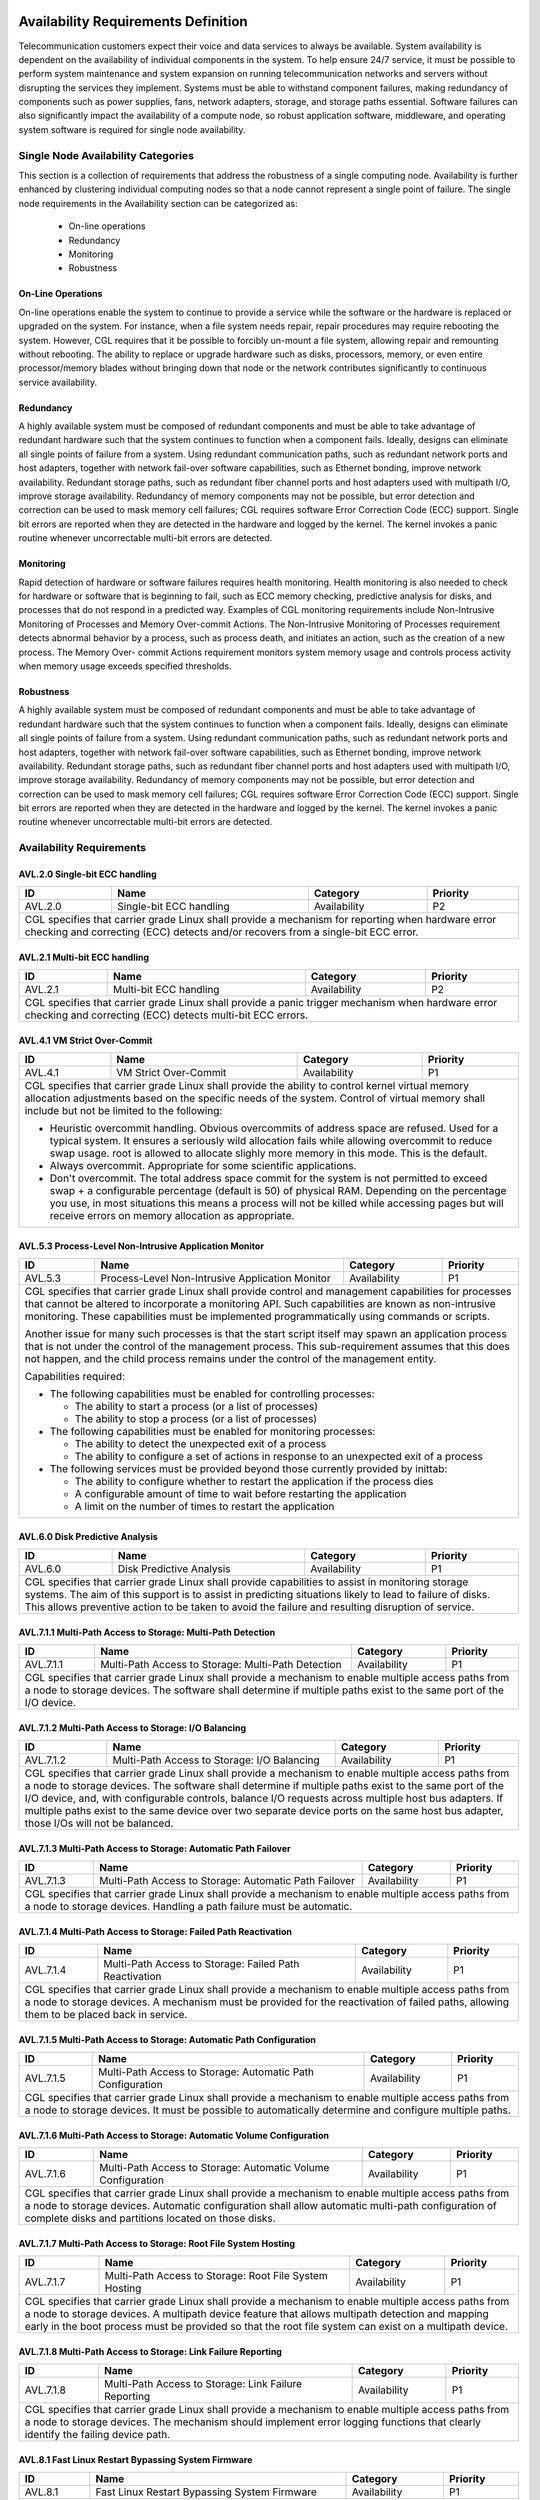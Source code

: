 Availability Requirements Definition
....................................

Telecommunication customers expect their voice and data services to always be
available. System availability is dependent on the availability of individual
components in the system. To help ensure 24/7 service, it must be possible to
perform system maintenance and system expansion on running telecommunication
networks and servers without disrupting the services they implement. Systems
must be able to withstand component failures, making redundancy of components
such as power supplies, fans, network adapters, storage, and storage paths
essential. Software failures can also significantly impact the availability of a
compute node, so robust application software, middleware, and operating system
software is required for single node availability.

Single Node Availability Categories
===================================

This section is a collection of requirements that address the robustness of a
single computing node. Availability is further enhanced by clustering individual
computing nodes so that a node cannot represent a single point of failure. The
single node requirements in the Availability section can be categorized as:

   - On-line operations

   - Redundancy

   - Monitoring

   - Robustness

On-Line Operations
------------------

On-line operations enable the system to continue to provide a service while the
software or the hardware is replaced or upgraded on the system. For instance,
when a file system needs repair, repair procedures may require rebooting the
system. However, CGL requires that it be possible to forcibly un-mount a file
system, allowing repair and remounting without rebooting. The ability to replace
or upgrade hardware such as disks, processors, memory, or even entire
processor/memory blades without bringing down that node or the network
contributes significantly to continuous service availability.

Redundancy
----------

A highly available system must be composed of redundant components and must
be able to take advantage of redundant hardware such that the system continues
to function when a component fails. Ideally, designs can eliminate all single
points of failure from a system. Using redundant communication paths, such as
redundant network ports and host adapters, together with network fail-over
software capabilities, such as Ethernet bonding, improve network availability.
Redundant storage paths, such as redundant fiber channel ports and host
adapters used with multipath I/O, improve storage availability. Redundancy of
memory components may not be possible, but error detection and correction can
be used to mask memory cell failures; CGL requires software Error Correction
Code (ECC) support. Single bit errors are reported when they are detected in the
hardware and logged by the kernel. The kernel invokes a panic routine whenever
uncorrectable multi-bit errors are detected.

Monitoring
----------

Rapid detection of hardware or software failures requires health monitoring.
Health monitoring is also needed to check for hardware or software that is
beginning to fail, such as ECC memory checking, predictive analysis for disks,
and processes that do not respond in a predicted way. Examples of CGL
monitoring requirements include Non-Intrusive Monitoring of Processes and
Memory Over-commit Actions. The Non-Intrusive Monitoring of Processes
requirement detects abnormal behavior by a process, such as process death,
and initiates an action, such as the creation of a new process. The Memory Over-
commit Actions requirement monitors system memory usage and controls
process activity when memory usage exceeds specified thresholds.

Robustness
----------

A highly available system must be composed of redundant components and must
be able to take advantage of redundant hardware such that the system continues
to function when a component fails. Ideally, designs can eliminate all single
points of failure from a system. Using redundant communication paths, such as
redundant network ports and host adapters, together with network fail-over
software capabilities, such as Ethernet bonding, improve network availability.
Redundant storage paths, such as redundant fiber channel ports and host
adapters used with multipath I/O, improve storage availability. Redundancy of
memory components may not be possible, but error detection and correction can
be used to mask memory cell failures; CGL requires software Error Correction
Code (ECC) support. Single bit errors are reported when they are detected in the
hardware and logged by the kernel. The kernel invokes a panic routine whenever
uncorrectable multi-bit errors are detected.

Availability Requirements
=========================

AVL.2.0 Single-bit ECC handling
-------------------------------
+---------------+------------------------------------+--------------+----------+
| ID            |       Name                         |   Category   | Priority |
+===============+====================================+==============+==========+
| AVL.2.0       | Single-bit ECC handling            |    |avl|     |    P2    |
+---------------+------------------------------------+--------------+----------+
| CGL specifies that carrier grade Linux shall provide a mechanism for         |
| reporting when hardware error checking and correcting (ECC) detects and/or   |
| recovers from a single-bit ECC error.                                        |
+---------------+------------------------------------+--------------+----------+

AVL.2.1 Multi-bit ECC handling
------------------------------
+---------------+-------------------------------------+-------------+----------+
| ID            |       Name                          |   Category  | Priority |
+===============+=====================================+=============+==========+
| AVL.2.1       | Multi-bit ECC handling              |    |avl|    |    P2    |
+---------------+-------------------------------------+-------------+----------+
| CGL specifies that carrier grade Linux shall provide a panic trigger         |
| mechanism when hardware error checking and correcting (ECC) detects          |
| multi-bit ECC errors.                                                        |
+---------------+-------------------------------------+-------------+----------+

AVL.4.1 VM Strict Over-Commit
-----------------------------
+---------------+-------------------------------------+-------------+----------+
| ID            |       Name                          |   Category  | Priority |
+===============+=====================================+=============+==========+
| AVL.4.1       | VM Strict Over-Commit               |    |avl|    |    P1    |
+---------------+-------------------------------------+-------------+----------+
|  CGL specifies that carrier grade Linux shall provide the ability to         |
|  control kernel virtual memory allocation adjustments based on the           |
|  specific needs of the system. Control of virtual memory shall include but   |
|  not be limited to the following:                                            |
|                                                                              |
|  - Heuristic overcommit handling. Obvious overcommits of address space are   |
|    refused. Used for a typical system. It ensures a seriously wild           |
|    allocation fails while allowing overcommit to reduce swap usage.  root    |
|    is allowed to allocate slighly more memory in this mode. This is the      |
|    default.                                                                  |
|                                                                              |
|  - Always overcommit. Appropriate for some scientific applications.          |
|                                                                              |
|  - Don't overcommit. The total address space commit for the system is not    |
|    permitted to exceed swap + a configurable percentage (default is 50) of   |
|    physical RAM.  Depending on the percentage you use, in most situations    |
|    this means a process will not be killed while accessing pages but will    |
|    receive errors on memory allocation as appropriate.                       |
+---------------+-------------------------------------+-------------+----------+

AVL.5.3 Process-Level Non-Intrusive Application Monitor
-------------------------------------------------------
+---------------+-------------------------------------+-------------+----------+
| ID            |       Name                          |   Category  | Priority |
+===============+=====================================+=============+==========+
| AVL.5.3       | Process-Level Non-Intrusive         |    |avl|    |    P1    |
|               | Application Monitor                 |             |          |
+---------------+-------------------------------------+-------------+----------+
|  CGL specifies that carrier grade Linux shall provide control and            |
|  management capabilities for processes that cannot be altered to             |
|  incorporate a monitoring API. Such capabilities are known as                |
|  non-intrusive monitoring. These capabilities must be implemented            |
|  programmatically using commands or scripts.                                 |
|                                                                              |
|  Another issue for many such processes is that the start script itself may   |
|  spawn an application process that is not under the control of the           |
|  management process.  This sub-requirement assumes that this does not        |
|  happen, and the child process remains under the control of the management   |
|  entity.                                                                     |
|                                                                              |
|  Capabilities required:                                                      |
|                                                                              |
|  - The following capabilities must be enabled for controlling processes:     |
|                                                                              |
|    + The ability to start a process (or a list of processes)                 |
|    + The ability to stop a process (or a list of processes)                  |
|                                                                              |
|  - The following capabilities must be enabled for monitoring processes:      |
|                                                                              |
|    + The ability to detect the unexpected exit of a process                  |
|    + The ability to configure a set of actions in response to an             |
|      unexpected exit of a process                                            |
|                                                                              |
|  - The following services must be provided beyond those currently provided by|
|    inittab:                                                                  |
|                                                                              |
|    + The ability to configure whether to restart the application if the      |
|      process dies                                                            |
|    + A configurable amount of time to wait before restarting the application |
|    + A limit on the number of times to restart the application               |
+---------------+-------------------------------------+-------------+----------+

AVL.6.0 Disk Predictive Analysis
--------------------------------
+---------------+-------------------------------------+-------------+----------+
| ID            |       Name                          |   Category  | Priority |
+===============+=====================================+=============+==========+
| AVL.6.0       |   Disk Predictive Analysis          |    |avl|    |    P1    |
+---------------+-------------------------------------+-------------+----------+
|  CGL specifies that carrier grade Linux shall provide capabilities to        |
|  assist in monitoring storage systems. The aim of this support is to         |
|  assist in predicting situations likely to lead to failure of disks. This    |
|  allows preventive action to be taken to avoid the failure and resulting     |
|  disruption of service.                                                      |
+---------------+-------------------------------------+-------------+----------+

AVL.7.1.1 Multi-Path Access to Storage: Multi-Path Detection
------------------------------------------------------------
+---------------+-------------------------------------+-------------+----------+
| ID            |       Name                          |   Category  | Priority |
+===============+=====================================+=============+==========+
| AVL.7.1.1     | Multi-Path Access to Storage:       |    |avl|    |    P1    |
|               | Multi-Path Detection                |             |          |
+---------------+-------------------------------------+-------------+----------+
|  CGL specifies that carrier grade Linux shall provide a mechanism to enable  |
|  multiple access paths from a node to storage devices. The software shall    |
|  determine if multiple paths exist to the same port of the I/O device.       |
+---------------+-------------------------------------+-------------+----------+

AVL.7.1.2 Multi-Path Access to Storage: I/O Balancing
-----------------------------------------------------
+---------------+-------------------------------------+-------------+----------+
| ID            |       Name                          |   Category  | Priority |
+===============+=====================================+=============+==========+
| AVL.7.1.2     | Multi-Path Access to Storage:       |    |avl|    |    P1    |
|               | I/O Balancing                       |             |          |
+---------------+-------------------------------------+-------------+----------+
|  CGL specifies that carrier grade Linux shall provide a mechanism to enable  |
|  multiple access paths from a node to storage devices. The software shall    |
|  determine if multiple paths exist to the same port of the I/O device, and,  |
|  with configurable controls, balance I/O requests across multiple host bus   |
|  adapters.  If multiple paths exist to the same device over two separate     |
|  device ports on the same host bus adapter, those I/Os will not be balanced. |
+---------------+-------------------------------------+-------------+----------+

AVL.7.1.3 Multi-Path Access to Storage: Automatic Path Failover
---------------------------------------------------------------
+---------------+-------------------------------------+-------------+----------+
| ID            |       Name                          |   Category  | Priority |
+===============+=====================================+=============+==========+
| AVL.7.1.3     | Multi-Path Access to Storage:       |    |avl|    |    P1    |
|               | Automatic Path Failover             |             |          |
+---------------+-------------------------------------+-------------+----------+
|  CGL specifies that carrier grade Linux shall provide a mechanism to         |
|  enable multiple access paths from a node to storage devices.  Handling a    |
|  path failure must be automatic.                                             |
+---------------+-------------------------------------+-------------+----------+

AVL.7.1.4 Multi-Path Access to Storage: Failed Path Reactivation
----------------------------------------------------------------
+---------------+-------------------------------------+-------------+----------+
| ID            |       Name                          |   Category  | Priority |
+===============+=====================================+=============+==========+
| AVL.7.1.4     | Multi-Path Access to Storage:       |    |avl|    |    P1    |
|               | Failed Path Reactivation            |             |          |
+---------------+-------------------------------------+-------------+----------+
|  CGL specifies that carrier grade Linux shall provide a mechanism to         |
|  enable multiple access paths from a node to storage devices.  A             |
|  mechanism must be provided for the reactivation of failed paths,            |
|  allowing them to be placed back in service.                                 |
+---------------+-------------------------------------+-------------+----------+

AVL.7.1.5 Multi-Path Access to Storage: Automatic Path Configuration
--------------------------------------------------------------------
+---------------+-------------------------------------+-------------+----------+
| ID            |       Name                          |   Category  | Priority |
+===============+=====================================+=============+==========+
| AVL.7.1.5     | Multi-Path Access to Storage:       |    |avl|    |    P1    |
|               | Automatic Path Configuration        |             |          |
+---------------+-------------------------------------+-------------+----------+
|  CGL specifies that carrier grade Linux shall provide a mechanism to         |
|  enable multiple access paths from a node to storage devices.  It must be    |
|  possible to automatically determine and configure multiple paths.           |
+---------------+-------------------------------------+-------------+----------+

AVL.7.1.6 Multi-Path Access to Storage: Automatic Volume Configuration
----------------------------------------------------------------------
+---------------+-------------------------------------+-------------+----------+
| ID            |       Name                          |   Category  | Priority |
+===============+=====================================+=============+==========+
| AVL.7.1.6     | Multi-Path Access to Storage:       |    |avl|    |    P1    |
|               | Automatic Volume Configuration      |             |          |
+---------------+-------------------------------------+-------------+----------+
|  CGL specifies that carrier grade Linux shall provide a mechanism to         |
|  enable multiple access paths from a node to storage devices.  Automatic     |
|  configuration shall allow automatic multi-path configuration of complete    |
|  disks and partitions located on those disks.                                |
+---------------+-------------------------------------+-------------+----------+

AVL.7.1.7 Multi-Path Access to Storage: Root File System Hosting
----------------------------------------------------------------
+---------------+-------------------------------------+-------------+----------+
| ID            |       Name                          |   Category  | Priority |
+===============+=====================================+=============+==========+
| AVL.7.1.7     | Multi-Path Access to Storage:       |    |avl|    |    P1    |
|               | Root File System Hosting            |             |          |
+---------------+-------------------------------------+-------------+----------+
|  CGL specifies that carrier grade Linux shall provide a mechanism to         |
|  enable multiple access paths from a node to storage devices.  A             |
|  multipath device feature that allows multipath detection and mapping        |
|  early in the boot process must be provided so that the root file system     |
|  can exist on a multipath device.                                            |
+---------------+-------------------------------------+-------------+----------+

AVL.7.1.8 Multi-Path Access to Storage: Link Failure Reporting
--------------------------------------------------------------
+---------------+-------------------------------------+-------------+----------+
| ID            |       Name                          |   Category  | Priority |
+===============+=====================================+=============+==========+
| AVL.7.1.8     | Multi-Path Access to Storage:       |    |avl|    |    P1    |
|               | Link Failure Reporting              |             |          |
+---------------+-------------------------------------+-------------+----------+
|  CGL specifies that carrier grade Linux shall provide a mechanism to         |
|  enable multiple access paths from a node to storage devices. The            |
|  mechanism should implement error logging functions that clearly identify    |
|  the failing device path.                                                    |
+---------------+-------------------------------------+-------------+----------+

AVL.8.1 Fast Linux Restart Bypassing System Firmware
----------------------------------------------------
+---------------+-------------------------------------+-------------+----------+
| ID            |       Name                          |   Category  | Priority |
+===============+=====================================+=============+==========+
| AVL.8.1       | Fast Linux Restart Bypassing        |    |avl|    |    P1    |
|               | System Firmware                     |             |          |
+---------------+-------------------------------------+-------------+----------+
|  CGL specifies that carrier grade Linux shall provide a mechanism to         |
|  speed up operating system initialization by bypassing the system            |
|  firmware when one instance of Linux reboots to another instance of          |
|  Linux.                                                                      |
+---------------+-------------------------------------+-------------+----------+

AVL.9.0 Boot Image Fallback Mechanism
-------------------------------------
+---------------+-------------------------------------+-------------+----------+
| ID            |       Name                          |   Category  | Priority |
+===============+=====================================+=============+==========+
| AVL.9.0       | Boot Image Fallback Mechanism       |    |avl|    |    P2    |
+---------------+-------------------------------------+-------------+----------+
|  CGL specifies that carrier grade Linux shall provide a mechanism that       |
|  enables a system to fallback to a previous "known good" boot image in       |
|  the event of a catastrophic boot failure (i.e. failure to boot, panic on    |
|  boot, failure to initialize HW/SW). System images are captured from the     |
|  "known good" system and the system reboots to the latest good image.        |
|  This mechanism would allow an automatic fallback mechanism to protect       |
|  against problems resulting from system changes, such as program updates,    |
|  installations, kernel changes, and configuration changes."                  |
+---------------+-------------------------------------+-------------+----------+

AVL.10.0 Application Live Patching
----------------------------------
+---------------+-------------------------------------+-------------+----------+
| ID            |       Name                          |   Category  | Priority |
+===============+=====================================+=============+==========+
| AVL.10.0      | Application Live Patching           |    |avl|    |    P2    |
+---------------+-------------------------------------+-------------+----------+
|  CGL specifies that carrier grade Linux shall provide a mechanism and        |
|  framework by which a custom application can be built so that it can be      |
|  upgraded by replacing symbols in its live process. Dynamic replacement      |
|  of symbols allows a process to access upgraded functions or values          |
|  without requiring a process restart and in many circumstances can lead      |
|  to improved process availability and uptime. The mechanism should be        |
|  applied only to user applications. Patch to underlying distribution         |
|  software component may lose distribution support.                           |
+---------------+-------------------------------------+-------------+----------+

AVL.12.0 NFS Client Protection Across Server Failures
-----------------------------------------------------
+---------------+-------------------------------------+-------------+----------+
| ID            |       Name                          |   Category  | Priority |
+===============+=====================================+=============+==========+
| AVL.12.0      | NFS Client Protection Across Server |    |avl|    |    P2    |
|               | Failures                            |             |          |
+---------------+-------------------------------------+-------------+----------+
| CGL specifies that carrier grade Linux shall provide mechanisms that allow   |
| an NFS server to have failover capability to provide service continuity      |
| upon a node failure. The NFS service has to be resumed on another node       |
| without any impact on NFS clients other than the retransmission of pending   |
| requests (open files must remain open). Clients authenticated on the old     |
| server must remain authenticated on the new server.                          |
+---------------+-------------------------------------+-------------+----------+

AVL.13.1 Parallel User Initialization During Startup
----------------------------------------------------
+---------------+-------------------------------------+-------------+----------+
| ID            |       Name                          |   Category  | Priority |
+===============+=====================================+=============+==========+
| AVL.13.1      | Parallel User Initialization        |    |avl|    |    P2    |
|               | During Startup                      |             |          |
+---------------+-------------------------------------+-------------+----------+
| CGL specifies that the user initialization procedure executed by the         |
| program /sbin/init shall provide a mechanism to allow multiple init          |
| scripts to run in parallel. CGL further specifies that a service is only     |
| started once its dependent services have started.                            |
+---------------+-------------------------------------+-------------+----------+

AVL.15.0 Fast Application Restart Mechanism
-------------------------------------------
+---------------+-------------------------------------+-------------+----------+
| ID            |       Name                          |   Category  | Priority |
+===============+=====================================+=============+==========+
| AVL.15.0      | Fast Application Restart Mechanism  |    |avl|    |    P2    |
+---------------+-------------------------------------+-------------+----------+
| CGL specifies that carrier grade Linux shall provide a mechanism that        |
| enables a quick application restart. Typical applications in a carrier       |
| environment use multiple processes with inter-process communications. As     |
| applications become more complex, application initialization times become    |
| longer.                                                                      |
|                                                                              |
| To speed up application initialization, the mechanism shall provide the      |
| functionality to simultaneously save memory images of multiple processes     |
| (including the kernel resources used by each process) and to restore the     |
| images.                                                                      |
|                                                                              |
| When the application completes initialization, including making              |
| connections between processes and setting up kernel resources for            |
| inter-process communication, the application invokes a save function that    |
| makes a copy of the memory images of the process and kernel resources. If    |
| the application hangs, the mechanism restores the memory images and kernel   |
| resources and restarts the application.                                      |
+---------------+-------------------------------------+-------------+----------+

AVL.17.0 Multiple FIB Support
-----------------------------
+---------------+-------------------------------------+-------------+----------+
| ID            |       Name                          |   Category  | Priority |
+===============+=====================================+=============+==========+
| AVL.17.0      | Multiple FIB Support                |    |avl|    |    P2    |
+---------------+-------------------------------------+-------------+----------+
|  CGL specifies that Linux shall support multiple Forwarding Information      |
|  Base (FIB) quick look-up tables with forwarding addresses to allow          |
|  better server virtualization of overlapping addresses. An FIB is a table    |
|  that contains a copy of the forwarding information in the IP routing        |
|  table. All hooks/changes required to support multiple FIBs shall be         |
|  added.                                                                      |
+---------------+-------------------------------------+-------------+----------+

AVL.21.0 Ethernet link bonding using IPV4 
------------------------------------------
+---------------+-------------------------------------+-------------+----------+
| ID            |       Name                          |   Category  | Priority |
+===============+=====================================+=============+==========+
| AVL.21.0      | Ethernet link bonding using         |    |avl|    |    P1    |
|               | IPV4                                |             |          |
+---------------+-------------------------------------+-------------+----------+
|  CGL specifies that carrier grade Linux shall support bonding of multiple    |
|  Ethernet NICs within a single node using IPV4. The bonding supports the     |
|  following functions:                                                        |
|                                                                              |
|  - Ethernet link aggregation: Supports multiple Ethernet cards to be         |
|    bonded for bandwidth aggregation.                                         |
|                                                                              |
|  - Ethernet link failover: Supports automatic failover of an IP address      |
|    from one Ethernet NIC to another within a single node using the           |
|    Ethernet bonding.  Some mode of bonding requires IEEE 802.3ad support     |
|    on switches; however, other modes do not require special protocol         |
|    support.                                                                  |
+---------------+-------------------------------------+-------------+----------+

AVL.21.1 Ethernet link bonding using IPV6
-----------------------------------------
+---------------+-------------------------------------+-------------+----------+
| ID            |       Name                          |   Category  | Priority |
+===============+=====================================+=============+==========+
| AVL.21.1      | Ethernet link bonding using         |    |avl|    |    P1    |
|               | IPV6                                |             |          |
+---------------+-------------------------------------+-------------+----------+
|  CGL specifies that carrier grade Linux shall support bonding of multiple    |
|  Ethernet NICs within a single node using IPV6. The bonding supports the     |
|  following functions:                                                        |
|                                                                              |
|  - Ethernet link aggregation: Supports multiple Ethernet cards to be         |
|    bonded for bandwidth aggregation.                                         |
|                                                                              |
|  - Ethernet link failover: Supports automatic failover of an IP address      |
|    from one Ethernet NIC to another within a single node using the           |
|    Ethernet bonding.  Some modes of bonding require IEEE 802.3ad support     |
|    on switches; however, other modes do not require special protocol         |
|    support.                                                                  |
+---------------+-------------------------------------+-------------+----------+

AVL.22.0 Software RAID 1 support
--------------------------------
+---------------+-------------------------------------+-------------+----------+
| ID            |       Name                          |   Category  | Priority |
+===============+=====================================+=============+==========+
| AVL.22.0      | Software RAID 1 support             |    |avl|    |    P1    |
+---------------+-------------------------------------+-------------+----------+
|  CGL specifies that carrier grade Linux shall provide RAID 1(Mirroring)      |
|  support so that the OS maintains duplicate sets of all data on separate     |
|  disk drives.  RAID 1 support shall allow booting off of selected mirror     |
|  disk drive even if the other drive is failed. RAID 1 implementation         |
|  shall provide a user-controllable parameter to throttle the syncing         |
|  operation. Support can be configured out if desired.                        |
+---------------+-------------------------------------+-------------+----------+

AVL.23.0 Watchdog Timer Pre-Timeout Interrupt
---------------------------------------------
+---------------+-------------------------------------+-------------+----------+
| ID            |       Name                          |   Category  | Priority |
+===============+=====================================+=============+==========+
| AVL.23.0      | Watchdog Timer Pre-Timeout          |    |avl|    |    P1    |
|               | Interrupt                           |             |          |
+---------------+-------------------------------------+-------------+----------+
|  CGL specifies that carrier grade Linux shall provide support for a          |
|  watchdog timer pre-timeout interrupt. Where the hardware supports such a    |
|  capability an interrupt handler routine will be called before the real      |
|  timeout occurs.                                                             |
+---------------+-------------------------------------+-------------+----------+

AVL.24.0 Watchdog Timer Interface Requirements
----------------------------------------------
+---------------+-------------------------------------+-------------+----------+
| ID            |       Name                          |   Category  | Priority |
+===============+=====================================+=============+==========+
| AVL.24.0      | Watchdog Timer Interface            |    |avl|    |    P1    |
|               | Requirements                        |             |          |
+---------------+-------------------------------------+-------------+----------+
|  CGL specifies that carrier grade Linux shall provide the ability to use     |
|  an interface to reset the hardware watchdog timer, where the hardware       |
|  supports such a capability. This timeout value shall be a configurable      |
|  item. A configurable action can be performed when a timeout occurs.         |
+---------------+-------------------------------------+-------------+----------+

AVL.25.0 Application Heartbeat Monitor
--------------------------------------
+---------------+-------------------------------------+-------------+----------+
| ID            |       Name                          |   Category  | Priority |
+===============+=====================================+=============+==========+
| AVL.25.0      | Application Heartbeat Monitor       |    |avl|    |    P1    |
+---------------+-------------------------------------+-------------+----------+
|  CGL specifies that carrier grade Linux shall provide an application         |
|  heartbeat service that allows applications to register to be monitored      |
|  via specified APIs.  The mechanism shall use periodic synchronized          |
|  events (heartbeats) between an application and the monitor. If a            |
|  registered application fails to provide a heartbeat, the monitor shall      |
|  report the events. The application heartbeat service shall be available     |
|  to any process or sub-process (thread) entity on the system. A process      |
|  or thread may register for multiple heartbeats.                             |
+---------------+-------------------------------------+-------------+----------+

AVL.26.0 Resilient File System Support
--------------------------------------
+---------------+-------------------------------------+-------------+----------+
| ID            |       Name                          |   Category  | Priority |
+===============+=====================================+=============+==========+
| AVL.26.0      | Resilient File System Support       |    |avl|    |    P1    |
+---------------+-------------------------------------+-------------+----------+
|  CGL specifies that carrier grade Linux shall provide support for the        |
|  installation of a file system that is resilient against system failures     |
|  in terms of recovering rapidly upon reboot without requiring a full,        |
|  traditional fsck.  This is normally achieved using logging or journaling    |
|  techniques.                                                                 |
+---------------+-------------------------------------+-------------+----------+

AVL.27.0 Kernel Live Patching
-----------------------------
+---------------+-------------------------------------+-------------+----------+
| ID            |       Name                          |   Category  | Priority |
+===============+=====================================+=============+==========+
| AVL.27.0      | Kernel Live Patching                |    |avl|    |    P2    |
+---------------+-------------------------------------+-------------+----------+
|  CGL specifies that carrier grade Linux shall provide a mechanism for        |
|  symbols, functions, or variables within a running kernel to be replaced     |
|  with new symbols, functions, or variables. CGL further specifies this       |
|  operation be completed without a system shutdown or restart                 |
+---------------+-------------------------------------+-------------+----------+

AVL.28.1 File System De-fragmentation
-------------------------------------
+------------+----------------------------------+-----------------+------------+
|     ID     |               Name               |    Category     |  Priority  |
+============+==================================+=================+============+
| AVL.28.1   | File System De-fragmentation     |    |avl|        |    P1      |
+------------+----------------------------------+-----------------+------------+
| CGL specifies that carrier grade Linux shall provide support for a file      |
| system that allows for de-fragmentation of on-disk data. It is expected      |
| that the file system will not be mounted or otherwise in use at the time.    |
|                                                                              |
| Reference: SCOPE Alliance Carrier Grade Gap CGOS-1.6                         |
|                                                                              |
+------------+----------------------------------+-----------------+------------+

AVL.28.2 Multi-Architecture File System Support
-----------------------------------------------
+------------+-----------------------------------+----------------+------------+
|     ID     |               Name                |    Category    |  Priority  |
+============+===================================+================+============+
| AVL.28.2   | Multi-Architecture File System    |    |avl|       | P1         |
|            | Support                           |                |            |
+------------+-----------------------------------+----------------+------------+
| Linux Foundation CGL specifies that carrier grade Linux shall                |
| provide support for a file system where the metadata and data are stored     |
| independent of host CPU word length and endianness.                          |
|                                                                              |
| Reference: SCOPE Alliance Carrier Grade Gap CGOS-1.9                         |
|                                                                              |
| |PoC|: ext2, ext3, etc.                                                      |
+------------+-----------------------------------+----------------+------------+

AVL.28.3 File System Metadata Integrity Checksum
------------------------------------------------
+------------+-----------------------------------+----------------+------------+
|     ID     |               Name                |    Category    |  Priority  |
+============+===================================+================+============+
| AVL.28.3   | File System Metadata Integrity    |    |avl|       | P1         |
|            | Checksum                          |                |            |
+------------+-----------------------------------+----------------+------------+
| Linux Foundation CGL specifies that carrier grade Linux shall                |
| provide support for a file system that guarantees file system metadata and   |
| data consistency and fast recovery in the event of interrupted updates with  |
| checksums on all metadata.                                                   |
|                                                                              |
| Reference: SCOPE Alliance Carrier Grade Gap CGOS-1.2                         |
|                                                                              |
| |PoC|: ext4, BTRFS                                                           |
+------------+-----------------------------------+----------------+------------+

AVL.28.4 File System Block Checksumming
---------------------------------------
+------------+-----------------------------------+----------------+------------+
|     ID     |               Name                |    Category    |  Priority  |
+============+===================================+================+============+
| AVL.28.4   | File System Block Checksumming    |    |avl|       | P2         |
+------------+-----------------------------------+----------------+------------+
| Linux Foundation CGL specifies that carrier grade Linux shall                |
| provide support for a file system that provides end-to-end checksums of all  |
| blocks currently in use on the file system.                                  |
|                                                                              |
| Reference: SCOPE Alliance Carrier Grade Gap CGOS-1.1                         |
|                                                                              |
| |PoC|: BTRFS, ZFS on FUSE                                                    |
+------------+-----------------------------------+----------------+------------+

AVL.28.5 File System Multiple Access Protection
-----------------------------------------------
+------------+---------------------------------+-----------------+-------------+
|     ID     |              Name               |    Category     |  Priority   |
+============+=================================+=================+=============+
| AVL.28.5   | File System Multiple Access     |    |avl|        | P2          |
|            | Protection                      |                 |             |
+------------+---------------------------------+-----------------+-------------+
| Linux Foundation CGL specifies that carrier grade Linux shall                |
| provide support for shared, simultaneous read and write access to file       |
| system data that is assured protection against accidental corruption of the  |
| data and/or metadata.                                                        |
+------------+---------------------------------+-----------------+-------------+

AVL.28.6 File System Snapshots
------------------------------
+--------------+----------------------------+-------------------+--------------+
|      ID      |            Name            |     Category      |   Priority   |
+==============+============================+===================+==============+
| AVL.28.6     | File System Snapshots      |    |avl|          | P2           |
+--------------+----------------------------+-------------------+--------------+
| Linux Foundation CGL specifies that carrier grade Linux shall                |
| provide support for a file system that allows the creation of atomic         |
| snapshots of volumes while mounted.  These snapshots must be valid           |
| filesystem images that can be mounted as if they were the original volume at |
| the time of the snapshot.                                                    |
|                                                                              |
| Reference: SCOPE Alliance Carrier Grade Gap CGOS-1.7                         |
+--------------+----------------------------+-------------------+--------------+

AVL.28.7 File System Clones
---------------------------
+---------------+--------------------------+-------------------+---------------+
|      ID       |           Name           |     Category      |   Priority    |
+===============+==========================+===================+===============+
| AVL.28.7      | File System Clones       |    |avl|          | P2            |
+---------------+--------------------------+-------------------+---------------+
| Linux Foundation CGL specifies that carrier grade Linux shall                |
| provide support for a file system that allows atomic backups while the       |
| volume is mounted and in use.  These backups should be writable where        |
| subsequent updates to the file system will not be reflected in the original  |
| and therefore each can be considered a fork of a single, live file system    |
| image.                                                                       |
|                                                                              |
| Reference: SCOPE Alliance Carrier Grade Gap CGOS-1.7                         |
+---------------+--------------------------+-------------------+---------------+

Availability References
=======================

POSIX:
   - Open Group References:

     http://www.opengroup.org/

     http://www.unix.org/online.html

     http://www.opengroup.org/onlinepubs/007908799/

   - POSIX conformance data on Linux:

     http://posixtest.sf.net

   - POSIX Technical Corrigendum 1 text:

     http://www.opengroup.org/pubs/catalog/u057.htm

   - POSIX Specification with current Technical Corrigendum:

     http://www.unix.org/version3/

Linux Standard Base (LSB) http://www.linuxbase.org/

Free Standards Group http://www.freestandards.org/

Service Availability Forum (SAF) http://www.saforum.org/

Internet Engineering Task Force (IETF) http://www.ietf.org/rfc.html

Clustering Requirements Definition
..................................

The CGL working group conducted a clusters usage model study from which they
learned that no single clustering model meets the needs of all carrier
applications. So CGL takes a more general approach to defining clustering
requirements. CGL defines the functional components of a carrier grade High
Availability Cluster (HAC). The requirements for other cluster models, such as a
scalability cluster, a server consolidation cluster, and a High Performance
Computing (HPC) cluster, have been treated as secondary to requirements for
the HAC cluster model. See Illustration 3.

.. figure:: CGL_5.0_Specification-004.jpg
   :width: 8cm

   Illustration 3: HAC Cluster View

A CGL high availability cluster is characterized by a set of two or more
computing nodes between which an application or workload can migrate depending
on a policy-based failover mechanism. Essentially, the cluster nodes can “cover”
for each other. Carrier grade services must maintain an uptime of 5 nines
(99.999%) or better and, quite often, a failing service must restart in
sub-second time frames to maintain continuous operation.

A loosely coupled cluster model with no shared storage is a basic clustering
technique that is suitable for many types of telecommunications applications
servers. This model eliminates the possibility of a failed shared component
affecting the availability of the service or the availability of system.

Whether shared storage is implied or not, a cluster provides the following
advantages:

   * Prevents a node from being a single point of failure. With hardware faults,
     the failing node can be replaced or repaired without affecting the service
     uptime (no unscheduled downtime)

   * Allows a software or kernel upgrade to be completed on each node separately
     without affecting the availability of the service

   * Isolates failing nodes from the cluster and enables service to continue
     using the remaining healthy nodes

   * Allows hardware upgrades on each node separately without affecting service
     availability

   * Enables increased capacity to meet load/traffic increases

CGL clustering functional requirements include support for redundancy (no single
point of failure), not only at the cluster node level, but at the hardware level
as well, including fans, power supplies, memory ECC, communication paths, and
storage paths. To support continuous operation of carrier grade services,
requirements are defined for node failure detection and various forms of service
failover, such as application, node address, and connections failovers.

The CGL clustering requirements are framed around industry standard programming
interfaces. The Service Availability Forum (SA Forum) has developed an
Application Interface Specification (AIS) that defines service interfaces for
clustered applications. The specification is OS-independent and is being used in
both proprietary and open source cluster developments. The SA Forum AIS
specifies a membership service API, a checkpoint service API, an event service
API, a message service API, and a lock service API. AIS also specify an
availability management framework (AMF) that provides resource management and
application failover policy in the cluster.

CGL Clustering Environment
==========================

As stated previously, we learned from our usage model study that no one
clustering model fits and meets the needs of all carrier applications. We are
not going to create such model. Instead, a more generalized CGL clustering model
is presented in this document that serves to identify the functional need of
each component of a High Availability Cluster environment. This general model is
illustrated in the diagram below, which shows the need for redundancy, stateful
failover, and shared storage in a cluster application. This diagram is *not* a
topology of any specific cluster deployment. It is up to application developers
and system administrators to determine the usage and configuration of their
cluster systems.

The functions shown in Illustration 3 are described below:

   * **1+1 Hot Standby Cluster** is composed of one active primary node and one
     hot standby node and possibly a set of shared storage. It includes
     redundant paths between cluster nodes and to the storage.

   * **Shared Storage** provides a set of mirrored disks (for redundant data)
     and can be achieved with software or hardware.

   * **Redundant Paths** include the multiple communication paths between
     cluster nodes (CCPs) and the multiple paths from a node to access the
     storage (CSPs).

   * **N+M Cluster** is the extension of a 1+1 hot standby cluster. In this
     model, the cluster can be configured with additional hot or cold standby
     nodes as needed by the application. Functional needs of the data check
     pointing capability and the access to the shared storage remain the same.

   * **Data Check Pointing** is part of the cluster services. It constantly
     synchronizes the in-memory states and data of an application allowing the
     cluster to provide stateful failover of the application from one node to
     another node.

   * **Access Shared Storage** – A cluster application stores and retrieves
     application data to and from the redundant shared storage. These data are
     persistent on the mirrored disks.

   * **Service Entry Point Director** routes and directs which cluster node
     shall provide the service to the service requester.

   * **Cluster Management Console** is a node in the system that manages all
     cluster nodes, but is not part of the cluster membership. It provides a
     view of the cluster to an operator. It monitors the hardware status of the
     cluster nodes and monitors cluster events such as cluster node failure. The
     operator can use it to perform some cluster node failure recovery
     functions, such as the re-boot of a cluster node allowing the node to re-
     join the cluster membership.

   * **Users** are the service requesters. A user can be a human being, an
     external device, or another computer system .

End users of carrier grade equipment have prioritized the need for HAC cluster
configurations as:

   * 2-node (active/hot standby) cluster that support
      * Checkpointing of in-memory application states for rapid application
        failover

      * Shared storage access from a single node at a time.

      * Redundant access to shared storage from a single node

      * Redundant inter-node communication paths

   * 2-node (active/active) cluster that support
      * Concurrent access to shared storage.

   * N node (active/active) cluster that support
      * Storage “scalability”

      * Improved service performance in accessing shared storage.

   * N+M node (active/hot or cold standby) cluster that support
      * Extension of active/standby pair.

Rationale for CGL Clustering Requirements
=========================================

The requirements described in this section are intended to be independent of
specific projects, products, or implementations.

The cluster requirements are framed around industry standard application
programming interfaces. For these clustering requirements, the SA Forum
Application Interface Specification will be used. The SA Forum AIS services that
apply to this specification are:

   * SA Cluster Membership Service API (Chapter 6)

   * SA Checkpoint Service API (Chapter 7)

   * SA Event Service API (Chapter 8)

   * SA Message Service API (Chapter 9)

   * SA Lock Service API (Chapter 10)

The Availability Management Framework API (Chapter 5) provides the following
services to SA-aware applications:

   * Registration and un-registration

   * Health monitoring

   * Availability management

   * Protection group management

   * Error reporting

Other requirements are described in this document are not related to cluster
application APIs, but define requirements that are needed in a cluster. These
include items such as shared storage support, synchronized time, and cluster
management functions such as monitoring, control, and diagnostics. Items such as
a clustered file system and clustered volume manager are also included in this
document as they are essential building blocks for HA clustering, although they
have no established APIs.

+----------------------------+---------------------------------+
| **CLUSTERING REQUIREMENT SUB-CATEGORIES**                    |
+----------------------------+---------------------------------+
| *Requirement Sub-Category* | *Sub-Category Description*      |
+----------------------------+---------------------------------+
|  CMS                       | Membership Service              |
+----------------------------+---------------------------------+
|  CES                       | Event Service                   |
+----------------------------+---------------------------------+
|  CCS                       | Checkpoint Service              |
+----------------------------+---------------------------------+
|  CCM                       | Communication and Messaging     |
+----------------------------+---------------------------------+
|  CLS                       | Lock Service                    |
+----------------------------+---------------------------------+
|  CAF                       | Availability Framework          |
+----------------------------+---------------------------------+
|  CMON                      | Monitoring                      |
+----------------------------+---------------------------------+
|  CCON                      | Control                         |
+----------------------------+---------------------------------+
|  DIAG                      | Diagnostics                     |
+----------------------------+---------------------------------+
|  CSM                       | Shared Storage Management       |
+----------------------------+---------------------------------+
|  CFH                       | Fault Handling                  |
+----------------------------+---------------------------------+

Cluster Requirements
====================

CFH.1.0 Cluster Node Failure Detection
--------------------------------------
+---------------+-------------------------------------+-------------+----------+
| ID            |       Name                          |   Category  | Priority |
+===============+=====================================+=============+==========+
| CFH.1.0       | Cluster Node Failure Detection      |    |clu|    |    P2    |
+---------------+-------------------------------------+-------------+----------+
|  CGL specifies that carrier grade Linux shall provide a fast,                |
|  communicationbased cluster node failure mechanism that is reflected in a    |
|  cluster membership service. At a minimum, the cluster node failure          |
|  mechanism maintains a list of the nodes that are currently active in the    |
|  cluster. Changes in cluster membership must result in a membership event    |
|  that can be monitored by cluster services, applications, and middleware     |
|  that register to be notified of membership events. Fast node failure        |
|  detection must not depend on a failing node reporting that the node is      |
|  failing. However, self-diagnosis may be leveraged to speed up failure       |
|  detection in the cluster. This requirement does not address the issue of    |
|  how to prevent failing nodes from accessing shared resources (see           |
|  CFH.3.0 Application Fail-Over Enabling).                                    |
|                                                                              |
|  Fast node failure detection shall include the following capabilities:       |
|                                                                              |
|  - Ability to provide cluster membership health monitoring through           |
|    cluster communication mechanisms.                                         |
|                                                                              |
|  - Support for multiple, redundant communication paths to check the          |
|    health of cluster nodes.                                                  |
|                                                                              |
|  - Support for fast failure detection. The guideline is a maximum of         |
|    250ms for failure detection. Since there is tradeoff between fast         |
|    failure detection and potentially false failures, the                     |
|    health-monitoring interval must be tunable.                               |
|                                                                              |
|  - Ability to provide a cluster-membership change event to middleware and    |
|    applications.                                                             |
|                                                                              |
|  Cluster node failure detection must use only a small percentage of the      |
|  total cluster communication bandwidth for membership health monitoring.     |
|  The guideline is that the bandwidth used by the health monitoring           |
|  mechanism shall be linear with respect to the number of bytes per second    |
|  per node.                                                                   |
+---------------+-------------------------------------+-------------+----------+

CFH.2.0 Prevent Failed Node From Corrupting Shared Resources
------------------------------------------------------------
+---------------+-------------------------------------+-------------+----------+
| ID            |       Name                          |   Category  | Priority |
+===============+=====================================+=============+==========+
| CFH.2.0       | Prevent Failed Node From            |    |clu|    |    P1    |
|               | Corrupting Shared Resources         |             |          |
+---------------+-------------------------------------+-------------+----------+
|  CGL specifies that carrier grade Linux shall provide a way to fence a       |
|  failed or errant node from shared resources, such as SAN storage, to        |
|  prevent the failed node from causing damage to shared resources. Since      |
|  the surviving nodes in the cluster will want to failover resources,         |
|  applications, and/or middleware to other surviving nodes in the cluster,    |
|  the cluster must make sure it is safe to do the failover. Killing the       |
|  failed node is the easiest and safest way to protect shared resources       |
|  from a failing node. If a failing node can detect that it is failing,       |
|  the failing node could kill itself (suicide) or disable its ability to      |
|  access shared resources to augment the node isolation process.  However,    |
|  the cluster cannot depend on the failing node to alter the cluster when     |
|  it is failing, so the cluster must be proactive in protecting shared        |
|  resources.                                                                  |
|                                                                              |
|  External Specification Dependencies: This requirement is dependent on       |
|  hardware to provide a mechanism to reset or isolate a failed or failing     |
|  node.                                                                       |
+---------------+-------------------------------------+-------------+----------+

CFH.3.0 Application Fail-Over Enabling
--------------------------------------
+---------------+-------------------------------------+-------------+----------+
| ID            |       Name                          |   Category  | Priority |
+===============+=====================================+=============+==========+
| CFH.3.0       | Application Fail-Over Enabling      |    |clu|    |    P2    |
+---------------+-------------------------------------+-------------+----------+
|  CGL specifies that carrier grade Linux shall provide mechanisms for         |
|  failing over applications in a cluster from one node to another.            |
|  Applications and nodes are monitored and a failover mechanism is invoked    |
|  when a failure is detected. Once a failure is detected, the application     |
|  failover mechanism must determine which policies apply to this failover     |
|  scenario and then begin the process to start a standby application or       |
|  initiate the re-spawn of an application within 1 second.                    |
|                                                                              |
|  *Note*: The full application failover time is dependent upon application    |
|  and node failure detection, the time to apply the failover policies, and    |
|  the time it takes to start or restart the application. The aggregate        |
|  failover time for an application must allow the cluster to maintain         |
|  carrier grade application availability.                                     |
+---------------+-------------------------------------+-------------+----------+

CSM.1.0 Storage Network Replication
-----------------------------------
+---------------+-------------------------------------+-------------+----------+
| ID            |       Name                          |   Category  | Priority |
+===============+=====================================+=============+==========+
| CSM.1.0       | Storage Network Replication         |    |clu|    |    P1    |
+---------------+-------------------------------------+-------------+----------+
|  CGL specifies that carrier grade Linux shall provide a mechanism for        |
|  storage network replication. The storage network replication shall          |
|  provide the following:                                                      |
|                                                                              |
|  - A network replication layer that enables RAID-1-like disk mirroring,      |
|    using a cluster-local network for data.                                   |
|                                                                              |
|  - Resynchronization of replicated data after node failure and recovery      |
|    such that replicated data remains available during resynchronization.     |
+---------------+-------------------------------------+-------------+----------+

CSM.2.0 Cluster-aware Volume Management for Shared Storage
----------------------------------------------------------
+---------------+-------------------------------------+-------------+----------+
| ID            |       Name                          |   Category  | Priority |
+===============+=====================================+=============+==========+
| CSM.2.0       | Cluster-aware Volume                |    |clu|    |    P2    |
|               | Management for Shared Storage       |             |          |
+---------------+-------------------------------------+-------------+----------+
|  CGL specifies that carrier grade Linux shall provide management of          |
|  logical volumes on shared storage from different cluster nodes. Volumes     |
|  in such an environment are usually on physical disks accessible to          |
|  multiple nodes. Volume management shall include the following:              |
|                                                                              |
|  - Enabling remote nodes to be informed of volume definition changes.        |
|                                                                              |
|  - Providing consistent and persistent cluster-wide volume names.            |
|                                                                              |
|  - Managing volumes from different cluster nodes consistently.               |
|                                                                              |
|  - Providing support for the striping and concatenation of storage.          |
|    Clustered mirroring of shared storage is not included in this             |
|    requirement (see CSM.3.0 Shared Storage Mirroring).                       |
+---------------+-------------------------------------+-------------+----------+

CSM.4.0 Redundant Cluster Storage Path
--------------------------------------
+---------------+-------------------------------------+-------------+----------+
| ID            |       Name                          |   Category  | Priority |
+===============+=====================================+=============+==========+
| CSM.4.0       | Redundant Cluster Storage Path      |    |clu|    |    P1    |
+---------------+-------------------------------------+-------------+----------+
|  CGL specifies that Linux shall provide each cluster node with the           |
|  ability to have redundant access paths to shared storage. CGL               |
|  Availability Requirement: AVL.7.1.x Multi-Path Access To Storage            |
+---------------+-------------------------------------+-------------+----------+

CSM.6.0 Cluster File System
---------------------------
+---------------+-------------------------------------+-------------+----------+
| ID            |       Name                          |   Category  | Priority |
+===============+=====================================+=============+==========+
| CSM.6.0       | Cluster File System                 |    |clu|    |    P1    |
+---------------+-------------------------------------+-------------+----------+
|  CGL specifies that carrier grade Linux shall provide a cluster-wide file    |
|  system.  A clustered file system must allow simultaneous access to          |
|  shared files by multiple computers. Node failure must be transparent to     |
|  file system users on all surviving nodes. A clustered file system must      |
|  provide the same user API and semantics as a file system associated with    |
|  private, single-node storage.                                               |
+---------------+-------------------------------------+-------------+----------+

CSM.7.0 Shared Storage Consistent Access
----------------------------------------
+---------------+-------------------------------------+-------------+----------+
| ID            |       Name                          |   Category  | Priority |
+===============+=====================================+=============+==========+
| CSM.7.0       | Shared Storage Consistent           |    |clu|    |    P1    |
|               | Access                              |             |          |
+---------------+-------------------------------------+-------------+----------+
|  CGL specifies that carrier grade Linux shall provide a consistent method    |
|  to access shared storage from different nodes to ensure partition           |
|  information isn't changed on one node while a partition is in use on        |
|  another node that would prevent the change.                                 |
+---------------+-------------------------------------+-------------+----------+

CCM.2.2 Cluster Communication Service: Fault Handling
-----------------------------------------------------
+---------------+-------------------------------------+-------------+----------+
| ID            |       Name                          |   Category  | Priority |
+===============+=====================================+=============+==========+
| CCM.2.2       | Cluster Communication Service:      |    |clu|    |    P1    |
|               | Fault Handling                      |             |          |
+---------------+-------------------------------------+-------------+----------+
|  CGL specifies that carrier grade Linux shall provide a reliable             |
|  communication service that detects a connection failure, aborts the         |
|  connection, and reports the connection failure. An established              |
|  connection must react to and report a problem to the application within     |
|  100 ms upon any kind of service failure, such as a process or node          |
|  crash. The connection failure detection requirement must offer              |
|  controls that allow it to be tailored to specific conditions in             |
|  different clusters. An example is to allow the specification of the         |
|  duration of timeouts or the number of lost packets before declaring         |
|  a connection failed.                                                        |
+---------------+-------------------------------------+-------------+----------+

CAF.2.1 Ethernet MAC Address Takeover
-------------------------------------
+---------------+-------------------------------------+-------------+----------+
| ID            |       Name                          |   Category  | Priority |
+===============+=====================================+=============+==========+
| CAF.2.1       | Ethernet MAC Address Takeover       |    |clu|    |    P1    |
+---------------+-------------------------------------+-------------+----------+
|  CGL specifies a mechanism to program and announce MAC addresses on          |
|  Ethernet interfaces so that when a SW Failure event occurs, redundant       |
|  nodes may begin receiving traffic for failed nodes.                         |
+---------------+-------------------------------------+-------------+----------+

CAF.2.2 IP Takeover
-------------------
+---------------+-------------------------------------+-------------+----------+
| ID            |       Name                          |   Category  | Priority |
+===============+=====================================+=============+==========+
| CAF.2.2       | IP Takeover                         |    |clu|    |    P1    |
+---------------+-------------------------------------+-------------+----------+
|  CGL specifies a mechanism to program and announce IP addresses (using       |
|  gratuitous ARP) so that when a SW Failure event occurs, redundant nodes     |
|  may begin receiving traffic for failed nodes.                               |
+---------------+-------------------------------------+-------------+----------+

CDIAG.2.1 Cluster-Wide Identified Application Core Dump
-------------------------------------------------------
+---------------+-------------------------------------+-------------+----------+
| ID            |       Name                          |   Category  | Priority |
+===============+=====================================+=============+==========+
| CDIAG.2.1     | Cluster-Wide Identified             |    |clu|    |    P1    |
|               | Application Core Dump               |             |          |
+---------------+-------------------------------------+-------------+----------+
|  CGL specifies that carrier grade Linux shall provide a cluster-aware        |
|  application core dump that uniquely identifies which node produced the      |
|  core dump. For instance, if a diskless node dumps core files to network     |
|  storage, the core dump will be uniquely identified as originating from      |
|  that node.                                                                  |
+---------------+-------------------------------------+-------------+----------+

CDIAG.2.2 Cluster-Wide Kernel Crash Dump
----------------------------------------
+---------------+-------------------------------------+-------------+----------+
| ID            |       Name                          |   Category  | Priority |
+===============+=====================================+=============+==========+
| CDIAG.2.2     | Cluster-Wide Kernel Crash Dump      |    |clu|    |    P1    |
+---------------+-------------------------------------+-------------+----------+
|  CGL specifies that carrier grade Linux shall provide a cluster-aware        |
|  kernel crash dump that uniquely identifies which node produced the crash    |
|  dump. For instance, if a diskless node dumps crash data to network          |
|  storage, the data will be uniquely identified as originating from that      |
|  node.                                                                       |
+---------------+-------------------------------------+-------------+----------+

CDIAG.2.3 Cluster Wide Log Collection
-------------------------------------
+---------------+-------------------------------------+-------------+----------+
| ID            |       Name                          |   Category  | Priority |
+===============+=====================================+=============+==========+
| CDIAG.2.3     | Cluster Wide Log Collection         |    |clu|    |    P1    |
+---------------+-------------------------------------+-------------+----------+
|  CGL specifies that carrier grade Linux shall provide a cluster-wide         |
|  logging mechanism. A cluster-wide log shall contain node identification,    |
|  message type, and cluster time identification. This cluster-wide log may    |
|  be implemented as a central log or as the collection of specific node       |
|  logs.                                                                       |
+---------------+-------------------------------------+-------------+----------+

CDIAG.2.4 Synchronized/Atomic Time Across Cluster
-------------------------------------------------
+---------------+-------------------------------------+-------------+----------+
| ID            |       Name                          |   Category  | Priority |
+===============+=====================================+=============+==========+
| CDIAG.2.4     | Synchronized/Atomic Time            |    |clu|    |    P1    |
|               | Across Cluster                      |             |          |
+---------------+-------------------------------------+-------------+----------+
|  CGL specifies that carrier grade Linux shall provide cluster wide time      |
|  synchronization within 500mS, and must synchronize within 10 seconds        |
|  once the time synchronization service is initiated. In a cluster, each      |
|  node must have be synchronized to the same wall-clock time to provide       |
|  consistency in access times to shared resources (i.e. clustered file        |
|  system modification and access times) as well as time stamps in             |
|  cluster-wide logs.                                                          |
+---------------+-------------------------------------+-------------+----------+

Clustering References
=====================

   * Birman, Kenneth P. 1997. Building Secure and Reliable Network Applications.
     Manning Publishing Company and Prentice Hall.

   * Birman, Ken, et al (circa 2000). “The Horus and Ensemble Projects:
     Accomplishments and Limitations.”

   * Chandra, Tushar, Vassos Hadzilacos, Sam Toueg. June 1996. “The Weakest
     Failure Detector for Solving Consensus”.

   * Davis, Roy G. 1993. VAX Cluster Principles. Digital Press.

   * Dolev, Danny, and Dalia Malki. 1996. “The Transis Approach to High
     Availability Cluster Communication.” Comm. of the ACM 39 (April): 64-70.

   * Pfister, Greg. 1998. “In Search of Clusters”, Second Edition, Prentice Hall
     PTR.

   * Simmons, Chuck, and Patty Greenwald. 1994. “Oracle Lock Manager
     Requirements,” Oracle Corporation.

   * Thomas, Kristin. 2001. “Programming Locking Applications,” IBM Corporation.

   * van Renesse, Robbert, Kenneth P. Birman, and Silvano Maffeis. 1996. “HORUS:
     A flexible Group Communication System.” Comm. of the ACM 39 (April): 76-83.

   * Service Availability Forum http://www.saforum.org/

   * Open Cluster Framework http://www.opencf.org

The following references discuss virtual synchrony:

   * Birman, Kenneth.1987. "Exploiting virtual synchrony in distributed systems"

   * Extended Virtual Synchrony: http://www.cs.jhu.edu/~yairamir/dcs-94.ps
 
The following cluster-related whitepapers can be found at
http://developer.osdl.org/cherry/cluster-whitepapers/.

   * OSDL Cluster Architecture (OSDL-cluster.html)

   * Carrier Grade Linux Clustering Model (cluster_alcatel.doc)

   * Ericsson Clustering Model Proposal (cluster_ericsson.pdf)

   * The Telecom System View (cluster_intel.pdf)

   * Foundational Components of Service Availability (cluster_mv.pdf)

   * NTT Clustering Model (cluster_ntt.pdf)

Definition of Cluster Terms
===========================

[ ] indicates a term that is defined elsewhere in the definitions of terms.

Application
-----------

A set of [processes], running on a computer [system], that provides a service to
the [users] of this [system]. An application is usually referred to as the non
operating system portion of the software in a [system].

Availability
------------

Availability is the amount of time that a [system] [service] is provided in
relation to the amount of time the [system] [service] is not provided. [System]
[service] downtime could be the result of [system] [failures] (unscheduled
downtime) or for things like upgrades, system relocation, or backups (scheduled
downtime). A [system] [service] is provided if the [service] is functioning at
an acceptable level of [performance] or [scalability].  Availability is commonly
expressed as a percentage (see [five-nines] or [six-nines]).

Percent Availability = (time service is provided / total time) X 100

Cluster
-------

Two or more computer [nodes] in a [system] used as a single computing entity to
provide a [service] or run an [application] for the purpose of [high
availability], [scalability], and distribution of tasks.

Communication
-------------

The exchange of information between [processes]. These [processes] can be
running on the same [node] (intra-node) or on different [nodes] (inter-nodes).
The information includes [events] and [messages].

Data
----

Numerical or other information represented in a form suitable for processing by
a [process].

Data Checkpointing
------------------

The mechanism by which [application] state is transmitted from an active
[service unit] to one or more standby [service units].

Event
-----

A [communication] with or without data which notifies a set of zero or more
[processes] that something took place. This communication can be either within a
[node] and/or between [nodes].

Event Service
-------------

A publish/subscribe event service that manages [events]. [Events] may be grouped
into named channels and handle attributes such as priority, ordering, retention
times, and persistence. A [subscriber] informs the event mechanism that it
wishes to receive a certain event. A [publisher] posts an event to the event
mechanism to be delivered to all [subscribers] of that event. This way the
[publisher] and [subscriber] are decoupled, they do not have to directly know
about each other, just about the event. Events may be asynchronous or
synchronous. A [publisher] posting a synchronous event will block or be informed
when all [subscribers] have received the event. The [publisher] of an
asynchronous event will not block waiting for delivery or be informed when the
event is delivered to any [process].

Failback
--------

The process to migrate back to a [node] after it has been [repaired]. It can be
controlled or automatic.

Failover
--------

The ability to automatically switch a [service] or capability to a [redundant]
[node], [system], or [network] upon the [failure] or abnormal termination of the
currently-active [node], [system], or [network].

Failure
-------

The inability of a [system] or [system] component to perform a required function
within specified limits. A failure may be produced when a [fault] is
encountered. Examples of failures include invalid data being provided, slow
response time, and the inability for a [service] to take a request. Causes of
failure can be hardware, firmware, software, network, or anything else that
interrupts the [service].

Failure Detection
-----------------

A failure is ultimately caused by an unmasked [fault] in the [system]. Failure
detection is the process, usually from external view, to detect a [failure] of
the [service] the [system] is providing.

Fault
-----

An error in a computer [system] or the [service] it provides. A fault may be
masked and not impact the [application] or the [service] it provides. A fault
can also be classified as transient or permanent. A fault is often associated
with a [system] defect in the software or hardware. A fault can be caused by
external stimulus to the [system].

Fault Confinement
-----------------

Equivalent to [fault isolation].

Fault Detection
---------------

Ability to detect an abnormal condition (device failure, temperature error,
etc.) in the [system].

Fault Diagnosis
---------------

The localization of a [fault] to its repair unit.

Fault Isolation
---------------

Ability to protect the rest of the [system] from the effects of a [fault].

Fault Prediction
----------------

Detecting or forecasting [faults].

Fault Tolerance
---------------

Ability for a [system] to mask a set of [failures] from impacting the [service]
it provides.

Five-Nines
----------

Five-nines is measured as 99.999% [service] [availability]. It is equivalent to
5 minutes a year of total planned and unplanned downtime of the [service]
provided by the [system].

Group Multicast
---------------

The sending of a single [message] to a set of destination [processes].

Hand-over
---------

Equivalent to [switch-over].

Lock Service
------------

The lock [service] is a distributed lock [service], suitable for use in a
[cluster], where [processes] in different [nodes] might compete with each other
for access to shared resources. A lock [service] may provide the following
capabilities: exclusive and shared access, synchronous and asynchronous calls,
lock timeout, trylock, deadlock detection, orphan locks, and notification of
waiters.

Message
-------

A [communication] with [data] in a form suitable for transmission. A message may
contain attributes of the [communication] such as source, destination, time
stamps, and authorization information, etc. It may also contain [application]
specific information.

MTTF
----

Mean Time To [Failure]. The interval in time which the [system] can provide
[service] without [failure].

MTTR
----

Mean Time To [Repair]. The interval in time it takes to resume [service] after a
[failure] has been experienced.

Network
-------

A connection of [nodes] which facilitates [communication] among them. Usually,
the connected nodes in a network use a well defined [network protocol] to
communicate with each other.

Network Protocols
-----------------

Rules for determining the format and transmission of data. Examples of network
protocols include TCP/IP, UDP, etc.

High Availability
-----------------

The state of a [system] having a very high ratio of [service] uptime compared to
[service] downtime. Highly available systems are typically rated in terms of
number of nines such as [five-nines] or [six-nines].

Node
----

A single computer unit, in a [network], that runs with one instance of a real or
virtual operating system.

Node Membership
---------------

The mechanism by which computer [nodes] join and leave a cluster as well as the
mechanism to detect [node] [failure]. A [node] is deemed to be a member if it
has joined the [cluster] successfully. A [node] is deemed to be a non-member if
it has not joined the cluster or if it has left the cluster. A detected
[failure] may result in the [node] leaving the cluster or being isolated from
the cluster, depending on node membership policy.

Performance
-----------

The efficiency of a [system] while performing tasks. Performance characteristics
include Performance total throughput of an operation and its impact to a
[system]. The combination of these characteristics determines the total number
of activities that can be accomplished over a given amount of time.

Process
-------

A single instance of a software program running on a single [node].

Process Group
-------------

A collection of processes registered within [cluster] software.

Process Group Membership
------------------------

The mechanism by which [process] registration, un-registration, and [failure
detection] is managed. A [process] is deemed to be a member if it has registered
with the [process group] successfully. A [process] is deemed to be a non-member
if it has not registered with the process group. A [detected] failure may cause
the [process] to become a non- member, depending on the process group membership
policy. A [process] can gracefully un-register to depart from the process group.
The process group membership also handles authorization to join the membership.
Process group membership depends upon [node membership] if process group
membership is available on multiple [nodes].  Process group membership is used
to execute application [failover] policy.

Publisher
---------

A [process] that sends [events].

RAS
---

[Reliability], [availability], and [serviceability]

Recovery
--------

To return a failing component, [node] or [system] to a working state. A failing
component can be a hardware or a software component of a [node] or [network].
Recovery can also be initiated to work around a [fault] that has been detected;
ultimately restoring the [service].

Redundancy
----------

Duplication of hardware, software, or network components in a [system] to avoid
[Single Points of Failure].

Reliability
-----------

The continuation of [service] in the absence of [failure]. Reliability is
commonly measured as the [MTTF] of a [system].

Repair
------

The process to remove a [fault].

Replication
-----------

A component, [node], or [system] which is configured identically to a base
component, [node] or [system] for the purpose of [fault tolerance],
[performance], or ease of [service].

Scalability
-----------

How well a solution to some problem will work when the size of the problem
increases?  In the CGL context, the scalability is defined as the ability of a
[system] to provide the same level of [high availability] performance when the
work load of the [service] increases. The solution to increase the [system] or
[service] scalability can be software or hardware oriented.

Service
-------

A set of functions provided by a computer [system]. Examples of communications
services include media gateway, signal, or soft switch types of applications.
Some general examples of services include web based or database transaction
types of applications.

Service Unit
------------
A collection of one or more software [processes] that provide [service] to a
[user].

Serviceability
--------------

The capability for a [system] to be maintained and updated. Often,
serviceability is measured by how easy a maintenance task can be performed or
how quickly a [system] [fault] can be tracked down and repaired so that the
[system] can resume the [service].

Single Point of Failure
-----------------------

Any component or [communication] path within a computer [system] that would
result in an interruption of the [service] if it failed.

SIX-NINES
---------

Six-nines is measured as 99.9999% [service] [availability]. It is equivalent to
30 seconds a year of total planned and unplanned downtime of the [service]
provided by the [system].

SUBSCRIBER
----------

A [process] that receives [events]. A [subscriber] may subscribe to one or many
[events]. A subscriber may join and leave an event subscription at any time
without involving the publishers.

SWITCH-OVER
-----------

Ability to switch to a [redundant] [node], [system], or [network] upon a normal
termination of the currently-active [node], [system], or [network]. Switch-over
can happen with or without human intervention.

SYSTEM
------

A computer system that consists of one computer [node] or many nodes connected
via a computer network mechanism.

USER
----

An external entity that acquires [service] from a computer [system]. It can be a
human being, an external device, or another computer [system].

Serviceability Requirements Definition
......................................

This section specifies a set of useful and necessary features for servicing and
maintaining a system. Telecommunication systems such as management servers,
signaling servers, and gateways must have the capability to be managed and
monitored remotely, have robust software package management for installations
and upgrades, and have mechanisms for capturing and analyzing failure
information. A single point of control is required for applications, software,
hardware, and data for functions such as data movement, security, backup, and
recovery.

CGL systems will support remote management standards such as Simple Network
Management Protocol (SNMP), Common Information Model (CIM), and Web-Based
Enterprise Management (WBEM). Local management standards include IPMI and the
Service Availability Forum's Hardware Platform Interface (HPI).

Debuggers, application and kernel dumpers, watchdog triggers, and error analysis
tools are needed to debug and isolate failures in a system. Diagnostic
monitoring of temperature controls, fans, power supplies, storage media, the
network, CPUs, and memory are needed for quick failure detection and failure
diagnosis.

+-----------------------------+------------------------------+
| **Serviceability Sub-Categories**                          |
+-----------------------------+------------------------------+
| *Requirement Sub-Category*  |  *Sub-Category Description*  |
+-----------------------------+------------------------------+
| SMM                         |  Management and Monitoring   |
+-----------------------------+------------------------------+
| SPM                         |  Software Package Management |
+-----------------------------+------------------------------+
| SFA                         |  Failure Analysis            |
+-----------------------------+------------------------------+

Serviceability Requirements
===========================

SMM.3.1 Serial Console Operation
--------------------------------
+---------------+-------------------------------------+-------------+----------+
| ID            |       Name                          |   Category  | Priority |
+===============+=====================================+=============+==========+
| SMM.3.1       | Serial Console Operation            |    |ser|    |    P1    |
+---------------+-------------------------------------+-------------+----------+
|  CGL specifies that carrier grade Linux shall provide support for a          |
|  connection to a system console via a serial port on the system where a      |
|  serial port exists. All output that would appear on a local console must    |
|  appear on the remote console.                                               |
+---------------+-------------------------------------+-------------+----------+

SMM.3.2 Network Console Operation
---------------------------------
+---------------+-------------------------------------+-------------+----------+
| ID            |       Name                          |   Category  | Priority |
+===============+=====================================+=============+==========+
| SMM.3.2       | Network Console Operation           |    |ser|    |    P1    |
+---------------+-------------------------------------+-------------+----------+
|  CGL specifies that Linux shall provide support for a management console     |
|  connection via a network port in addition to providing the standard         |
|  support for a management console connection via a serial port.              |
+---------------+-------------------------------------+-------------+----------+
 

SMM.4.0 Persistent Device Naming
--------------------------------
+---------------+-------------------------------------+-------------+----------+
| ID            |       Name                          |   Category  | Priority |
+===============+=====================================+=============+==========+
| SMM.4.0       | Persistent Device Naming            |    |ser|    |    P1    |
+---------------+-------------------------------------+-------------+----------+
|  CGL specifies that carrier grade Linux shall provide consistent device      |
|  naming functionality. The user-space system name of the device shall be     |
|  maintained when the device is removed and reinstalled even if the device    |
|  is plugged into a different bus, slot, or adapter. A device name shall      |
|  be assigned, based on hardware identification information using policies    |
|  set by the administrator.                                                   |
+---------------+-------------------------------------+-------------+----------+

SMM.5.0 Kernel Profiling
------------------------
+---------------+-------------------------------------+-------------+----------+
| ID            |       Name                          |   Category  | Priority |
+===============+=====================================+=============+==========+
| SMM.5.0       | Kernel Profiling                    |    |ser|    |    P1    |
+---------------+-------------------------------------+-------------+----------+
|  CGL specifies that Linux shall support profiling of a running kernel and    |
|  applications to identify bottlenecks and other kernel and application       |
|  statistics.                                                                 |
+---------------+-------------------------------------+-------------+----------+

SMM.5.1 Application Profiler (was AVL.19.0)
-------------------------------------------
+---------------+-------------------------------------+-------------+----------+
| ID            |       Name                          |   Category  | Priority |
+===============+=====================================+=============+==========+
| SMM.5.1       | Application Profiler (was AVL.19.0) |    |ser|    |    P1    |
+---------------+-------------------------------------+-------------+----------+
|  CGL specifies that carrier grade Linux shall provide a mechanism to         |
|  profile critical resources of the kernel and applications. The critical     |
|  resources that are profiled by this mechanism shall include (but are not    |
|  limited to):                                                                |
|                                                                              |
|  - Time used                                                                 |
|                                                                              |
|  - Memory used                                                               |
|                                                                              |
|  - Number of semaphores, mutexes, sockets, and threads/child processes in    |
|    use                                                                       |
|                                                                              |
|  - Number of open files.  Monitoring shall happen at configurable,           |
|    periodic intervals or as initiated by the user.                           |
+---------------+-------------------------------------+-------------+----------+

SMM.7.1 Temperature Monitoring
------------------------------
+---------------+-------------------------------------+-------------+----------+
| ID            |       Name                          |   Category  | Priority |
+===============+=====================================+=============+==========+
| SMM.7.1       | Temperature Monitoring              |    |ser|    |    P1    |
+---------------+-------------------------------------+-------------+----------+
|  CGL specifies that carrier grade Linux shall provide a capability that      |
|  supports the monitoring of system temperature settings and conditions.      |
+---------------+-------------------------------------+-------------+----------+

SMM.7.2 Fan Monitoring
----------------------
+---------------+-------------------------------------+-------------+----------+
| ID            |       Name                          |   Category  | Priority |
+===============+=====================================+=============+==========+
| SMM.7.2       | Fan Monitoring                      |    |ser|    |    P1    |
+---------------+-------------------------------------+-------------+----------+
|  CGL specifies that carrier grade Linux shall provide a capability that      |
|  supports the monitoring of system fan settings and conditions.              |
+---------------+-------------------------------------+-------------+----------+

SMM.7.3 Power Monitoring
------------------------
+---------------+-------------------------------------+-------------+----------+
| ID            |       Name                          |   Category  | Priority |
+===============+=====================================+=============+==========+
| SMM.7.3       | Power Monitoring                    |    |ser|    |    P1    |
+---------------+-------------------------------------+-------------+----------+
|  CGL specifies that carrier grade Linux shall provide a capability that      |
|  supports the monitoring of system power settings and conditions.            |
+---------------+-------------------------------------+-------------+----------+

SMM.7.4 Media Monitoring
------------------------
+---------------+-------------------------------------+-------------+----------+
| ID            |       Name                          |   Category  | Priority |
+===============+=====================================+=============+==========+
| SMM.7.4       | Media Monitoring                    |    |ser|    |    P1    |
+---------------+-------------------------------------+-------------+----------+
|  CGL specifies that carrier grade Linux shall provide a capability that      |
|  supports the monitoring of media settings and conditions for system         |
|  media, such as hard disks or hardware specific disk sub-systems.            |
+---------------+-------------------------------------+-------------+----------+

SMM.7.5 Network Monitoring
--------------------------
+---------------+-------------------------------------+-------------+----------+
| ID            |       Name                          |   Category  | Priority |
+===============+=====================================+=============+==========+
| SMM.7.5       | Network Monitoring                  |    |ser|    |    P1    |
+---------------+-------------------------------------+-------------+----------+
|  CGL specifies that carrier grade Linux shall provide a capability that      |
|  supports the monitoring of system network settings and conditions.          |
+---------------+-------------------------------------+-------------+----------+

SMM.7.6 CPU Monitoring
----------------------
+---------------+-------------------------------------+-------------+----------+
| ID            |       Name                          |   Category  | Priority |
+===============+=====================================+=============+==========+
| SMM.7.6       | CPU Monitoring                      |    |ser|    |    P1    |
+---------------+-------------------------------------+-------------+----------+
|  CGL specifies that carrier grade Linux shall provide a capability that      |
|  supports the monitoring of CPU settings and conditions, such as current     |
|  utilization totals, per process totals and trends, and current speed        |
|  settings.                                                                   |
+---------------+-------------------------------------+-------------+----------+

SMM.7.7 Memory Monitoring
-------------------------
+---------------+-------------------------------------+-------------+----------+
| ID            |       Name                          |   Category  | Priority |
+===============+=====================================+=============+==========+
| SMM.7.7       | Memory Monitoring                   |    |ser|    |    P2    |
+---------------+-------------------------------------+-------------+----------+
|  CGL specifies that carrier grade Linux shall provide a capability that      |
|  supports the monitoring of memory conditions, such as current               |
|  utilization totals, and per process totals and trends.                      |
+---------------+-------------------------------------+-------------+----------+

SMM.8.1 Kernel Message Structuring
----------------------------------
+---------------+-------------------------------------+-------------+----------+
| ID            |       Name                          |   Category  | Priority |
+===============+=====================================+=============+==========+
| SMM.8.1       | Kernel Message Structuring          |    |ser|    |    P1    |
+---------------+-------------------------------------+-------------+----------+
|  CGL specifies that carrier grade Linux shall provide support that allows    |
|  the structuring of kernel messages using an event log format to provide     |
|  more information to identify the problem and its severity, and to allow     |
|  client applications registered for the fault event to take policy-based     |
|  corrective action.                                                          |
+---------------+-------------------------------------+-------------+----------+

SMM.8.2 Platform Signal Handler
-------------------------------
+---------------+-------------------------------------+-------------+----------+
| ID            |       Name                          |   Category  | Priority |
+===============+=====================================+=============+==========+
| SMM.8.2       | Platform Signal Handler             |    |ser|    |    P1    |
+---------------+-------------------------------------+-------------+----------+
|  CGL specifies that carrier grade Linux shall provide an infrastructure      |
|  to allow "hardware errors" to be logged using the event logging mechanism.  |
|  A default handler shall be provided.                                        |
+---------------+-------------------------------------+-------------+----------+

SMM.8.3 Remote Access to Event Log
----------------------------------
+---------------+-------------------------------------+-------------+----------+
| ID            |       Name                          |   Category  | Priority |
+===============+=====================================+=============+==========+
| SMM.8.3       | Remote Access to Event Log          |    |ser|    |    P2    |
+---------------+-------------------------------------+-------------+----------+
|  CGL specifies that carrier grade Linux shall provide support for a          |
|  remote access capability that allows a centralized system to access the     |
|  Linux OS event log information of a remote system.                          |
+---------------+-------------------------------------+-------------+----------+

SMM.9.0 Disk and Volume Management
----------------------------------
+---------------+-------------------------------------+-------------+----------+
| ID            |       Name                          |   Category  | Priority |
+===============+=====================================+=============+==========+
| SMM.9.0       | Disk and Volume Management          |    |ser|    |    P1    |
+---------------+-------------------------------------+-------------+----------+
|  CGL specifies that carrier grade Linux shall provide support for the        |
|  installation of a subsystem that supports hard disks to be managed          |
|  without incurring downtime:                                                 |
|                                                                              |
|  - Physical disks can be grouped into volumes and the volume definitions     |
|    can be modified without downtime.                                         |
|                                                                              |
|  - Filesystems that are defined within volumes can be enlarged without       |
|    requiring unmounting.                                                     |
|                                                                              |
|  - Support can be configured out if desired.                                 |
+---------------+-------------------------------------+-------------+----------+

SMM.12.0 Remote Boot Support (was PMT.2.0)
------------------------------------------
+---------------+-------------------------------------+-------------+----------+
| ID            |       Name                          |   Category  | Priority |
+===============+=====================================+=============+==========+
| SMM.12.0      | Remote Boot Support (was            |    |ser|    |    P1    |
|               | PMT.2.0)                            |             |          |
+---------------+-------------------------------------+-------------+----------+
|  CGL specifies that carrier grade Linux shall provide support for remote     |
|  booting across common LAN and WAN communication media to support            |
|  diskless systems.                                                           |
+---------------+-------------------------------------+-------------+----------+

SMM.13.0 Diskless Systems (was PMS.4.0)
---------------------------------------
+---------------+-------------------------------------+-------------+----------+
| ID            |       Name                          |   Category  | Priority |
+===============+=====================================+=============+==========+
| SMM.13.0      | Diskless Systems (was PMS.4.0)      |    |ser|    |    P1    |
+---------------+-------------------------------------+-------------+----------+
|  CGL specifies that carrier grade Linux shall provide for Linux on           |
|  diskless systems.                                                           |
+---------------+-------------------------------------+-------------+----------+

SMM.15 Thread Naming
--------------------
+----------------+---------------------+----------------------+----------------+
|       ID       |        Name         |       Category       |    Priority    |
+================+=====================+======================+================+
| SMM.15         | Thread Naming       |     |ser|            | P2             |
+----------------+---------------------+----------------------+----------------+
| Linux Foundation CGL specifies that carrier grade Linux shall                |
| provide the ability to uniquely identify threads with a symbolic name in     |
| addition to the existing process and thread ID mechanism.  These symbolic    |
| names can be assigned via an API exposed to applications and can be assigned |
| either at process / thread creation time or at any time after the process /  |
| thread has been started.                                                     |
|                                                                              |
| Reference: SCOPE Alliance Carrier Grade Gap CGOS_V3-3.0                      |
|                                                                              |
| |PoC|: Linux kernel                                                          |
+----------------+---------------------+----------------------+----------------+

SMM.16 System Black Box
-----------------------
+-------------+------------------------+----------------------+----------------+
|     ID      |          Name          |       Category       |    Priority    |
+=============+========================+======================+================+
| SMM.16      | System Black Box       |     |ser|            | P2             |
+-------------+------------------------+----------------------+----------------+
| Linux Foundation CGL specifies that carrier grade Linux shall                |
| provide a system-wide monitoring and logging facility, a system black box,   |
| with at least the following attributes:                                      |
|                                                                              |
|   * Kernel and operating system events must be logged to the black box.      |
|   * An API must be provided for applications to log events to the black box. |
|   * An API must be provided that allows controlling which events are logged  |
|     and from what facilities.                                                |
|   * All logged events must be stored in a way that will available following  |
|     a system crash / reboot.                                                 |
|   * Tools must be provided that can be used to analyze events following a    |
|     system crash / reboot.                                                   |
|                                                                              |
| Reference: SCOPE Alliance Carrier Grade Gap CGOS_V3-4.0                      |
+-------------+------------------------+----------------------+----------------+

SMM.17 Discovery of Platform CPU Architecture
---------------------------------------------
+------------+-------------------------------+-------------------+-------------+
|     ID     |             Name              |     Category      |  Priority   |
+============+===============================+===================+=============+
| SMM.17     | Discovery of Platform CPU     |     |ser|         | P1          |
|            | Architecture                  |                   |             |
+------------+-------------------------------+-------------------+-------------+
| Linux Foundation CGL specifies that carrier grade Linux shall                |
| provide a mechanism for applications to discover at runtime the number of    |
| caches and the sizes of each.  This mechanism must present such              |
| architectural information in a format that is uniform across platforms.      |
|                                                                              |
| Reference: SCOPE Alliance Carrier Grade Gap CGOS-6.1                         |
|                                                                              |
| |PoC|: sysfs                                                                 |
+------------+-------------------------------+-------------------+-------------+

SMM.18 API for Non-Uniform Memory Architectures
-----------------------------------------------
+------------+--------------------------------+-------------------+------------+
|     ID     |              Name              |     Category      |  Priority  |
+============+================================+===================+============+
| SMM.18     | API for Non-Uniform Memory     |     |ser|         | P1         |
|            | Architectures                  |                   |            |
+------------+--------------------------------+-------------------+------------+
| Linux Foundation CGL specifies that carrier grade Linux shall                |
| implement the notion of a latency domain, defined as a set of CPUs with      |
| directly attached, local memory.  All systems shall have at least one        |
| latency domain, representing a uniform memory architecture.  Additional      |
| latency domains can exist for non-uniform memory architectures, in which     |
| case carrier grade Linux will provide an API that allows a process to:       |
|                                                                              |
|   * Identify the NUMA topology of the system including:                      |
|        * The latency of each latency domain                                  |
|        * The number of CPUs                                                  |
|        * The amount of memory in the latency domain                          |
|                                                                              |
|   * Specify the desired memory allocation policy including:                  |
|        * Local: Memory allocations will first occur from the local latency   |
|          domain.                                                             |
|        * Specific: Memory allocations will first occur from the specified    |
|          latency domains.                                                    |
|        * Interleaved: Memory allocations will be spread across all latency   |
|          domains.                                                            |
|                                                                              |
| Reference: SCOPE Alliance Carrier Grade Gap CGOS-6.2                         |
|                                                                              |
| |PoC|: libnuma                                                               |
+------------+--------------------------------+-------------------+------------+

SPM.1.0 Remote Package Update and Installation
----------------------------------------------
+---------------+-------------------------------------+-------------+----------+
| ID            |       Name                          |   Category  | Priority |
+===============+=====================================+=============+==========+
| SPM.1.0       | Remote Package Update and           |    |ser|    |    P1    |
|               | Installation                        |             |          |
+---------------+-------------------------------------+-------------+----------+
|  CGL specifies that carrier grade Linux shall provide a remote software      |
|  package update feature. The package shall include functions that allow      |
|  kernel modules and application software to be installed or upgraded         |
|  remotely, while minimizing downtime of the system. The use of the term      |
|  "remotely" does not imply a central package management platform, nor        |
|  does it preclude such a system. This requirement only necessitates that     |
|  a single device may be upgraded without requiring the administrator to      |
|  be physically at the device. Note: Due to the wide range of platforms       |
|  and applications in use, CGL does not specify a specific downtime limit     |
|  metric. Downtime targets will vary based on the system application.         |
+---------------+-------------------------------------+-------------+----------+

SPM.2.0 No System Reboot for Upgrade of Kernel Modules
------------------------------------------------------
+---------------+-------------------------------------+-------------+----------+
| ID            |       Name                          |   Category  | Priority |
+===============+=====================================+=============+==========+
| SPM.2.0       | No System Reboot for Upgrade        |    |ser|    |    P2    |
|               | of Kernel Modules                   |             |          |
+---------------+-------------------------------------+-------------+----------+
|  CGL specifies that carrier grade Linux shall provide remote software        |
|  installation and upgrade mechanisms that requiring no system reboots:       |
|                                                                              |
|  - No reboot shall be required to upgrade kernel modules.                    |
|                                                                              |
|  - Remote software installation and upgrade mechanisms will not require      |
|    more reboots than the same upgrade done using the console.                |
+---------------+-------------------------------------+-------------+----------+

SPM.2.1 No System Reboot for Application Package Update
-------------------------------------------------------
+---------------+-------------------------------------+-------------+----------+
| ID            |       Name                          |   Category  | Priority |
+===============+=====================================+=============+==========+
| SPM.2.1       | No System Reboot for                |    |ser|    |    P1    |
|               | Application Package Update          |             |          |
+---------------+-------------------------------------+-------------+----------+
|  CGL specifies that carrier grade Linux shall provide remote software        |
|  installation and upgrade mechanisms that require no system reboots:         |
|                                                                              |
|  - No reboot shall be required to upgrade user-space applications            |
|    provided by CGL system software.                                          |
+---------------+-------------------------------------+-------------+----------+

SPM.3.0 Version and Dependency Checking via Package Management
--------------------------------------------------------------
+---------------+-------------------------------------+-------------+----------+
| ID            |       Name                          |   Category  | Priority |
+===============+=====================================+=============+==========+
| SPM.3.0       | Version and Dependency              |    |ser|    |    P1    |
|               | Checking via Package                |             |          |
|               | Management                          |             |          |
+---------------+-------------------------------------+-------------+----------+
|  CGL specifies that carrier grade Linux shall provide remote software        |
|  installation and upgrade capabilities that include provisions for           |
|  version compatibility and dependency checking at the package level.         |
+---------------+-------------------------------------+-------------+----------+

SPM.4.0 Upgrade Log
-------------------
+---------------+-------------------------------------+-------------+----------+
| ID            |       Name                          |   Category  | Priority |
+===============+=====================================+=============+==========+
| SPM.4.0       | Upgrade Log                         |    |ser|    |    P2    |
+---------------+-------------------------------------+-------------+----------+
|  CGL specifies that carrier grade Linux shall provide remote software        |
|  installation and upgrade mechanisms that perform transaction logging of     |
|  dates, times, changes, and the identity of the user performing a change.    |
+---------------+-------------------------------------+-------------+----------+

SFA.1.0 Kernel Panic Handler Enhancements
-----------------------------------------
+---------------+-------------------------------------+-------------+----------+
| ID            |       Name                          |   Category  | Priority |
+===============+=====================================+=============+==========+
| SFA.1.0       | Kernel Panic Handler                |    |ser|    |    P1    |
|               | Enhancements                        |             |          |
+---------------+-------------------------------------+-------------+----------+
|  CGL specifies that carrier grade Linux shall provide enriched               |
|  capabilities in response to a system panic. Currently the default system    |
|  panic behavior is to print a short message to the console and halt the      |
|  system. CGL systems shall provide a set of configurable functions,          |
|  including:                                                                  |
|                                                                              |
|  - Logging the panic event to the system event log                           |
|                                                                              |
|  - Cycling power (rebooting) or powering off                                 |
|                                                                              |
|  - Forcing a crash dump                                                      |
|                                                                              |
|  CGL shall support enhanced kernel panic                                     |
|  reporting, at a minimum supporting proper resolution of in-kernel           |
|  symbols. This will make kernel panic reports useful to administrators       |
|  that do not have access to the kernel for which the report was              |
|  generated.                                                                  |
+---------------+-------------------------------------+-------------+----------+

SFA.2.1 Live Kernel Remote Debugger
-----------------------------------
+---------------+-------------------------------------+-------------+----------+
| ID            |       Name                          |   Category  | Priority |
+===============+=====================================+=============+==========+
| SFA.2.1       | Live Kernel Remote Debugger         |    |ser|    |    P1    |
+---------------+-------------------------------------+-------------+----------+
|  CGL specifies that carrier grade Linux shall provide support for remote     |
|  debugging of a live kernel. This shall include support over serial and/or   |
|  local Ethernet.                                                             |
+---------------+-------------------------------------+-------------+----------+

SFA.2.2 Dynamic Probe Insertion
-------------------------------
+---------------+-------------------------------------+-------------+----------+
| ID            |       Name                          |   Category  | Priority |
+===============+=====================================+=============+==========+
| SFA.2.2       | Dynamic Probe Insertion             |    |ser|    |    P1    |
+---------------+-------------------------------------+-------------+----------+
|  CGL specifies that carrier grade Linux shall provide support for the        |
|  ability to dynamically insert software instrumentation into a running       |
|  system in the kernel or applications.                                       |
|                                                                              |
|  - The instrumentation must be insertable to any part of the kernel.         |
|                                                                              |
|  - The instrumentation should allow control to be passed to a                |
|    user-provided module.                                                     |
|                                                                              |
|  - The instrumentation should not require interactive direction, i.e., no    |
|    user sitting at the kernel debugger.                                      |
|                                                                              |
|  - The user-provided modules should have access to data the kernel would     |
|    normally be expected to have access to, e.g., hardware registers,         |
|    kernel                                                                    |
+---------------+-------------------------------------+-------------+----------+

SFA.2.3 User Space Debug Support for Threads
--------------------------------------------
+---------------+-------------------------------------+-------------+----------+
| ID            |       Name                          |   Category  | Priority |
+===============+=====================================+=============+==========+
| SFA.2.3       | User Space Debug Support for        |    |ser|    |    P1    |
|               | Threads                             |             |          |
+---------------+-------------------------------------+-------------+----------+
|  CGL specifies that carrier grade Linux shall provide support to fully       |
|  enable debugging of multi-t hreaded programs. This support should allow     |
|  any actions available for debugging a single-threaded (non-threaded)        |
|  process be extended to be available for every thread in a multi-threaded    |
|  process. CGL shall provide specific additional debugging capabilities       |
|  that are unique to multi-threaded applications:                             |
|                                                                              |
|  - Automatic notification of a new thread.                                   |
|                                                                              |
|  - List of threads and the ability to switch among them.                     |
|                                                                              |
|  - Apply specific debug commands to a list of threads.                       |
+---------------+-------------------------------------+-------------+----------+

SFA.2.4 Multithreaded Core Dump Support for Threaded Applications
-----------------------------------------------------------------
+---------------+-------------------------------------+-------------+----------+
| ID            |       Name                          |   Category  | Priority |
+===============+=====================================+=============+==========+
| SFA.2.4       | Multithreaded Core Dump             |    |ser|    |    P1    |
|               | Support for Threaded                |             |          |
|               | Applications                        |             |          |
+---------------+-------------------------------------+-------------+----------+
|  CGL specifies that carrier grade Linux shall provide support for            |
|  correctly storing core dumps of multi-threaded user-space applications.     |
+---------------+-------------------------------------+-------------+----------+

SFA.3.0 Kernel Dump: Analysis
-----------------------------
+---------------+-------------------------------------+-------------+----------+
| ID            |       Name                          |   Category  | Priority |
+===============+=====================================+=============+==========+
| SFA.3.0       | Kernel Dump: Analysis               |    |ser|    |    P1    |
+---------------+-------------------------------------+-------------+----------+
|  CGL specifies that carrier grade Linux shall provide support for tools      |
|  to enable enhanced analysis of kernel dumps. These enhancements must        |
|  include, but not be limited to, the following capabilities:                 |
|                                                                              |
|  - Access to kernel structures                                               |
|                                                                              |
|  - Virtual-to-physical address translation                                   |
|                                                                              |
|  - Module access                                                             |
|                                                                              |
|  - Preserve all tools and CPU states                                         |
+---------------+-------------------------------------+-------------+----------+

SFA.4.0 Kernel Dump: Limit Scope
--------------------------------
+---------------+-------------------------------------+-------------+----------+
| ID            |       Name                          |   Category  | Priority |
+===============+=====================================+=============+==========+
| SFA.4.0       | Kernel Dump: Limit Scope            |    |ser|    |    P1    |
+---------------+-------------------------------------+-------------+----------+
|  CGL specifies that carrier grade Linux shall provide support for            |
|  configuring the amount of system information that is retained. The          |
|  minimum type of configuration would be only kernel memory or all system     |
|  memory. A way must be provided for a system administrator to specify        |
|  which type of system dump should be performed.                              |
+---------------+-------------------------------------+-------------+----------+

SFA.8.0 Kernel Flat/Graph Execution Profiling
---------------------------------------------
+---------------+-------------------------------------+-------------+----------+
| ID            |       Name                          |   Category  | Priority |
+===============+=====================================+=============+==========+
| SFA.8.0       | Kernel Flat/Graph Execution         |     |ser|   |    P1    |
|               | Profiling                           |             |          |
+---------------+-------------------------------------+-------------+----------+
|   CGL specifies that carrier grade Linux shall provide support for           |
|   profiling of the running kernel using a prof or gprof style of             |
|   recording trace information during system execution.                       |
+---------------+-------------------------------------+-------------+----------+

SFA.10.0 Kernel Dump: Configurable Destinations
-----------------------------------------------
+---------------+-------------------------------------+-------------+----------+
| ID            |       Name                          |   Category  | Priority |
+===============+=====================================+=============+==========+
| SFA.10.0      | Kernel Dump: Configurable           |    |ser|    |    P1    |
|               | Destinations                        |             |          |
+---------------+-------------------------------------+-------------+----------+
|  CGL specifies that carrier grade Linux shall provide support for            |
|  producing and storing kernel dumps as follows:                              |
|                                                                              |
|  - It must be possible to store kernel dumps to disk and across a            |
|    network.                                                                  |
|                                                                              |
|  - Regardless of the specific dump target, dumps must be preserved across    |
|    the next system boot.                                                     |
+---------------+-------------------------------------+-------------+----------+

Performance Requirements Definition
...................................

This section is a collection of requirements for the Linux operating system that
describe the performance and scalability requirements of typical communications
systems. Key requirements include a system's ability to meet service deadlines;
to scale in order to take advantage of symmetric multiprocessing (SMP),
simultaneous multithreading (SMT) technology, and large memory systems; and to
provide efficient, low latency communication.

Without predictable execution latencies, it is possible that service deadlines
would not be met, resulting in dropped calls, unreasonable call-response
characteristics, or even dropping the entire service from active operation. Soft
real-time scheduling provides predictable CPU scheduling latencies within
defined loads. Latency and scheduling parameters are required to be configurable
at runtime, including the scheduling quantum being configurable to 1ms or less.
However, the services use many resources other than the CPU; therefore,
protection against priority inversion, priority inheritance to system resources,
and appropriate system resource scheduling are also required to maintain
predictable scheduling.

To take advantage of scalable hardware architectures, CGL specifies support for
SMP and SMT, which includes process affinity, task exclusive binding to logical
CPUs and interrupt affinity capabilities. Large memory systems of more than 4GB
of physical memory are needed to handle the memory demands of scalable
communication applications.

Protocol stacks are required to be prioritized so certain protocols may take
scheduling priority over less important network protocols. To improve latency
and reduce CPU usage in network communications, zero-copy network protocols may
be needed. IPv6 forwarding tables are required to be compact and use a small
amount of memory. Support in the Linux Kernel for a 9000 byte Maximum Transfer
Unit (MTU) is required.

Performance Focus Areas
=======================

Real-Time Processing
--------------------

Scope
#####

The telecommunications application market faces new technical challenges with
the introduction of architectures such as Next Generation Networks and IP
multimedia services for mobile networks.

Real-time behavior is a major issue for new applications and protocol classes
based on IP services such as VoIP, SIGTRAN, and RTP, where real time behavior
drives the quality of service for end-users. Enhancements in real-time behavior
would allow Linux to be used for some applications that are currently run on
other real-time operating systems.

This document does not make a distinction between hard real-time and soft real-
time support in the Linux kernel. Real-time capabilities are defined in terms
such as maximum scheduling latency.

High Resolution Timers
######################

Incorporating high-resolution timers based on a 1 ms tick, rather than the
currently supported 10 ms tick, will enhance the real-time task scheduling
capabilities of Linux. If hardware platform support is provided for a 1 ms tick,
the kernel will no longer be required to program a specific timer to elapse
after 1 ms, eliminating overhead.

This feature enables:

   * A 1 ms quantum to be managed for task scheduling.

   * A 1 ms timer to be managed without requiring the kernel to program a
     specific clock. Configuring the kernel with a 1 ms tick value rather than
     the current 10 ms tick value allows rescheduling to occur every 1 ms in
     response to a periodic clock timer interrupt.

POSIX Real-Time Features
########################

POSIX real-time and advanced real-time features enable better support for real-
time, portable applications at the API level.

Protection Against Priority Inversion
#####################################

Priority inversion is an issue for real-time application programming because
scheduling priorities defined by design may be inverted causing unexpected
latencies. Priority inversion happens when a lower priority thread blocks a
higher priority one. The most general case is when a lower priority thread holds
a resource needed by the higher priority thread.

Priority inversion protection can be provided in the Linux kernel by dynamically
modifying the thread scheduling priority when lower priority threads are holding
resources.

Transitive priority inheritance is required to deal with cases where several
mutexes are used by several threads.

Scheduling policy can also be dynamically modified by the protection mechanism.
For example, time-sharing threads can be promoted to real-time FIFO threads.
This can have undesired consequences, however, as timesharing processes are
generally not coded with FIFO policy in mind. A means should be provided for the
client application to specify priority inheritance or priority protection
capabilities for the internal mutexes that they use.

APIs providing this capability should be implemented in such a way so that they
will perform correctly if they are promoted to real-time policies.

Message Queues with Priority Promotion
######################################

The priority inheritance protection mechanism can be extended by using a dynamic
priority promotion system for message queues. In such a system, the priority of
the receiver thread is promoted by the scheduler according to the message
priority, enabling processing of urgent messages with high scheduling priority.

Handling Interrupts as Kernel Threads
#####################################

Since interrupt service routines are not allowed to sleep, preemption locks in
interrupt handlers normally can‟t be changed to mutexes. To change preemption
locks that are placed in interrupt service routines, interrupt service routines
(aside from the timer interrupt routines) could be handled by kernel threads.

Mapping interrupt service routines onto real-time kernel threads enables
interrupt handlers to be assigned priorities and soft real-time processes to be
given higher priorities than interrupt handlers, allowing better designs. An
additional benefit is the reduction of critical sections in interrupt handlers.

Symmetric Multi-Processing
--------------------------

Reducing SMP Contention
#######################

Improving performance and scalability in an SMP system can be accomplished by
reducing resource contention through process affinity interrupt affinity, and
Hyper-Threading support.

SMP kernel critical sections can be handled by:

   * A spin-lock

   * A mutex, if not used in an interrupt handler

Generally, the spin-lock option is the faster in terms of CPU time, but it
requires that preemption be disabled and introduces processor-level latency when
the resource is already locked. The mutex option adds mutex and context
switching costs, but latency remains at the process level.

Using spin-lock with a high number of processors can lead to high latency
depending on the critical section length.

Quality of service must be taken into account for following cases:

   * When timers are armed in parallel on several processors

   * When concurrent file accesses occur

   * When shared-memory is accessed by several processors

Process Affinity
################

Process affinity provides for load balancing at the application level. When
process affinity is used, it provides more efficient caching. For example, it
must be possible to bind real-time processes to specified processors. Other
processes in the systems do not need to be assigned to specified processors.

Interrupt Handler Affinity
##########################

Assigning the top half of interrupt handlers to a single processor enables load
balancing of interrupt handlers. The bottom half and top half of each interrupt
handler should be assigned to the same CPU to reduce inter-processor contention.

Hyper-Threading Support
#######################

Because the logical Hyper-Threaded processors share a cache, the scheduler only
needs to keep threads attached to one of the adjacent logical processors.  The
scheduler can move threads between adjacent logical processors with no
performance degradation because the cache is stable between the two logical
processors.

Memory Usage
------------

As CPU capabilities increase, memory demands also increase as more communication
contexts can be handled per system. Memory related requirements are oriented
toward high physical memory (HIGHMEM) and virtual memory.

Support of More Than 4G Physical Memory
#######################################

Support for more than 4G of physical memory is a requirement for 32-bit and 64-
bit processor architectures.

COMMUNICATION SERVICE
---------------------

Communication services have a major impact on performance of telecommunications
applications. Performance of Linux stacks should be evaluated as follows:

   * Message delivery latency and throughput

   * Resource usage including CPU and memory usage

   * Load balancing capability on an SMP system

IPV4, IPV6, MIPV6 Forwarding Tables Fast Access and Compact Memory
##################################################################

The speed at which packets can be routed is limited by the time it takes to
perform the forwarding table lookup for each packet.

When a basic lookup method is used, such as the BSD binary trie, the number of
nodes equal to the length of the address in bits is potentially traversed in the
forwarding table, generating an equivalent number of memory accesses. The
current Linux implementation is not highly scalable.

Methods faster than those currently available should be implemented to support
2000 routes updated per second and up to 500,000 routes with low lookup latency.
The tradeoff between memory and access latency should also be addressed.

See “Survey and taxonomy of IP address lookup algorithms “ at
http://mia.ece.uic.edu/~papers/Surveys/pdf00000.pdf .

CLUSTER COMMUNICATION SERVICE
#############################

A cluster benefits from a cluster specific communication service that addresses
specific issues such as latency, ordering, and recovery. A cluster communication
service can achieve better performance than a general communication service when
used in a cluster, because it has knowledge of the local topology, including the
cluster membership.

DIFFSERV Support
################

Support should be provided for Differentiated Services (RFCs 2474 and 2475) for
IPv4 to enable quality of service and traffic control.

Prioritized Protocol Processing
###############################

A prioritized protocol processing mechanism enables a high-priority process to
quickly obtain data from the network even if massive packets arrive for multiple
processes. It is based on a protocol priority assignment mechanism that allows a
higher scheduling priority to be given to the protocol with higher priority.

I/O and File Systems
--------------------

Network Storage Replication
###########################

A network storage replication service uses local network and device resources.
Performance depends on the local network and storage devices used.

A network storage replication service provides a lower performance level
compared to local storage access. The relative difference must be less than 30%
in terms of user throughput in normal conditions when mirrored devices are
synchronized.

Upon device resynchronization, the user throughput should not be reduced more
than 25% compared to normal conditions.

Availability and Initialization
-------------------------------

Application Pre-Loading
#######################

The CGL 2.0 requirement for application pre-loading should be extended to
enhance dynamic loading performance. Often, several seconds are spent in the
dynamic ELF loader for symbol relocation.

Performance Requirements
========================

PRF.1.4 High-Resolution Timers
------------------------------
+---------------+-------------------------------------+-------------+----------+
| ID            |       Name                          |   Category  | Priority |
+===============+=====================================+=============+==========+
| PRF.1.4       | High-Resolution Timers              |    |per|    |    P1    |
+---------------+-------------------------------------+-------------+----------+
|  CGL specifies that carrier grade Linux shall provide high-resolution        |
|  timer support. As specified by POSIX 1003.1b section 14, Clocks and         |
|  Timers API.                                                                 |
+---------------+-------------------------------------+-------------+----------+

PRF.1.7 Handling Interrupts As Threads
--------------------------------------
+---------------+-------------------------------------+-------------+----------+
| ID            |       Name                          |   Category  | Priority |
+===============+=====================================+=============+==========+
| PRF.1.7       | Handling Interrupts As Threads      |    |per|    |    P2    |
+---------------+-------------------------------------+-------------+----------+
|  CGL specifies that carrier grade Linux shall enable handling of             |
|  interrupt handlers (top half and bottom half) as a task-based process       |
|  rather than in interrupt processing routine mechanism to allow:             |
|                                                                              |
|  - A mutex-based critical section inside an interrupt handler.               |
|                                                                              |
|  - The ability for an interrupt handler to sleep.                            |
|                                                                              |
|  - Prioritization of an interrupt handler based on real-time scheduling      |
|    priorities.                                                               |
|                                                                              |
|  - Affinity and load-balancing in an SMP.  Context switching overhead        |
|    should be considered case by case in the application design. The          |
|    interrupts are divided into a critical urgent part that kernel needs      |
|    to execute quickly, and deferrable part. The thread based interrupt       |
|    handler should be applied at deferrable part.                             |
+---------------+-------------------------------------+-------------+----------+

PRF.2.1 Enabling Process Affinity
---------------------------------
+---------------+-------------------------------------+-------------+----------+
| ID            |       Name                          |   Category  | Priority |
+===============+=====================================+=============+==========+
| PRF.2.1       | Enabling Process Affinity           |    |per|    |    P1    |
+---------------+-------------------------------------+-------------+----------+
|  CGL specifies that carrier grade Linux shall enable process affinity.       |
|  Process affinity enables a process to run on an explicitly designated       |
|  processor. When process affinity is used, it provides more efficient        |
|  caching. For example, it must be possible to bind real-time processes to    |
|  specified processors.                                                       |
+---------------+-------------------------------------+-------------+----------+

PRF.2.2 Enabling Interrupt CPU Affinity
---------------------------------------
+---------------+-------------------------------------+-------------+----------+
| ID            |       Name                          |   Category  | Priority |
+===============+=====================================+=============+==========+
| PRF.2.2       | Enabling Interrupt CPU Affinity     |    |per|    |    P1    |
+---------------+-------------------------------------+-------------+----------+
|  CGL specifies that carrier grade Linux shall enable interrupt CPU           |
|  affinity. The interrupts are divided into a critical urgent part that       |
|  the kernel needs to execute quickly and a deferrable part. CGL should       |
|  enable interrupt CPU affinity on the critical urgent part. Note: The        |
|  latest stable kernel enables interrupt affinity based on the /proc          |
|  configuration interface.                                                    |
+---------------+-------------------------------------+-------------+----------+

PRF.2.3 (Hyper-Threading) Optimized SMT Support
-----------------------------------------------
+---------------+-------------------------------------+-------------+----------+
| ID            |       Name                          |   Category  | Priority |
+===============+=====================================+=============+==========+
| PRF.2.3       | (Hyper-Threading) Optimized         |    |per|    |    P1    |
|               | SMT Support                         |             |          |
+---------------+-------------------------------------+-------------+----------+
|  CGL specifies that carrier grade Linux shall enable optimized symmetric     |
|  multi-threading (SMT) processors and interrupt migration between logical    |
|  processors. Note: The latest stable kernel enables this feature.            |
+---------------+-------------------------------------+-------------+----------+

PRF.4.2 Support of Gigabit Ethernet Jumbo MTU
---------------------------------------------
+---------------+-------------------------------------+-------------+----------+
| ID            |       Name                          |   Category  | Priority |
+===============+=====================================+=============+==========+
| PRF.4.2       | Support of Gigabit Ethernet         |    |per|    |    P1    |
|               | Jumbo MTU                           |             |          |
+---------------+-------------------------------------+-------------+----------+
|  CGL specifies that carrier grade Linux shall enable support for a 9000      |
|  byte Maximum Transmission Unit (MTU) for the Gigabit Ethernet protocol      |
|  to enable lower CPU overhead and better throughput. This shall be a         |
|  configurable option as some applications may prefer low latency to large    |
|  message sizes. Hardware support is required.                                |
+---------------+-------------------------------------+-------------+----------+

PRF.5.0 Efficient Low-Level Asynchronous Events
-----------------------------------------------
+---------------+-------------------------------------+-------------+----------+
| ID            |       Name                          |   Category  | Priority |
+===============+=====================================+=============+==========+
| PRF.5.0       | Efficient Low-Level                 |    |per|    |    P1    |
|               | Asynchronous Events                 |             |          |
+---------------+-------------------------------------+-------------+----------+
|  CGL specifies that carrier grade Linux shall provide an API for             |
|  applications that allows asynchronous notifications to be delivered based   |
|  either level or edge triggers.                                              |
+---------------+-------------------------------------+-------------+----------+

PRF.6.0 Managing Transient Data
-------------------------------
+---------------+-------------------------------------+-------------+----------+
| ID            |       Name                          |   Category  | Priority |
+===============+=====================================+=============+==========+
| PRF.6.0       | Managing Transient Data             |    |per|    |    P1    |
+---------------+-------------------------------------+-------------+----------+
|  CGL specifies that carrier grade Linux shall provide support for a          |
|  self resizing, file system stored in virtual memory for transient data that |
|  can be limited to a maximum size.                                           |
+---------------+-------------------------------------+-------------+----------+

PRF.7.0 Interruptless Ethernet Delivery
---------------------------------------
+---------------+-------------------------------------+-------------+----------+
| ID            |       Name                          |   Category  | Priority |
+===============+=====================================+=============+==========+
| PRF.7.0       | Interruptless Ethernet              |    |per|    |    P1    |
|               | Delivery                            |             |          |
+---------------+-------------------------------------+-------------+----------+
|  CGL specifies that carrier grade Linux shall provide for the capability     |
|  for Ethernet drivers to operate in a pure polling mode in which they do     |
|  not generate interrupts for arriving frames. This is to prevent             |
|  interrupt-storms from consuming too many CPU cycles. This is primarily      |
|  an issue for gigabit Ethernet.                                              |
+---------------+-------------------------------------+-------------+----------+

PRF.8.0 Network Storage block level Replication Performances
------------------------------------------------------------
+---------------+-------------------------------------+-------------+----------+
| ID            |       Name                          |   Category  | Priority |
+===============+=====================================+=============+==========+
| PRF.8.0       | Network Storage block level         |    |per|    |    P2    |
|               | Replication Performances            |             |          |
+---------------+-------------------------------------+-------------+----------+
|  CGL specifies that carrier grade Linux shall provide a network storage      |
|  replication service with the following performance levels:                  |
|                                                                              |
|  - Less than 30% decrease in user throughput compared to local storage       |
|    access using a network interface and with full available network          |
|    bandwidth.                                                                |
|                                                                              |
|  - Less than 25% decrease in user throughput during resynchronization of     |
|    redundant devices compared with normal throughput when devices are        |
|    synchronized.                                                             |
+---------------+-------------------------------------+-------------+----------+

PRF.14.0 RAID 0 Support
-----------------------
+---------------+-------------------------------------+-------------+----------+
| ID            |       Name                          |   Category  | Priority |
+===============+=====================================+=============+==========+
| PRF.14.0      | RAID 0 Support                      |    |per|    |    P1    |
+---------------+-------------------------------------+-------------+----------+
|  CGL specifies that carrier grade Linux shall provide RAID 0 (striping)      |
|  support that stripes data across multiple disks without any redundant       |
|  information to enhance performance in either a request-rate-intensive or    |
|  transfer-rate-intensive environment.                                        |
+---------------+-------------------------------------+-------------+----------+

Performance References
======================

   * Linux Scheduler latency, Clark Williams, Red Hat, Inc. March 2002
     http://www.linuxdevices.com/files/article027/rh-rtpaper.pdf

   * The Linux scalability Project
     http://www.citi.umich.edu/techreports/reports/citi-tr-99-4.pdf

   * Scalable statistic counter project
     http://lse.sourceforge.net/counters/statctr.html

   * Linux 2.5 Timer scalability study from Andy Pfiffer
     http://developer.osdl.org/andyp/timers/

   * LK SCTP / TCP performance comparison
     http://datatag.web.cern.ch/datatag/WP3/sctp/tests.htm

   * kernel 2.6 includes some scalability enhancements that are referenced in
     http://www.kernelnewbies.org/status/Status-08-Aug-2003.html

   * lmbench: Portable Tools for performance analysis:
     http://www.usenix.org/publications/library/proceedings/sd96/full_papers/mcvoy.pdf

   * Time-critical tasks in Linux 2.6. Concept to increase the preemptability of
     the Linux kernel.
     http://inf3-www.informatik.unibw-muenchen.de/research/linux/hannover/automation_conf04.pdf

   * CELF-RT working group
     http://tree.celinuxforum.org/pubwiki/moin.cgi/RealTimeWorkingGroup

   * Integration New Capabilities into NetPIPE:
     http://www.scl.ameslab.gov/netpipe/np_euro.pdf

Standards Requirements Definition
.................................

One goal of the CGL effort to achieve high reliability, availability, and
serviceability (RAS), and application portability is to leverage mature and
well- established industry standards that are common and relevant to the
carrier-grade environment and include them as part of the CGL requirements.

Open standards are important because they are freely available for anyone or any
organization to use and because open standards can evolve with wide community
feedback and validation. The CGL WG is actively working with recognized standard
bodies, such as the Linux Standard Base (LSB – a workgroup of the Linux
Foundation) and the Service Availability Forum (SA Forum). These organizations
are producing standards and specifications that address the RAS and application
portability gaps between Linux as it exists today and where it needs to be to
support highly available communications applications.

The first requirement in this section shows the CGL working group's desire to
work alongside recognized standards bodies::

   CGL specifies the need for compliance to the Linux Standard Base (LSB)
   version 3.0 to ensure a CGL 5.0 distribution will have the support for the
   same level of the application binary compatibility as is required by the LSB
   standard.

CGL 5.0 requires implementation of the latest interface specifications from the
SA Forum to provide a common set of standards and building blocks for high
availability architectures and platform management. The SA Forum provides
standards specifications that define interfaces for cluster-aware applications
(Application Interface Specification - AIS version B.01.01) and for platform
management applications (Hardware Platform Interface - HPI version B.01.01).
See the SA Forum site (www.saforum.org) for the B.01.01 versions of the AIS and
HPI specifications.

Continuing from previous versions of the CGL specifications, the CGL Standards
Definition adds more POSIX compliance requirements based on IEEE Std
1003.1-2001. These additional areas of POSIX compliance are intended to bridge
the application portability gaps as mainstream communications applications are
ported to Linux application environments.

A variety of other standards requirements are included in the CGL Standards
Definition to address the networking, communications, and platform needs of
carrier environments. Standards requirements such as Stream Control Transfer
Protocol (SCTP), Internet Protocols (Ipv4/IPv6), Mobile Internet Protocol
(MIPv6), Simple Network Management Protocol (SNMP), Intelligent Platform
Management Interface (IPMI), IEEE 801.Q (virtual LAN), Diameter, Common
Information Model (CIM), Web-Based Enterprise Management (WBEM), Advanced
Configuration and Power Interface (ACPI), and PCI Express, are included.

More open industry standards will become mature and recognized over time. The
CGL working group will evaluate them for consideration in future versions of the
CG requirements. The CGL working group believes that the adoption of open
standards in mainline Linux offerings will benefit application developers and
solution providers and will carry Linux to the next level of popularity in the
communications industry as well as the general Linux user community.

Standards Requirements
======================

STD.1.0 Linux Standard Base Compliance
--------------------------------------
+---------------+-------------------------------------+-------------+----------+
| ID            |       Name                          |   Category  | Priority |
+===============+=====================================+=============+==========+
| STD.1.0       | Linux Standard Base Compliance      |    |std|    |    P1    |
+---------------+-------------------------------------+-------------+----------+
|  http://www.linuxbase.org CGL specifies that carrier grade Linux shall be    |
|  compliant with the Linux Standard Base (LSB) 5.0 The LSB 5.0 specification  |
|  has been split into several modules.  Required LSB 5.0 modules for CGL are: |
|                                                                              |
|  - Generic LSB-Core                                                          |
|                                                                              |
|  - For each supported architecture, one LSB-Core module                      |
|                                                                              |
|  The developer may choose to implement more than one architecture            |
|  platform. In this case, each supported architecture platform shall          |
|  contain an implementation of at least one architecture specific LSB-Core    |
|  module.                                                                     |
+---------------+-------------------------------------+-------------+----------+

STD.3.1 SCTP - Base Features
----------------------------
+---------------+-------------------------------------+-------------+----------+
| ID            |       Name                          |   Category  | Priority |
+===============+=====================================+=============+==========+
| STD.3.1       | SCTP: Base Features                 |    |std|    |    P1    |
+---------------+-------------------------------------+-------------+----------+
|  CGL specifies that carrier grade Linux shall provide the functionality      |
|  listed in the RFCs below.                                                   |
|                                                                              |
|  - RFC 2960_ - The base standard for SCTP.                                   |
|                                                                              |
|  - RFC 3309_ - An RFC that corrects a weakness in the original SCTP for      |
|    very small packets.                                                       |
+---------------+-------------------------------------+-------------+----------+

STD.3.2.1 SCTP: Additional Features
-----------------------------------
+---------------+-------------------------------------+-------------+----------+
| ID            |       Name                          |   Category  | Priority |
+===============+=====================================+=============+==========+
| STD.3.2.1     | SCTP: Additional Features           |    |std|    |    P2    |
+---------------+-------------------------------------+-------------+----------+
|  CGL specifies that carrier grade Linux shall provide the functionality      |
|  listed in the RFCs below:                                                   |
|                                                                              |
|  - RFC 4460_ - Stream Control Transmission Protocol (SCTP) Specification     |
|                Errata and Issues                                             |
+---------------+-------------------------------------+-------------+----------+

STD.3.2.2 Extensions to BSD Sockets to support SCTP
---------------------------------------------------
+---------------+-------------------------------------+-------------+----------+
| ID            |       Name                          |   Category  | Priority |
+===============+=====================================+=============+==========+
| STD.3.2.2     | Extensions to BSD Sockets to        |    |std|    |    P2    |
|               | support SCTP                        |             |          |
+---------------+-------------------------------------+-------------+----------+
|  CGL specifies that carrier grade Linux shall provide the functionality      |
|  listed in the Internet draft below:                                         |
|                                                                              |
|  - draft-ietf-tsvwg-sctpsocket-13.txt                                        |
|                                                                              |
|  Carrier Grade Linux Standards Requirements Definition Version 4.0           |
+---------------+-------------------------------------+-------------+----------+

STD.3.2.3 RFC 3873 MIB for SCTP
-------------------------------
+---------------+-------------------------------------+-------------+----------+
| ID            |       Name                          |   Category  | Priority |
+===============+=====================================+=============+==========+
| STD.3.2.3     | RFC 3873 MIB for SCTP               |    |std|    |    P2    |
+---------------+-------------------------------------+-------------+----------+
|  CGL specifies that carrier grade Linux shall provide the functionality      |
|  listed in the Internet draft below.                                         |
|                                                                              |
|  - RFC 3873_, MIB for SCTP                                                   |
+---------------+-------------------------------------+-------------+----------+

STD.3.2.4 Extension for adding IP addresses to SCTP association
---------------------------------------------------------------
+---------------+-------------------------------------+-------------+----------+
| ID            |       Name                          |   Category  | Priority |
+===============+=====================================+=============+==========+
| STD.3.2.4     | Extension for adding IP             |    |std|    |    P2    |
|               | addresses to SCTP association       |             |          |
+---------------+-------------------------------------+-------------+----------+
|  CGL specifies that carrier grade Linux shall provide the functionality      |
|  listed in the Internet draft below:                                         |
|                                                                              |
|  - draft-ietf-tsvwg-addip-sctp-15.txt: An extension to SCTP that allows      |
|    adding and removing IP addresses to an existing SCTP association. This    |
|    extension is needed to allow for associations that last longer than       |
|    expiring IPv6 addresses.                                                  |
+---------------+-------------------------------------+-------------+----------+

STD.3.2.5 RFC 3758 Partial reliability
--------------------------------------
+---------------+-------------------------------------+-------------+----------+
| ID            |       Name                          |   Category  | Priority |
+===============+=====================================+=============+==========+
| STD.3.2.5     | RFC 3758 Partial reliability        |    |std|    |    P2    |
+---------------+-------------------------------------+-------------+----------+
|  CGL specifies that carrier grade Linux shall provide the functionality      |
|  listed in the RFC below:                                                    |
|                                                                              |
|  - RFC 3758_ - An extension to SCTP allowing for partial reliability.        |
|    Introduces a mechanism for canceling messages no longer worth sending.    |
+---------------+-------------------------------------+-------------+----------+

STD.3.2.6 SCTP Threats
----------------------
+---------------+-------------------------------------+-------------+----------+
| ID            |       Name                          |   Category  | Priority |
+===============+=====================================+=============+==========+
| STD.3.2.6     | SCTP Threats                        |    |std|    |    P2    |
+---------------+-------------------------------------+-------------+----------+
|  CGL specifies that carrier grade Linux shall provide the functionality      |
|  listed in the Internet draft below:                                         |
|                                                                              |
|  - draft-ietf-tsvwg-sctpthreat-02.txt: Documents additional security         |
|    issues that implementers need to address.                                 |
+---------------+-------------------------------------+-------------+----------+

STD.4.1 IPv6 Base Features
--------------------------
+---------------+-------------------------------------+-------------+----------+
| ID            |       Name                          |   Category  | Priority |
+===============+=====================================+=============+==========+
| STD.4.1       | IPv6 Base Features                  |    |std|    |    P1    |
+---------------+-------------------------------------+-------------+----------+
|  CGL specifies that carrier grade Linux shall provide the IPv6               |
|  functionality listed in the RFCs below:                                     |
|                                                                              |
|  - RFC 2460_: IPv6 Specification                                             |
|                                                                              |
|  - RFC 2463_: ICMPv6 for IPv6 Specification                                  |
|                                                                              |
|  - RFC 2461_: Neighbor Discovery for IP Version 6 (IPv6)                     |
|                                                                              |
|  - RFC 2462_: IPv6 Stateless Address Autoconfiguration                       |
|                                                                              |
|  - RFC 1981_: Path MTU Discovery for IP version 6                            |
|                                                                              |
|  - RFC 3493_: Basic Socket Interface Extensions for IPv6                     |
|                                                                              |
|  - RFC 3542_: Advanced Sockets Application Program Interface (API) for       |
|    IPv6                                                                      |
|                                                                              |
|  - RFC 3587_: Global Unicast IPv6 Address Format                             |
|                                                                              |
|  - RFC 2710_: Multicast Listener Discovery for IPv6                          |
|                                                                              |
|  - RFC 3810_: Multicast Listener Discovery Version 2                         |
+---------------+-------------------------------------+-------------+----------+

STD.4.2.1 IPv6 Additional Features: RFC 2451 Ciphers
----------------------------------------------------
+---------------+-------------------------------------+-------------+----------+
| ID            |       Name                          |   Category  | Priority |
+===============+=====================================+=============+==========+
| STD.4.2.1     | IPv6 Additional Features: RFC       |    |std|    |    P2    |
|               | 2451 Ciphers                        |             |          |
+---------------+-------------------------------------+-------------+----------+
|  CGL specifies that carrier grade Linux shall provide the functionality      |
|  listed in the RFCs and internet drafts below:                               |
|                                                                              |
|  - RFC 2451_: The ESP CBC-Mode Cipher Algorithms                             |
+---------------+-------------------------------------+-------------+----------+

STD.4.2.2 IPv6 Additional Features: RFC 4213/2893 Tunnels
---------------------------------------------------------
+---------------+-------------------------------------+-------------+----------+
| ID            |       Name                          |   Category  | Priority |
+===============+=====================================+=============+==========+
| STD.4.2.2     | IPv6 Additional Features: RFC       |    |std|    |    P2    |
|               | 4213/2893 Tunnels                   |             |          |
+---------------+-------------------------------------+-------------+----------+
|  CGL specifies that carrier grade Linux shall provide the functionality      |
|  listed in the RFCs and internet drafts below:                               |
|                                                                              |
|  - RFC 4213_ which replaces                                                  |
|                                                                              |
|  - RFC 2893_: Transition Mechanisms for IPv6 Hosts and Routers (IPv6 over    |
|    IPv4 Tunnel)                                                              |
+---------------+-------------------------------------+-------------+----------+

STD.4.2.3 IPv6 Additional Features: RFC 3484 Default Address Selection
----------------------------------------------------------------------
+---------------+-------------------------------------+-------------+----------+
| ID            |       Name                          |   Category  | Priority |
+===============+=====================================+=============+==========+
| STD.4.2.3     | IPv6 Additional Features: RFC       |    |std|    |    P2    |
|               | 3484 Default Address Selection      |             |          |
+---------------+-------------------------------------+-------------+----------+
|  CGL specifies that carrier grade Linux shall provide the functionality      |
|  listed in the RFCs and internet drafts below:                               |
|                                                                              |
|  - RFC 3484_: Default Address Selection for Internet Protocol version 6      |
|    (IPv6).                                                                   |
+---------------+-------------------------------------+-------------+----------+

STD.4.2.4 IPv6 Additional Features: RFC 3315 Dynamic Host Configuration
-----------------------------------------------------------------------
+---------------+-------------------------------------+-------------+----------+
| ID            |       Name                          |   Category  | Priority |
+===============+=====================================+=============+==========+
| STD.4.2.4     | IPv6 Additional Features: RFC       |    |std|    |    P2    |
|               | 3315 Dynamic Host                   |             |          |
|               | Configuration                       |             |          |
+---------------+-------------------------------------+-------------+----------+
|  CGL specifies that carrier grade Linux shall provide the functionality      |
|  listed in the RFCs and internet drafts below:                               |
|                                                                              |
|  - RFC 3315_: Dynamic Host Configuration Protocol for IPv6 (DHCPv6).         |
+---------------+-------------------------------------+-------------+----------+

STD.4.2.5 IPv6 Additional Features: RFC 3633 Prefix Options for Dynamic Host Configuration Protocol
---------------------------------------------------------------------------------------------------
+---------------+-------------------------------------+-------------+----------+
| ID            |       Name                          |   Category  | Priority |
+===============+=====================================+=============+==========+
| STD.4.2.5     | IPv6 Additional Features: RFC       |    |std|    |    P2    |
|               | 3633 Prefix Options for             |             |          |
|               | Dynamic Host                        |             |          |
|               | Configuration Protocol              |             |          |
+---------------+-------------------------------------+-------------+----------+
|  CGL specifies that carrier grade Linux shall provide the functionality      |
|  listed in the RFCs and internet drafts below:                               |
|                                                                              |
|  - RFC 3633_: IPv6 Prefix Options for Dynamic Host Configuration Protocol    |
|    (DHCP) version 6                                                          |
+---------------+-------------------------------------+-------------+----------+

STD.4.2.6 IPv6 Additional Features: RFC 4191_ Default Router Preferences
------------------------------------------------------------------------
+---------------+-------------------------------------+-------------+----------+
| ID            |       Name                          |   Category  | Priority |
+===============+=====================================+=============+==========+
| STD.4.2.6     | IPv6 Additional Features: RFC       |    |std|    |    P2    |
|               | 4191_ Default Router                |             |          |
|               | Preferences                         |             |          |
+---------------+-------------------------------------+-------------+----------+
|  CGL specifies that carrier grade Linux shall provide the functionality      |
|  listed in the RFCs and internet drafts below:                               |
|                                                                              |
|  - RFC 4191_: Default Router Preferences, More-Specific Routes, and Load     |
|    Sharing                                                                   |
+---------------+-------------------------------------+-------------+----------+

STD.4.2.7 IPv6 Additional Features: RFC 2428 FTP Extensions
-----------------------------------------------------------
+---------------+-------------------------------------+-------------+----------+
| ID            |       Name                          |   Category  | Priority |
+===============+=====================================+=============+==========+
| STD.4.2.7     | IPv6 Additional Features: RFC       |    |std|    |    P2    |
|               | 2428 FTP Extensions                 |             |          |
+---------------+-------------------------------------+-------------+----------+
|  CGL specifies that carrier grade Linux shall provide the functionality      |
|  listed in the RFCs and internet drafts below:                               |
|                                                                              |
|  - RFC 2428_: FTP Extensions for IPv6 and NATs                               |
+---------------+-------------------------------------+-------------+----------+

STD.4.2.8 IPv6 Additional Features: RFC 3596 DNS Extensions
-----------------------------------------------------------
+---------------+-------------------------------------+-------------+----------+
| ID            |       Name                          |   Category  | Priority |
+===============+=====================================+=============+==========+
| STD.4.2.8     | IPv6 Additional Features: RFC       |    |std|    |    P2    |
|               | 3596 DNS Extensions                 |             |          |
+---------------+-------------------------------------+-------------+----------+
|  CGL specifies that carrier grade Linux shall provide the functionality      |
|  listed in the RFCs and internet drafts below:                               |
|                                                                              |
|  - RFC 1886_: DNS Extensions to support IP version 6                         |
+---------------+-------------------------------------+-------------+----------+

STD.4.2.9 IPv6 Additional Features: RFC 2874 DNS Address Aggregation and Renumbering
------------------------------------------------------------------------------------
+---------------+-------------------------------------+-------------+----------+
| ID            |       Name                          |   Category  | Priority |
+===============+=====================================+=============+==========+
| STD.4.2.9     | IPv6 Additional Features: RFC       |    |std|    |    P2    |
|               | 2874 DNS Address Aggregation        |             |          |
|               | and Renumbering                     |             |          |
+---------------+-------------------------------------+-------------+----------+
|  CGL specifies that carrier grade Linux shall provide the functionality      |
|  listed in the RFCs and internet drafts below:                               |
|                                                                              |
|  - RFC 2874_: DNS Extensions to Support IPv6 Address Aggregation and         |
|    Renumbering                                                               |
+---------------+-------------------------------------+-------------+----------+

STD.4.2.10 IPv6 Additional Features: RFC 3646_ DNS options for DHCP
-------------------------------------------------------------------
+---------------+-------------------------------------+-------------+----------+
| ID            |       Name                          |   Category  | Priority |
+===============+=====================================+=============+==========+
| STD.4.2.10    | IPv6 Additional Features: RFC       |    |std|    |    P2    |
|               | 3646 DNS options for DHCP           |             |          |
+---------------+-------------------------------------+-------------+----------+
|  CGL specifies that carrier grade Linux shall provide the functionality      |
|  listed in the RFCs and internet drafts below:                               |
|                                                                              |
|  - RFC 3646_: DNS options for Dynamic Host Configuration Protocol for        |
|    IPv6 (DHCPv6)                                                             |
+---------------+-------------------------------------+-------------+----------+

STD.4.2.13 IPv6 Additional Features: NFS
----------------------------------------
+--------------+-----------------------------------+--------------+------------+
|      ID      |               Name                |   Category   |  Priority  |
+==============+===================================+==============+============+
| STD.4.2.13   | IPv6 Additional Features: NFS     |   |std|      | P2         |
+--------------+-----------------------------------+--------------+------------+
| Linux Foundation CGL specifies that carrier grade Linux shall                |
| provide support for IPv6-based NFS.                                          |
|                                                                              |
| Reference: SCOPE Alliance Carrier Grade Gap CGOS-5.2                         |
|                                                                              |
| |PoC|: Mainline kernel and NFSv4                                             |
| / http://wiki.linux-nfs.org/wiki/index.php/Ipv6PlanningDocument              |
+--------------+-----------------------------------+--------------+------------+

STD.5.1 IPSec Major CGL Features
--------------------------------
+---------------+-------------------------------------+-------------+----------+
| ID            |       Name                          |   Category  | Priority |
+===============+=====================================+=============+==========+
| STD.5.1       | IPSec Major CGL Features            |    |std|    |    P1    |
+---------------+-------------------------------------+-------------+----------+
|  CGL specifies that carrier grade Linux shall provide the functionality      |
|  listed in the RFCs below.                                                   |
|                                                                              |
|  - RFC 2367_: PF_KEY Key Management API, Version 2                           |
|                                                                              |
|  - RFC 2401_: Security Architecture for the Internet Protocol                |
|                                                                              |
|  - RFC 2402_: IP Authentication Header                                       |
|                                                                              |
|  - RFC 2406_: IP Encapsulating Security Payload (ESP)                        |
|                                                                              |
|  - RFC 2403_: The Use of HMAC-MD5-96 within ESP and AH                       |
|                                                                              |
|  - RFC 2404_: The Use of HMAC-SHA -1-96 within ESP and AH                    |
|                                                                              |
|  - RFC 2405_: The ESP DES-CBC Cipher Algorithm With Explicit IV              |
|                                                                              |
|  - RFC 2409_: Support for IKE daemon                                         |
|                                                                              |
|  - RFC 2410_: The NULL Encryption Algorithm and Its Use With Ipsec           |
|                                                                              |
|  - RFC 2451_: The ESP CBC-Mode Cipher Algorithms                             |
+---------------+-------------------------------------+-------------+----------+

STD.5.2.1 IPSec Minor CGL Features: RFC 4301 Security Architecture for IP
-------------------------------------------------------------------------
+---------------+-------------------------------------+-------------+----------+
| ID            |       Name                          |   Category  | Priority |
+===============+=====================================+=============+==========+
| STD.5.2.1     | IPSec Minor CGL Features: RFC       |    |std|    |    P2    |
|               | 4301 Security Architecture for      |             |          |
|               | IP                                  |             |          |
+---------------+-------------------------------------+-------------+----------+
|  CGL specifies that carrier grade Linux shall provide the functionality      |
|  listed in the RFCs and internet drafts below:                               |
|                                                                              |
|  - RFC 4301_: Security Architecture for the Internet Protocol (obsoletes     |
|    2401)NEPS/Motorola flush needed RFCs.                                     |
+---------------+-------------------------------------+-------------+----------+

STD.5.2.2 IPSec Minor CGL Features: RFC 4302 IP Authentication Header
---------------------------------------------------------------------
+---------------+-------------------------------------+-------------+----------+
| ID            |       Name                          |   Category  | Priority |
+===============+=====================================+=============+==========+
| STD.5.2.2     | IPSec Minor CGL Features: RFC       |    |std|    |    P2    |
|               | 4302 IP Authentication Header       |             |          |
+---------------+-------------------------------------+-------------+----------+
|  CGL specifies that carrier grade Linux shall provide the functionality      |
|  listed in the RFCs and internet drafts below:                               |
|                                                                              |
|  - RFC 4302_: IP Authentication Header (obsoletes 2402)                      |
+---------------+-------------------------------------+-------------+----------+

STD.5.2.3 IPSec Minor CGL Features: RFC 4303 IP Encapsulating Security Payload
------------------------------------------------------------------------------
+---------------+-------------------------------------+-------------+----------+
| ID            |       Name                          |   Category  | Priority |
+===============+=====================================+=============+==========+
| STD.5.2.3     | IPSec Minor CGL Features: RFC       |    |std|    |    P2    |
|               | 4303 IP Encapsulating Security      |             |          |
|               | Payload                             |             |          |
+---------------+-------------------------------------+-------------+----------+
|  CGL specifies that carrier grade Linux shall provide the functionality      |
|  listed in the RFCs and internet drafts below:                               |
|                                                                              |
|  - RFC 4303_: IP Encapsulating Security Payload (ESP) (obsoletes 2406)       |
+---------------+-------------------------------------+-------------+----------+

STD.5.2.4 IPSec Minor CGL Features: RFC 4305 Cryptographic Algorithm Requirements
---------------------------------------------------------------------------------
+---------------+-------------------------------------+-------------+----------+
| ID            |       Name                          |   Category  | Priority |
+===============+=====================================+=============+==========+
| STD.5.2.4     | IPSec Minor CGL Features: RFC       |    |std|    |    P2    |
|               | 4305 Cryptographic Algorithm        |             |          |
|               | Requirements                        |             |          |
+---------------+-------------------------------------+-------------+----------+
|  CGL specifies that carrier grade Linux shall provide the functionality      |
|  listed in the RFCs and internet drafts below:                               |
|                                                                              |
|  - RFC 4305_: Cryptographic Algorithm Implementation Requirements for        |
|    Encapsulating Security Payload (ESP) and Authentication Header (AH)       |
|    (obsoletes 2402_ and 2406_)                                               |
+---------------+-------------------------------------+-------------+----------+

STD.5.2.5 IPSec Minor CGL Features: RFC 4307 Cryptographic Algorithms for Use in IKE
------------------------------------------------------------------------------------
+---------------+-------------------------------------+-------------+----------+
| ID            |       Name                          |   Category  | Priority |
+===============+=====================================+=============+==========+
| STD.5.2.5     | IPSec Minor CGL Features: RFC       |    |std|    |    P2    |
|               | 4307 Cryptographic Algorithms       |             |          |
|               | for Use in IKE                      |             |          |
+---------------+-------------------------------------+-------------+----------+
|  CGL specifies that carrier grade Linux shall provide the functionality      |
|  listed in the RFCs and internet drafts below:                               |
|                                                                              |
|  - RFC 4307_: Cryptographic Algorithms for Use in the Internet Key           |
|    Exchange Version 2                                                        |
+---------------+-------------------------------------+-------------+----------+

STD.5.2.6 IPSec Minor CGL Features: RFC 4322 Opportunistic Encryption using IKE
-------------------------------------------------------------------------------
+---------------+-------------------------------------+-------------+----------+
| ID            |       Name                          |   Category  | Priority |
+===============+=====================================+=============+==========+
| STD.5.2.6     | IPSec Minor CGL Features: RFC       |    |std|    |    P2    |
|               | 4322 Opportunistic Encryption       |             |          |
|               | using IKE                           |             |          |
+---------------+-------------------------------------+-------------+----------+
|  CGL specifies that carrier grade Linux shall provide the functionality      |
|  listed in the RFCs and internet drafts below:                               |
|                                                                              |
|  - RFC 4322_: Opportunistic Encryption using the Internet Key Exchange       |
|    (IKE) -- This document is not part of the basic set of standards          |
|    required to support IPSec, but is useful if a customer wants to set up    |
|    IPSec tunnels without coordinating with the administrators at the         |
|    other end of the tunnels.                                                 |
+---------------+-------------------------------------+-------------+----------+

STD.5.2.7 IPSec Minor CGL Features: RFC 4434 AES Algorithm for IKE
------------------------------------------------------------------
+---------------+-------------------------------------+-------------+----------+
| ID            |       Name                          |   Category  | Priority |
+===============+=====================================+=============+==========+
| STD.5.2.7     | IPSec Minor CGL Features: RFC       |    |std|    |    P2    |
|               | 4434 AES Algorithm for IKE          |             |          |
+---------------+-------------------------------------+-------------+----------+
|  CGL specifies that carrier grade Linux shall provide the functionality      |
|  listed in the RFCs and internet drafts below:                               |
|                                                                              |
|  - RFC 4434_: The AES-XCBC-PRF-128 Algorithm for the Internet Key            |
|    Exchange Protocol (IKE)                                                   |
+---------------+-------------------------------------+-------------+----------+

STD.6.1 MIPv6 CGL Major Features
--------------------------------
+---------------+-------------------------------------+-------------+----------+
| ID            |       Name                          |   Category  | Priority |
+===============+=====================================+=============+==========+
| STD.6.1       | MIPv6 CGL Major Features            |    |std|    |    P1    |
+---------------+-------------------------------------+-------------+----------+
|  CGL specifies that carrier grade Linux shall provide the functionality      |
|  listed in the RFC below.                                                    |
|                                                                              |
|  - RFC 3775_: Mobility Support in IPv6                                       |
+---------------+-------------------------------------+-------------+----------+

STD.6.2 MIPv6 Minor CGL Features
--------------------------------
+---------------+-------------------------------------+-------------+----------+
| ID            |       Name                          |   Category  | Priority |
+===============+=====================================+=============+==========+
| STD.6.2       | IPv6 Minor CGL Features             |    |std|    |    P2    |
+---------------+-------------------------------------+-------------+----------+
|  CGL specifies that carrier grade Linux shall provide the functionality      |
|  listed in the RFCs below.                                                   |
|                                                                              |
|  - RFC 3776_: Using IPsec to Protect Mobile IPv6 Signaling Between Mobile    |
|    Nodes and Home Agents.                                                    |
+---------------+-------------------------------------+-------------+----------+

STD.7.1 SNMP v1, v2, v3
-----------------------
+---------------+-------------------------------------+-------------+----------+
| ID            |       Name                          |   Category  | Priority |
+===============+=====================================+=============+==========+
| STD.7.1       | SNMP v1, v2, v3                     |    |std|    |    P1    |
+---------------+-------------------------------------+-------------+----------+
|  CGL specifies that carrier grade Linux shall provide SNMPv1, SNMPv2, and    |
|  SNMPv3 functionality as defined in the RFCs listed below.                   |
|                                                                              |
|  - SNMPv1 - RFC 1155_ through 1157_                                          |
|                                                                              |
|  - Community-based SNMPv2 - RFCs 1901_ through 1908_                         |
|                                                                              |
|  - SNMPv3 - RFC 2571_ through  2575_                                         |
+---------------+-------------------------------------+-------------+----------+

STD.7.2 SNMP MIBs for IPv6/IPv4
-------------------------------
+---------------+-------------------------------------+-------------+----------+
| ID            |       Name                          |   Category  | Priority |
+===============+=====================================+=============+==========+
| STD.7.2       | SNMP MIBs for IPv6/IPv4             |    |std|    |    P2    |
+---------------+-------------------------------------+-------------+----------+
|  CGL specifies that carrier grade Linux shall provide the functionality      |
|  for the SNMP IPv6/IPv4 MIBs as defined by the RFCs listed below:            |
|                                                                              |
|  - RFC 3411_ SNMP-FRAMEWORK-MIB.txt                                          |
|                                                                              |
|  - RFC 3412_ SNMP-MPD-MIB.txt                                                |
|                                                                              |
|  - RFC 3413_ SNMP-TARGET-MIB.txt, SNMP-NOTIFICATION-MIB.txt,                 |
|    SNMP-PROXY-MIB.txt                                                        |
|                                                                              |
|  - RFC 3414_ SNMP-USER-BASED-SM- MIB.txt                                     |
|                                                                              |
|  - RFC 3415_ SNMP-VIEW-BASED-ACM- MIB.txt                                    |
|                                                                              |
|  - RFC 2576_ SNMP-COMMUNITY -MIB.txt                                         |
|                                                                              |
|  - RFC 2578_ SNMPv2-SMI.txt                                                  |
|                                                                              |
|  - RFC 2579_ SNMPv2-TC.txt                                                   |
|                                                                              |
|  - RFC 2580_ SNMPv2-CONF.txt                                                 |
|                                                                              |
|  - RFC 3417_ SNMPv2-TM.txt                                                   |
|                                                                              |
|  - RFC 3418_ SNMPv2-MIB.txt                                                  |
|                                                                              |
|  - RFC 2742_ AGENTX-MIB.txt                                                  |
|                                                                              |
|  - RFC 1227_ SMUX-MIB.txt                                                    |
|                                                                              |
|  - RFC 3231_ DISMAN-SCHEDULE-MIB.txt                                         |
|                                                                              |
|  - RFC 3165_ DISMAN-SCRIPT-MIB.txt                                           |
|                                                                              |
|  - RFC 2863_ IF-MIB.txt                                                      |
|                                                                              |
|  - RFC 2864_ IF-INVERTED-STACK-MIB.txt                                       |
|                                                                              |
|  - RFC 2856_ HCNUM-TC.txt                                                    |
|                                                                              |
|  - RFC 3291_ INET-ADDRESS-MIB.txt                                            |
|                                                                              |
|  - RFC 2665_ EtherLike-MIB.txt                                               |
|                                                                              |
|  - RFC 2011_ IP-MIB.txt                                                      |
|                                                                              |
|  - RFC 2096_ IP-FORWARD-MIB.txt                                              |
|                                                                              |
|  - RFC 2012_ TCP-MIB.txt                                                     |
|                                                                              |
|  - RFC 2013_ UDP -MIB.txt                                                    |
|                                                                              |
|  - RFC 2465_ IPV6-TC.txt IPV6-MIB.txt                                        |
|                                                                              |
|  - RFC 2466_ IPV6-ICMP-MIB.txt                                               |
|                                                                              |
|  - RFC 2452_ IPV6-TCP-MIB.txt                                                |
|                                                                              |
|  - RFC 2454_ IPV6-UDP-MIB.txt                                                |
|                                                                              |
|  - RFC 2790_ HOST-RESOURCES-MIB.txt, HOST-RESOURCES-TYPES.txt                |
|                                                                              |
|  - RFC 2819_ RMON-MIB.txt                                                    |
|                                                                              |
|  - RFC 2788_ NETWORK -SERVICES- MIB.txt                                      |
|                                                                              |
|  - RFC 2789_ MTA -MIB.txt                                                    |
|                                                                              |
|  - RFC 1155_ -SMI.txt                                                        |
|                                                                              |
|  - RFC 1213_ -MIB.txt                                                        |
|                                                                              |
|  Note: There is currently an ongoing effort within IETF to combine IPv4      |
|  and IPv6 MIBs into unified MIBs. The developer may choose to implement      |
|  RFC 2011_, RFC 2466_.                                                       |
+---------------+-------------------------------------+-------------+----------+

STD.8.1 SA Forum AIS http://www.saforum.org
-------------------------------------------
+---------------+-------------------------------------+-------------+----------+
| ID            |       Name                          |   Category  | Priority |
+===============+=====================================+=============+==========+
| STD.8.1       | SA Forum AIS                        |    |std|    |    P2    |
|               | http://www.saforum.org              |             |          |
+---------------+-------------------------------------+-------------+----------+
|  CGL specifies that carrier grade Linux shall provide the APIs as defined    |
|  by the SA Forum AIS Release 5 or a subsequent level of the relevant AIS     |
|  specification                                                               |
+---------------+-------------------------------------+-------------+----------+

STD.8.8 SA Forum HPI http://www.saforum.org
-------------------------------------------
+---------------+-------------------------------------+-------------+----------+
| ID            |       Name                          |   Category  | Priority |
+===============+=====================================+=============+==========+
| STD.8.8       | SA Forum HPI                        |    |std|    |    P1    |
|               | http://www.saforum.org              |             |          |
+---------------+-------------------------------------+-------------+----------+
|  CGL specifies that carrier grade Linux shall provide the functionality      |
|  defined in the SA Forum HPI B.02.01 specification or a subsequent level     |
|  of the relevant HPI specification.                                          |
+---------------+-------------------------------------+-------------+----------+

STD.9.0 IPMI 
-------------
+---------------+-------------------------------------+-------------+----------+
| ID            |       Name                          |   Category  | Priority |
+===============+=====================================+=============+==========+
| STD.9.0       | IPMI                                |    |std|    |    P1    |
+---------------+-------------------------------------+-------------+----------+
|  CGL specifies that carrier grade Linux shall provide the System Management  |
|  Software (SMS) functionality to interface with the below-listed levels of   |
|  the Intelligent Platform Management Interface (IPMI):                       |
|                                                                              |
|  - IPMI v1.5 specification                                                   |
|                                                                              |
|  - IPMI v2.0 specification                                                   |
+---------------+-------------------------------------+-------------+----------+

STD.10.0 802.1Q VLAN Endpoint
-----------------------------
+---------------+-------------------------------------+-------------+----------+
| ID            |       Name                          |   Category  | Priority |
+===============+=====================================+=============+==========+
| STD.10.0      | 802.1Q VLAN Endpoint                |    |std|    |    P1    |
+---------------+-------------------------------------+-------------+----------+
|  CGL specifies that carrier grade Linux shall provide the functionality      |
|  defined in the IEEE Std 802.1Q-1998 specification. This standard defines    |
|  the operation of virtual LAN (VLAN) endpoints that permit the definition,   |
|  operation and administration of Virtual LAN topologies within a LAN         |
|  infrastructure.                                                             |
|                                                                              |
|  http://www.ieee802.org/1/pages/802.1Q.html                                  |
+---------------+-------------------------------------+-------------+----------+

STD.11.1 Diameter Protocol CGL Major Features
---------------------------------------------
+---------------+-------------------------------------+-------------+----------+
| ID            |       Name                          |   Category  | Priority |
+===============+=====================================+=============+==========+
| STD.11.1      | Diameter Protocol CGL Major         |    |std|    |    P2    |
|               | Features                            |             |          |
+---------------+-------------------------------------+-------------+----------+
|  CGL specifies that carrier grade Linux shall provide the functionality      |
|  defined in the following RFCs and Internet drafts.                          |
|                                                                              |
|  - RFC 3588_ (Diameter Base Protocol)                                        |
|                                                                              |
|  - draft-ietf-eap-rfc2284bis-07.txt                                          |
|                                                                              |
|  - draft-ietf-aaa-eap-03.txt                                                 |
+---------------+-------------------------------------+-------------+----------+

STD.11.2 Diameter Protocol Minor CGL Features
---------------------------------------------
+---------------+-------------------------------------+-------------+----------+
| ID            |       Name                          |   Category  | Priority |
+===============+=====================================+=============+==========+
| STD.11.2      | Diameter Protocol Minor CGL         |    |std|    |    P2    |
|               | Features                            |             |          |
+---------------+-------------------------------------+-------------+----------+
|  CGL specifies that carrier grade Linux shall provide the functionality      |
|  defined in the following Internet drafts.                                   |
|                                                                              |
| RFC 4004                                                                     |
+---------------+-------------------------------------+-------------+----------+

STD.17.1 iSCSI Support: RFC 3270 iSCSI 
---------------------------------------
+---------------+-------------------------------------+-------------+----------+
| ID            |       Name                          |   Category  | Priority |
+===============+=====================================+=============+==========+
| STD.17.1      | iSCSI Support: RFC 3270 iSCSI       |    |std|    |    P1    |
+---------------+-------------------------------------+-------------+----------+
|  CGL specifies that carrier grade Linux shall provide support for            |
|  Internet Small Computer Systems Interface (iSCSI) Initiators. The iSCSI     |
|  Initiators shall support IPv6, SNMP MIBs, error handling, target            |
|  discovery, and multiple sessions. This functionality is defined in the      |
|  following RFCs:                                                             |
|                                                                              |
|  - RFC 3720_ - Internet Small Computer Systems Interface (iSCSI)reqs,        |
|    determine which are P1                                                    |
+---------------+-------------------------------------+-------------+----------+

STD.17.2 iSCSI Support: RFC 3271 iSCSI Naming & Discovery
---------------------------------------------------------
+---------------+-------------------------------------+-------------+----------+
| ID            |       Name                          |   Category  | Priority |
+===============+=====================================+=============+==========+
| STD.17.2      | iSCSI Support: RFC 3271 iSCSI       |    |std|    |    P1    |
|               | Naming & Discovery                  |             |          |
+---------------+-------------------------------------+-------------+----------+
|  CGL specifies that carrier grade Linux shall provide support for            |
|  Internet Small Computer Systems Interface (iSCSI) Initiators. The iSCSI     |
|  Initiators shall support IPv6, SNMP MIBs, error handling, target            |
|  discovery, and multiple sessions. This functionality is defined in the      |
|  following RFCs:                                                             |
|                                                                              |
|  - RFC 3721_ - Internet Small Computer Systems Interface (iSCSI) Naming      |
|    and Discovery                                                             |
+---------------+-------------------------------------+-------------+----------+

STD.17.3 iSCSI Support: RFC 3273 iSCSI Securing Block Storage Protocols over IP
-------------------------------------------------------------------------------
+---------------+-------------------------------------+-------------+----------+
| ID            |       Name                          |   Category  | Priority |
+===============+=====================================+=============+==========+
| STD.17.3      | iSCSI Support: RFC 3273 iSCSI       |    |std|    |    P1    |
|               | Securing Block Storage              |             |          |
|               | Protocols over IP                   |             |          |
+---------------+-------------------------------------+-------------+----------+
|  CGL specifies that carrier grade Linux shall provide support for            |
|  Internet Small Computer Systems Interface (iSCSI) Initiators. The iSCSI     |
|  Initiators shall support IPv6, SNMP MIBs, error handling, target            |
|  discovery, and multiple sessions. This functionality is defined in the      |
|  following RFCs:                                                             |
|                                                                              |
|  - RFC 3723_ - Securing Block Storage Protocols over IP                      |
+---------------+-------------------------------------+-------------+----------+

STD.18.1 Differentiated Services: RFC 2474 Definition
-----------------------------------------------------
+---------------+-------------------------------------+-------------+----------+
| ID            |       Name                          |   Category  | Priority |
+===============+=====================================+=============+==========+
| STD.18.1      | Differentiated Services: RFC        |    |std|    |    P2    |
|               | 2474 Definition                     |             |          |
+---------------+-------------------------------------+-------------+----------+
|  CGL specifies that carrier grade Linux shall provide support for            |
|  differentiated services for IPv4 protocol as defined by the RFCs below.     |
|  Differentiated services provide network traffic with different levels of    |
|  service to enable quality of service and traffic control.                   |
|                                                                              |
|  - RFC 2474_ - Definition of the Differentiated Services Field (DS Field)    |
|    in the IPv4 and IPv6 Headers                                              |
+---------------+-------------------------------------+-------------+----------+

STD.18.2 Differentiated Services: RFC 2475 Definition
-----------------------------------------------------
+---------------+-------------------------------------+-------------+----------+
| ID            |       Name                          |   Category  | Priority |
+===============+=====================================+=============+==========+
| STD.18.2      | Differentiated Services: RFC        |    |std|    |    P2    |
|               | 2475 Definition                     |             |          |
+---------------+-------------------------------------+-------------+----------+
|  CGL specifies that carrier grade Linux shall provide support for            |
|  differentiated services for IPv4 protocol as defined by the RFCs below.     |
|  Differentiated services provide network traffic with different levels of    |
|  service to enable quality of service and traffic control.                   |
|                                                                              |
|  - RFC 2475_ - An Architecture for Differentiated Services                   |
+---------------+-------------------------------------+-------------+----------+

STD.20.1 PKI CA: RFC 2527 X.509 PKI
-----------------------------------
+---------------+-------------------------------------+-------------+----------+
| ID            |       Name                          |   Category  | Priority |
+===============+=====================================+=============+==========+
| STD.20.1      | PKI CA: RFC 2527 X.509 PKI          |    |std|    |  P2      |
+---------------+-------------------------------------+-------------+----------+
| CGL specifies that carrier grade Linux shall provide the functionality for   |
| private key infrastructure (PKI) support as defined in the standards:        |
|                                                                              |
|    - RFC 2527_ – Internet X.509 Public Key Infrastructure                    |
+---------------+-------------------------------------+-------------+----------+

STD.20.2 PKI CA: RFC 2527 X.509 PKI Protocols FTP and HTTP
----------------------------------------------------------
+---------------+-------------------------------------+-------------+----------+
| ID            |       Name                          |   Category  | Priority |
+===============+=====================================+=============+==========+
| STD.20.2      | PKI CA: RFC 2527 X.509 PKI          |    |std|    |  P2      |
+---------------+-------------------------------------+-------------+----------+
| CGL specifies that carrier grade Linux shall provide the functionality for   |
| private key infrastructure (PKI) support as defined in the standards:        |
|                                                                              |
|    - RFC 2585_ – Internet X.509 Public Key Infrastructure Operational        |
|      Protocols: FTP and HTTP                                                 |
+---------------+-------------------------------------+-------------+----------+

STD.20.3 PKI CA: RFC 3279 Algorithms for X.509 PKI
--------------------------------------------------
+---------------+-------------------------------------+-------------+----------+
| ID            |       Name                          |   Category  | Priority |
+===============+=====================================+=============+==========+
| STD.20.3      | PKI CA: RFC 3279 Algorithms for     |    |std|    |  P2      |
|               | X.509 PKI                           |             |          |
+---------------+-------------------------------------+-------------+----------+
|  CGL specifies that carrier grade Linux shall provide the functionality      |
|  for private key infrastructure (PKI) support as defined in the              |
|  standards:                                                                  |
|                                                                              |
|                                                                              |
|  RFC 3279 - Algorithms and Identifiers for the Internet X.509 Public Key     |
|  Infrastructure                                                              |
+---------------+-------------------------------------+-------------+----------+

STD.20.4 PKI CA: RFC 3280 X.509 PKI Certificate Stuff
-----------------------------------------------------
+---------------+-------------------------------------+-------------+----------+
| ID            |       Name                          |   Category  | Priority |
+===============+=====================================+=============+==========+
| STD.20.4      | PKI CA: RFC 3280 X.509 PKI          |     |std|   |  P2      |
|               | Certificate Stuff                   |             |          |
+---------------+-------------------------------------+-------------+----------+
|  CGL specifies that carrier grade Linux shall provide the functionality      |
|  for private key infrastructure (PKI) support as defined in the              |
|  standards:                                                                  |
|                                                                              |
|  RFC 3280 - Internet X.509 Public Key Infrastructure Certificate and         |
|  Certificate Revocation List (CRL) Profile                                   |
+---------------+-------------------------------------+-------------+----------+

STD.26.1 Layer 2 Tunneling Protocol Support
-------------------------------------------
+-----------+---------------------------------------+-------------+------------+
|    ID     |                 Name                  |  Category   |  Priority  |
+===========+=======================================+=============+============+
| STD.26.1  | Layer 2 Tunneling Protocol Support    |   |std|     | P1         |
+-----------+---------------------------------------+-------------+------------+
| Linux Foundation CGL specifies that carrier grade Linux shall                |
| provide support for Layer 2 Tunneling Protocol (L2TP) as described in RFC    |
| 2661: Layer Two Tunneling Protocol "L2TP".                                   |
|                                                                              |
| Reference: SCOPE Alliance Carrier Grade Gap CGOS-5.3                         |
|                                                                              |
| |PoC|: Mainline kernel.                                                      |
+-----------+---------------------------------------+-------------+------------+

STD.26.2 Layer 2 Tunneling Protocol Support Version 3
-----------------------------------------------------
+-----------+---------------------------------------+-------------+------------+
|    ID     |                 Name                  |  Category   |  Priority  |
+===========+=======================================+=============+============+
| STD.26.2  | Layer 2 Tunneling Protocol Support    |   |std|     | P1         |
|           | Version 3                             |             |            |
+-----------+---------------------------------------+-------------+------------+
| Linux Foundation CGL specifies that carrier grade Linux shall                |
| provide support for Layer 2 Tunneling Protocol (L2TP) as described in RFC    |
| 3931: Layer Two Tunneling Protocol - Version 3 (L2TPv3).                     |
|                                                                              |
| Reference: SCOPE Alliance Carrier Grade Gap CGOS-5.3                         |
|                                                                              |
| |PoC|: Mainline kernel.                                                      |
+-----------+---------------------------------------+-------------+------------+


Security Requirements Definition
................................

The telecommunications environment is different from a general-purpose computing
environment. The most salient differences to consider in developing a CGL threat
model are:

   * CGL systems do not have many user accounts.

   * User accounts do not reflect individual users.

   * CGL systems are configured through custom user interfaces.

   * CGL systems are typically configured without shell access.

   * Administrators are trusted and competent.

The major threat to the telecommunications environment is, therefore,
unauthorized access to management and control interfaces by outsiders. These
outsiders can gain access by subverting the operating system or one of the
applications it is running.

A severe potential security threat arises when applications need to touch
multiple security planes. Many telecommunication services can be provisioned
remotely by the end-user.

Many ISPs that offer domain hosting allow customers to create new mailboxes or
route incoming calls to 5-digit work extensions to any telephone number in the
world with just a few clicks on a web page. Facilities like these create a new
set of risks:

   * Unauthorized rerouting of email and telephone calls by disgruntled
     associates or unscrupulous competitors.

   * Exploitation of vulnerabilities in software to “jump” from one security
     plane to another, which can lead to many types of risks.

Mitigating these risks will require some forethought such that users of these
systems are properly authenticated and authorized and that information traveling
between planes passes through narrowly defined interfaces that protect against
unauthorized access.

Security Design
===============

The security objectives and requirements in this document are aimed at analyzing
and mitigating threats and improving resiliency to attacks on CGL systems. The
requirements in this section attempt to implement security objectives for CGL
systems and are based on an intersection of assumptions about CGL systems:

   * Intended use

   * Environment

   * Security policies

   * Exposure to expected threats and vulnerabilities

The security requirements are firmly rooted in sound security practices. These
practices and terminology borrow heavily from [CSPP-OS03], an example Common
Criteria profile for common off the shelf (COTS) operating systems.

Given the environment described in the previous section, the significant threat
to carrier grade systems is unauthorized access to management and control
interfaces by intruders.

The CGL Security Requirements have been based upon the Common Criteria
Protection Profiles:

   * Identify the assumptions about CGL systems based upon their use and their
     environment.

   * Draft a set of security policies to which CGL systems shall adhere.

   * Identify common threats to which CGL systems are exposed.

   * Derive the set of functional objectives that CGL systems shall implement.

   * Derive a coherent set of requirements that address the functional
     objectives.

Design Objectives
-----------------

This section identifies the security objectives met by the requirements in this
specification. A more complete list from which these security objectives were
taken is found in section 10.7. A Target of Evaluation (TOE) is the system and
environment to which these objectives are applied.

The following table specifies the security objectives met by requirements listed
in section of this document.

+------------------------+-----------------------------------------------+
| *Security Objective*   | *Description*                                 |
+------------------------+-----------------------------------------------+
| O.DETECT-SOPHISTICATED | The environment must provide the ability to   |
|                        | detect sophisticated attacks and the results  |
|                        | of such attacks (e.g. corrupted system        |
|                        | state).                                       |
+------------------------+-----------------------------------------------+
| O.ENTRY-NON-TECHNICAL  | The environment must provide sufficient       |
|                        | protection against non-technical attacks by   |
|                        | other than authenticated users.               |
+------------------------+-----------------------------------------------+
| O.PHYSICAL             | Those responsible for the system must ensure  |
|                        | that those parts of the system critical to    |
|                        | security policy are protected from physical   |
|                        | attack that might compromise security.        |
+------------------------+-----------------------------------------------+
| O.ACCESS-TOE           | The system must provide public access and     |
|                        | access by authenticated users to those        |
|                        | resources and actions for which they have     |
|                        | been authorized.                              |
+------------------------+-----------------------------------------------+
| O.ACCOUNT-TOE          | The system must ensure, for actions under its |
|                        | control or knowledge, that all users can      |
|                        | subsequently be held accountable for their    |
|                        | security relevant actions. It is anticipated  |
|                        | that individual accountability might not be   |
|                        | achieved for some actions.                    |
+------------------------+-----------------------------------------------+
| O.AUTHORIZE-TOE        | The system must provide the ability to        |
|                        | specify and manage user and system process    |
|                        | access rights to individual processing        |
|                        | resources and data elements under its         |
|                        | control, supporting the organization‟s        |
|                        | security policy for access control.           |
+------------------------+-----------------------------------------------+
| O.BYPASS-TOE           | The system must prevent errant or             |
|                        | non-malicious, authorized software or users   |
|                        | from bypassing or circumventing security      |
|                        | policy enforcement. NOTE: This objective is   |
|                        | limited to "non-malicious" because CSPP-OS    |
|                        | controls are not expected to provide          |
|                        | sufficient mitigation for the greater         |
|                        | negative impact that "malicious" implies.     |
+------------------------+-----------------------------------------------+
| O.DETECT-TOE           | The system must enable the detection of a     |
|                        | specified set of vulnerabilities.             |
+------------------------+-----------------------------------------------+
| O.ENTRY-TOE            | The system must prevent logical entry to      |
|                        | itself using unsophisticated technical        |
|                        | methods by persons without authority for such |
|                        | access.                                       |
+------------------------+-----------------------------------------------+
| O.KNOWN-TOE            | The system must ensure that, for all actions  |
|                        | under its control and except for a            |
|                        | well-defined set of allowed actions, all      |
|                        | users are identified and authenticated before |
|                        | being granted access.                         |
+------------------------+-----------------------------------------------+
| O.OBSERVE-TOE          | The system must ensure that its security      |
|                        | status is not misrepresented to the           |
|                        | administrator or user. This is a combination  |
|                        | of prevention and detection.                  |
+------------------------+-----------------------------------------------+
| O.RESOURCES            | The system must protect itself from user or   |
|                        | system errors that result in shared resource  |
|                        | exhaustion.                                   |
+------------------------+-----------------------------------------------+
| O.APPLICATION-TOOLS    | The system must provide a reasonable,         |
|                        | up-to-date set of security tools and          |
|                        | libraries for use by applications.            |
+------------------------+-----------------------------------------------+
| O.ACCESS-MALICIOUS     | System and environmental controls are         |
|                        | required to sufficiently mitigate the threat  |
|                        | of malicious actions by authenticated users.  |
+------------------------+-----------------------------------------------+
| O.DETECT-SYSTEM        | The system, in conjunction with other         |
|                        | entities in the environment, must enable the  |
|                        | detection of system insecurities.             |
+------------------------+-----------------------------------------------+
| O.NETWORK              | The system must be able to meet its security  |
|                        | objectives in a distributed environment.      |
+------------------------+-----------------------------------------------+
| O.ENTRY-SOPHISTICATED  | The system and environment must sufficiently  |
|                        | mitigate the threat of an individual (other   |
|                        | than an authenticated user) gaining           |
|                        | unauthorized access via sophisticated,        |
|                        | technical attack.                             |
+------------------------+-----------------------------------------------+
| O.CONTAINMENT          | The system and environment must provide the   |
|                        | ability to contain the effect of a security   |
|                        | failure of an application to that             |
|                        | application.                                  |
+------------------------+-----------------------------------------------+

The following table specifies the security objectives not met by requirements in
section of this document.

+------------------------+------------------------------------------------+
| *Security Objective*   | *Rationale for not including in specification* |
+------------------------+------------------------------------------------+
| O.ACCESS-NON-TECHNICAL | The environment must provide sufficient        |
|                        | protection against non-technical attacks by    |
|                        | authenticated users for non-malicious          |
|                        | purposes.                                      |
+------------------------+------------------------------------------------+
| O.AVAILABLE-TOE        | The system must protect itself from            |
|                        | unsophisticated denial-of-service attacks.     |
+------------------------+------------------------------------------------+
| O.INFO-FLOW            | The environment must ensure that any           |
|                        | information flow control policies are          |
|                        | enforced between system components and at the  |
|                        | system external interfaces.                    |
+------------------------+------------------------------------------------+
| O.RECOVER-TOE,         | Fail-secure is not something that CGL can      |
| O.RECOVER-SYSTEM       | provide.                                       |
+------------------------+------------------------------------------------+
| O.COMPLY               | There are many regulations that might apply    |
|                        | to CGL. It is not the responsibility of this   |
|                        | specification to enumerate requirements to     |
|                        | conform to this myriad of regulations.         |
+------------------------+------------------------------------------------+
| O.DUE-CARE             | It is the responsibility of the                |
|                        | administrative personnel to properly secure    |
|                        | and maintain a system.                         |
+------------------------+------------------------------------------------+
| O.MANAGE               | It is the responsibility of administrative     |
|                        | personnel to properly secure and maintain a    |
|                        | system. This includes periodic audits of       |
|                        | system configuration (not log analysis).       |
|                        | However, no such software is being required    |
|                        | by CGL.                                        |
+------------------------+------------------------------------------------+
| O.OPERATE              | Mostly this is the responsibility of           |
|                        | administrative personnel.  Secure default      |
|                        | configuration settings will not be listed in   |
|                        | this specification.                            |
+------------------------+------------------------------------------------+
| O.DENIAL-SOPHISTICATED | CGL is not directly able to mitigate most      |
|                        | denial of service attacks, as mitigating them  |
|                        | would require redesign of protocols and        |
|                        | interfaces.                                    |
+------------------------+------------------------------------------------+

Security Requirements
=====================

SEC.1.1 Dynamic Kernel Security Module Mechanism
------------------------------------------------
+---------------+-------------------------------------+-------------+----------+
| ID            |       Name                          |   Category  | Priority |
+===============+=====================================+=============+==========+
| SEC.1.1       | Dynamic Kernel Security Module      |    |sec|    |    P1    |
|               | Mechanism                           |             |          |
+---------------+-------------------------------------+-------------+----------+
|  CGL specifies that carrier grade Linux shall support an interface that      |
|  allows the addition of new access control policy implementations to the     |
|  kernel without requiring patching or recompilation. This support must       |
|  allow for the dynamic loading of such policy implementations. The           |
|  mechanism must govern all of the kernel objects. This requirement does      |
|  not specify any particular policies.                                        |
+---------------+-------------------------------------+-------------+----------+

SEC.1.2 Process Containment using File System Restrictions
----------------------------------------------------------
+---------------+-------------------------------------+-------------+----------+
| ID            |       Name                          |   Category  | Priority |
+===============+=====================================+=============+==========+
| SEC.1.2       | Process Containment using File      |    |sec|    |    P1    |
|               | System Restrictions                 |             |          |
+---------------+-------------------------------------+-------------+----------+
|  CGL specifies that carrier grade Linux shall provide support for            |
|  constraining the privileges and access to system resources of a process     |
|  independently of the user account under which the process runs by           |
|  limiting a process' access to a subset of the file system hierarchy.        |
|  This limits the effects of a security compromise of a process (such as a    |
|  buffer overflow exploit).                                                   |
+---------------+-------------------------------------+-------------+----------+

SEC.1.3 Process Containment Using MAC-based Mechanism
-----------------------------------------------------
+---------------+-------------------------------------+-------------+----------+
| ID            |       Name                          |   Category  | Priority |
+===============+=====================================+=============+==========+
| SEC.1.3       | Process Containment Using           |    |sec|    |    P1    |
|               | MAC-based Mechanism                 |             |          |
+---------------+-------------------------------------+-------------+----------+
|  CGL specifies that carrier grade Linux shall provide support for            |
|  constraining the privileges and access to system resources of a process     |
|  independently of the user account under which the process runs, using a     |
|  mandatory access control (MAC) mechanism. This limits the effects of a      |
|  security compromise of a process, such as a buffer overflow exploit,        |
|  even if it running as root.                                                 |
+---------------+-------------------------------------+-------------+----------+

SEC.1.3.1 MAC-based Policy Administration Tools
-----------------------------------------------
+---------------+-------------------------------------+-------------+----------+
| ID            |       Name                          |   Category  | Priority |
+===============+=====================================+=============+==========+
| SEC.1.3.1     | MAC-based Policy                    |    |sec|    |    P2    |
|               | Administration Tools                |             |          |
+---------------+-------------------------------------+-------------+----------+
|  CGL specifies that carrier grade Linux shall provide tools for the          |
|  administration of MAC-based access control policies. These tools should     |
|  facilitate the creation, maintenance, and management of policies. The       |
|  tools should provide at least one of a command line or graphical            |
|  interface.                                                                  |
+---------------+-------------------------------------+-------------+----------+

SEC.1.4 Buffer Overflow Protection
----------------------------------
+---------------+-------------------------------------+-------------+----------+
| ID            |       Name                          |   Category  | Priority |
+===============+=====================================+=============+==========+
| SEC.1.4       | Buffer Overflow Protection          |    |sec|    |    P1    |
+---------------+-------------------------------------+-------------+----------+
|  CGL specifies that carrier grade Linux shall provide at least one           |
|  mechanism to protect against the exploitation of software bugs that         |
|  exploit the lack of boundary checking in many programs and give an          |
|  attacker some access to a task's address space by writing outside of        |
|  buffer bounds.                                                              |
+---------------+-------------------------------------+-------------+----------+

SEC.1.5 Access Control List Support for File Systems
----------------------------------------------------
+---------------+-------------------------------------+-------------+----------+
| ID            |       Name                          |   Category  | Priority |
+===============+=====================================+=============+==========+
| SEC.1.5       | Access Control List Support         |    |sec|    |    P1    |
|               | for File Systems                    |             |          |
+---------------+-------------------------------------+-------------+----------+
|  CGL specifies that carrier grade Linux shall provide access control list    |
|  (ACL) capabilities on file systems that allow the specification of          |
|  access rights for multiple users and groups.                                |
+---------------+-------------------------------------+-------------+----------+

SEC.2.1 Generic Authentication Modules
--------------------------------------
+---------------+-------------------------------------+-------------+----------+
| ID            |       Name                          |   Category  | Priority |
+===============+=====================================+=============+==========+
| SEC.2.1       | Generic Authentication Modules      |    |sec|    |    P1    |
+---------------+-------------------------------------+-------------+----------+
|  CGL specifies that carrier grade Linux shall support a mechanism for        |
|  implementing new operating system authentication mechanisms. This           |
|  support must allow for the dynamic loading of authentication modules.       |
+---------------+-------------------------------------+-------------+----------+

SEC.2.2 Password Integrity Checking
-----------------------------------
+---------------+-------------------------------------+-------------+----------+
| ID            |       Name                          |   Category  | Priority |
+===============+=====================================+=============+==========+
| SEC.2.2       | Password Integrity Checking         |    |sec|    |    P1    |
+---------------+-------------------------------------+-------------+----------+
|  CGL specifies that carrier grade Linux shall provide tools to check         |
|  passwords to ensure they cannot be cracked using common attack methods.     |
|  These tools shall support at least the DES cipher text format and allow     |
|  the user to specify rules for rejecting passwords.                          |
+---------------+-------------------------------------+-------------+----------+

SEC.3.1 Auditing
----------------
+---------------+-------------------------------------+-------------+----------+
| ID            |       Name                          |   Category  | Priority |
+===============+=====================================+=============+==========+
| SEC.3.1       | Auditing                            |    |sec|    |    P1    |
+---------------+-------------------------------------+-------------+----------+
|  CGL specifies that carrier grade Linux shall provide auditing mechanisms    |
|  that flag security-relevant events and alert a system administrator.        |
+---------------+-------------------------------------+-------------+----------+

SEC.3.2 Secure Transport of Log Information
-------------------------------------------
+---------------+-------------------------------------+-------------+----------+
| ID            |       Name                          |   Category  | Priority |
+===============+=====================================+=============+==========+
| SEC.3.2       | Secure Transport of Log             |    |sec|    |    P1    |
|               | Information                         |             |          |
+---------------+-------------------------------------+-------------+----------+
|  CGL specifies that carrier grade Linux shall provide secure transport of    |
|  log information over a network to the log files. The transport mechanism    |
|  shall ensure that the information remains confidential, cannot be           |
|  modified, is not a replay of an earlier log message, and originated at      |
|  the source it claims.                                                       |
+---------------+-------------------------------------+-------------+----------+

SEC.3.3 Periodic Automated Log Analysis
---------------------------------------
+---------------+-------------------------------------+-------------+----------+
| ID            |       Name                          |   Category  | Priority |
+===============+=====================================+=============+==========+
| SEC.3.3       | Periodic Automated Log              |    |sec|    |    P1    |
|               | Analysis                            |             |          |
+---------------+-------------------------------------+-------------+----------+
|  CGL specifies that carrier grade Linux shall provide a mechanism for        |
|  periodically and automatically analyzing log files. This mechanism shall    |
|  be able to generate reports if any suspicious or unrecognized log entry     |
|  is detected.                                                                |
+---------------+-------------------------------------+-------------+----------+

SEC.3.4 Active Log Monitoring
-----------------------------
+---------------+-------------------------------------+-------------+----------+
| ID            |       Name                          |   Category  | Priority |
+===============+=====================================+=============+==========+
| SEC.3.4       | Active Log Monitoring               |    |sec|    |    P1    |
+---------------+-------------------------------------+-------------+----------+
|  CGL specifies that carrier grade Linux shall provide a mechanism for        |
|  automatically analyzing security-relevant log information. This             |
|  mechanism shall be able to generate alarms if criteria set by a system      |
|  administrator are met.                                                      |
+---------------+-------------------------------------+-------------+----------+

SEC.3.5 Log Integrity and Origin Authentication
-----------------------------------------------
+---------------+-------------------------------------+-------------+----------+
| ID            |       Name                          |   Category  | Priority |
+===============+=====================================+=============+==========+
| SEC.3.5       | Log Integrity and Origin            |    |sec|    |  P1      |
|               | Authentication                      |             |          |
+---------------+-------------------------------------+-------------+----------+
|  CGL specifies that carrier grade Linux shall provide a mechanism to         |
|  check that log files have not been modified (integrity), even by most       |
|  insiders. In addition, CGL specifies that carrier grade Linux shall         |
|  provide a mechanism to verify the origin of a log message. CGL              |
|  specifies that carrier grade Linux shall provide a mechanism to prevent     |
|  replay attacks of a log message.                                            |
+---------------+-------------------------------------+-------------+----------+

SEC.4.1 IPsec
-------------
+---------------+-------------------------------------+-------------+----------+
| ID            |       Name                          |   Category  | Priority |
+===============+=====================================+=============+==========+
| SEC.4.1       | IPsec                               |    |sec|    |    P1    |
+---------------+-------------------------------------+-------------+----------+
|  CGL specifies that carrier grade Linux shall provide IPsec support for      |
|  network level confidentiality and integrity. The implementation shall       |
|  conform to RFC 2401_, 2402_, 2406_ and at least one encapsulating           |
|  security payload (ESP) algorithm such as specified by RFC 2451_.            |
+---------------+-------------------------------------+-------------+----------+

SEC.4.2 IKE
-----------
+---------------+-------------------------------------+-------------+----------+
| ID            |       Name                          |   Category  | Priority |
+===============+=====================================+=============+==========+
| SEC.4.2       | IKE                                 |    |sec|    |    P1    |
+---------------+-------------------------------------+-------------+----------+
|  CGL specifies that carrier grade Linux shall provide an Internet Key        |
|  Exchange (IKE) service to perform standards-based key exchange for          |
|  IPsec. The service shall conform to RFC 2409_.                              |
+---------------+-------------------------------------+-------------+----------+

SEC.4.3 PF_KEY Version 2
------------------------
+---------------+-------------------------------------+-------------+----------+
| ID            |       Name                          |   Category  | Priority |
+===============+=====================================+=============+==========+
| SEC.4.3       | PF_KEY Version 2                    |    |sec|    |    P1    |
+---------------+-------------------------------------+-------------+----------+
|  CGL specifies that carrier grade Linux shall provide PF_KEY support, as     |
|  defined by RFC 2367_, for key management for the IPsec module and the       |
|  IKE service.                                                                |
+---------------+-------------------------------------+-------------+----------+

SEC.4.4 PKI Support for Applications
------------------------------------
+---------------+-------------------------------------+-------------+----------+
| ID            |       Name                          |   Category  | Priority |
+===============+=====================================+=============+==========+
| SEC.4.4       | PKI Support for Applications        |    |sec|    |    P1    |
+---------------+-------------------------------------+-------------+----------+
|  CGL specifies that carrier grade Linux shall provide basic PKI features,    |
|  which shall conform to the IETF PKIX standards, specifically RFC 2527_,     |
|  3279_ and 3280_. Support for processing certification revocation lists      |
|  (CRLs) is required, although a specified delivery mechanism such            |
|  as HTTP/FTP RFC 2585_) is not specified.                                    |
+---------------+-------------------------------------+-------------+----------+

SEC.4.5 SSL/TLS Support for Applications
----------------------------------------
+---------------+-------------------------------------+-------------+----------+
| ID            |       Name                          |   Category  | Priority |
+===============+=====================================+=============+==========+
| SEC.4.5       | SSL/TLS Support for                 |    |sec|    |    P1    |
|               | Applications                        |             |          |
+---------------+-------------------------------------+-------------+----------+
|  CGL specifies that carrier grade Linux shall provide basic SSL/TLS          |
|  support, which shall conform to the legacy SSL and IETF TLS standards.      |
+---------------+-------------------------------------+-------------+----------+

SEC.4.6 PKI Certificate Authority (CA)
--------------------------------------
+---------------+-------------------------------------+-------------+----------+
| ID            |       Name                          |   Category  | Priority |
+===============+=====================================+=============+==========+
| SEC.4.6       | PKI Certificate Authority (CA)      |    |sec|    |    P1    |
+---------------+-------------------------------------+-------------+----------+
|  CGL specifies that carrier grade Linux shall provide a basic PKI CA         |
|  service.  This service shall conform to the IETF PKIX standards,            |
|  specifically RFC 2527_, RFC 3279_ and 3280_. Support for the management     |
|  of certification revocation lists (CRLs) is required. Certificate           |
|  management and request protocols as defined by RFC 2527_ 3279_, and         |
|  3280_, are not requirements.                                                |
+---------------+-------------------------------------+-------------+----------+

SEC.5.1 Periodic User-Level File Integrity Checking
---------------------------------------------------
+---------------+-------------------------------------+-------------+----------+
| ID            |       Name                          |   Category  | Priority |
+===============+=====================================+=============+==========+
| SEC.5.1       | Periodic User-Level File            |    |sec|    |    P1    |
|               | Integrity Checking                  |             |          |
+---------------+-------------------------------------+-------------+----------+
|  CGL specifies that carrier grade Linux shall provide a mechanism to         |
|  enable a periodic checking of the integrity of files at user-level.         |
|  Files to be checked are both binary files, which should not change after    |
|  installation, and text files, such as configuration and log files, which    |
|  may change. File integrity checks shall be able to be scheduled at any      |
|  time of the day. The checking mechanism shall be able to send alarms to     |
|  a system administrator when inconsistencies are detected.                   |
+---------------+-------------------------------------+-------------+----------+

SEC.7.1 Memory Limits
---------------------
+---------------+-------------------------------------+-------------+----------+
| ID            |       Name                          |   Category  | Priority |
+===============+=====================================+=============+==========+
| SEC.7.1       | Memory Limits                       |    |sec|    |    P1    |
+---------------+-------------------------------------+-------------+----------+
|  CGL specifies that carrier grade Linux shall provide support for            |
|  per-process limits for the use of system memory.                            |
+---------------+-------------------------------------+-------------+----------+

SEC.7.2 File System Quotas
--------------------------
+---------------+-------------------------------------+-------------+----------+
| ID            |       Name                          |   Category  | Priority |
+===============+=====================================+=============+==========+
| SEC.7.2       | File System Quotas                  |    |sec|    |    P1    |
+---------------+-------------------------------------+-------------+----------+
|  CGL specifies that carrier grade Linux shall provide support for            |
|  per-user file system quotas.                                                |
+---------------+-------------------------------------+-------------+----------+

SEC.7.3 Process Quotas
----------------------
+---------------+-------------------------------------+-------------+----------+
| ID            |       Name                          |   Category  | Priority |
+===============+=====================================+=============+==========+
| SEC.7.3       | Process Quotas                      |    |sec|    |    P1    |
+---------------+-------------------------------------+-------------+----------+
|  CGL specifies that carrier grade Linux shall provide support for            |
|  per-user quotas on the number of processes which may be created.            |
+---------------+-------------------------------------+-------------+----------+

SEC.8 Trusted Platform Module (TPM) Support
-------------------------------------------
+---------------+-------------------------------------+-------------+----------+
| ID            |       Name                          |   Category  | Priority |
+===============+=====================================+=============+==========+
| SEC.8         | Trusted Platform Module (TPM)       |    |sec|    |    P2    |
|               | Support                             |             |          |
+---------------+-------------------------------------+-------------+----------+
|  CGL specifies that, if and only if it is installed and executing on a       |
|  TPMenabled platform, carrier grade Linux shall provide OS support for       |
|  the TPM hardware, as defined in TCG TPM Specification, version 2.           |
+---------------+-------------------------------------+-------------+----------+

SEC.9.1 Role-Based Access Control
---------------------------------
+--------------+---------------------------------+--------------+--------------+
|      ID      |              Name               |   Category   |   Priority   |
+==============+=================================+==============+==============+
| SEC.9.1      | Role-Based Access Control       |  |sec|       | P1           |
+--------------+---------------------------------+--------------+--------------+
| Linux Foundation CGL specifies that carrier grade Linux shall                |
| provide a mechanism to associate a name with a set of privileges and         |
| commands to be executed, defining a role within the system.  It must be      |
| possible to assign a list of authorized users to a role, to remove users     |
| from a role and to log and audit actions performed within the role.  Each    |
| role must have a symbolic name and be able to be uniquely identified within  |
| the system.                                                                  |
|                                                                              |
| Reference: SCOPE Alliance Carrier Grade Gap CGOS-3.4                         |
|                                                                              |
| |PoC|: SELinux                                                               |
+--------------+---------------------------------+--------------+--------------+

SEC.9.2 Advanced Role-Based Access Control
------------------------------------------
+--------------+---------------------------------+--------------+--------------+
|      ID      |              Name               |   Category   |   Priority   |
+==============+=================================+==============+==============+
| SEC.9.2      | Advanced Role-Based Access      |  |sec|       | P2           |
|              | Control                         |              |              |
+--------------+---------------------------------+--------------+--------------+
| Linux Foundation CGL specifies that carrier grade Linux shall                |
| implement the Common Criteria Role-Based Access Control protection           |
| profile, version 1.0.                                                        |
|                                                                              |
| Reference: SCOPE Alliance Carrier Grade Gap CGOS-3.4,                        |
| http://www.commoncriteriaportal.org/files/ppfiles/RBAC_987.pdf               |
|                                                                              |
| |PoC|: SELinux                                                               |
+--------------+---------------------------------+--------------+--------------+

SEC.10 Tamper-Resistant Storage
-------------------------------
+--------------+-------------------------------+---------------+---------------+
|      ID      |             Name              |   Category    |   Priority    |
+==============+===============================+===============+===============+
| SEC.10       | Tamper-Resistant Storage      |  |sec|        | P2            |
+--------------+-------------------------------+---------------+---------------+
| Linux Foundation CGL specifies that carrier grade Linux shall                |
| provide secure, tamper-resistant storage for security-relevant data such as  |
| keys and certificates.  It must be possible for both kernel and user space   |
| to request validation of such data and to receive an assessment whether such |
| data has been modified either via the operating system or some external      |
| source.                                                                      |
|                                                                              |
| Reference: SCOPE Alliance Carrier Grade Gap CGOS-3.3                         |
+--------------+-------------------------------+---------------+---------------+

SEC.11.1 File Access Tracing
----------------------------
+--------------+----------------------------+-----------------+----------------+
|      ID      |            Name            |    Category     |    Priority    |
+==============+============================+=================+================+
| SEC.11.1     | File Access Tracing        |  |sec|          | P1             |
+--------------+----------------------------+-----------------+----------------+
| Linux Foundation CGL specifies that carrier grade Linux shall                |
| provide the ability to record and report, via the normal system event        |
| reporting mechanism, file access events.  At least the following file access |
| events must be recorded and reported:                                        |
|                                                                              |
|   * File open                                                                |
|   * File close                                                               |
|   * File read                                                                |
|   * File write                                                               |
|   * File deletion                                                            |
|   * File attribute changes                                                   |
|                                                                              |
| The reports must at least include the event that is being recorded and some  |
| uniquely identifiable information about the issuer of the operation.         |
|                                                                              |
| Reference: SCOPE Alliance Carrier Grade Gap CGOS_V3-2.0                      |
|                                                                              |
| |PoC|: Linux Audit Framework                                                 |
+--------------+----------------------------+-----------------+----------------+

SEC.11.2 File Access Tracing: Limiting
--------------------------------------
+-------------+-----------------------------------+-------------+--------------+
|     ID      |               Name                |  Category   |  Priority    |
+=============+===================================+=============+==============+
| SEC.11.2    | File Access Tracing: Limiting     |  |sec|      | P2           |
+-------------+-----------------------------------+-------------+--------------+
| Linux Foundation CGL specifies that carrier grade Linux shall                |
| provide the ability to record and report file access events.  It must be     |
| possible to include or exclude arbitrary files and/or directory hierarchies  |
| from the file access tracing and the types of events that shall be logged.   |
|                                                                              |
| Reference: SCOPE Alliance Carrier Grade Gap CGOS_V3-2.0                      |
|                                                                              |
| |PoC|: AIDE, Samhain, GRSecurity                                             |
+-------------+-----------------------------------+-------------+--------------+

SECURITY DESIGN PRINCIPLES
==========================

+---------------------------------+----------------------------------------+
|  *Principle*                    | *Description*                          |
+---------------------------------+----------------------------------------+
|  Relevance                      | The requirement must be relevant and   |
|                                 | implement the function CGL objectives. |
+---------------------------------+----------------------------------------+
|  Correctness of Implementation  | The requirement must faithfully        |
|                                 | implement the security model upon      |
|                                 | which it is based.                     |
+---------------------------------+----------------------------------------+
|  Simplicity                     | The requirements should be simple to   |
|                                 | implement.  Complexity is the enemy of |
|                                 | security. Common uses should be easy   |
|                                 | to handle and defaults should be       |
|                                 | sensible.                              |
+---------------------------------+----------------------------------------+
|  Robustness                     | The implementations of the             |
|                                 | requirements should be difficult to    |
|                                 | configure incorrectly, fail in secure  |
|                                 | ways, and produce useful error         |
|                                 | messages.                              |
+---------------------------------+----------------------------------------+
|  Orthogonality                  | Requirements should be useful          |
|                                 | individually without significant       |
|                                 | overlap in functionality.              |
+---------------------------------+----------------------------------------+
|  Interface Stability            | Changes and additions to the Linux     |
|                                 | APIs should be done with backward      |
|                                 | compatibility in mind for both source  |
|                                 | code and binary code.                  |
+---------------------------------+----------------------------------------+
|  Provision of Defense-in-Depth  | Multiple security mechanisms should    |
|                                 | exist to provide additional security   |
|                                 | protection.                            |
+---------------------------------+----------------------------------------+
|  Designed for Testing           | A test suite should be provided for    |
|                                 | unit testing of the requirement        |
|                                 | implementations.                       |
+---------------------------------+----------------------------------------+

ITU-T Recommendation X.805 et. al.
==================================

The International Telecommunications Union (ITU) has published many standards
that are relevant to the security of telecommunications systems. The
specification defers to the ITU standards for telecommunications-specific
security requirements. The CGL Security Requirements Definition is limited to
issues relating to security of the underlying operating system.

The X.805 Security Framework
----------------------------

X.805 defines security in terms of two major concepts which are layers and
planes.

The three layers are:
   #. Infrastructure - security of routers, switches, servers, communication
         links, etc.

   #. Services - security of services offered to the customer, such as leased
         lines, e-mail, SMS.

   #. Application - security of customer applications using services.

The three planes are:
   #. Management - security of OAM&P

   #. Control - security of signaling, i.e. Session creation and modification

   #. End-user - security of end-user data flows

Layers and planes intersect, forming a 3 by 3 matrix. Orthogonal to this, X.805
defines eight security dimensions:

   * Privacy and data confidentiality

   * Authentication

   * Integrity

   * Non-repudiation

   * Access Control

   * Communication

   * Availability

These dimensions touch each of the cells of the layers/planes matrix.  For
brevity's sake, we refer to the definitions in [ITU03].

Many of the issues addressed by X.805 are not relevant to our analysis, because
they are outside the scope of an operating system.

Risks, Threats, and Vulnerabilities
-----------------------------------

All discussion of security revolves around risk. Risks are created when a
security vulnerability is combined with the threat of that vulnerability being
exploited. In the common buffer overflow attack scenario vulnerability (the lack
of input validation in the software) and a threat (the attacker using software
that exploit the vulnerability), creates the risk of a successful attack. The
risk can be mitigated in different ways. The vulnerability is removed by fixing
the software.  The vulnerability is also removed by preventing the attack.

Risks do not necessarily have to be mitigated in software, but that the
environment in which a system is embedded can also mitigate them. This is an
important point because it is nearly impossible to construct systems that are
invulnerable to attack.

All Software Contains Vulnerabilities
-------------------------------------

All software contains vulnerabilities and it is impractical to find and remove
all of them in a system. Some methods for lowering the risks relating to
vulnerabilities are:

   * **Not exposing the system running the software to insecure networks.**
     This is practical for certain limited purposes, for instance controlling a
     power plant. In the CGL environment one could segregate network traffic
     from different security planes, which would eliminate the threat of
     intruders attacking software operating in the management and control plane.

   * **Overflow detection through the use of programming languages and
     development tools.** One example is the gcc compiler using the stack
     protection (previously known as ProPolice) extension. Most stack buffer
     overflows will result in the premature termination of a program. This
     termination transforms the risk of a successful buffer overflow attack into
     a denial of service attack.

   * **Limiting software privileges.** A common approach is the use of 'chroot'
     jails, a method of restricting a program's access to a very limited part of
     the file system. Another approach is the use of a security manager that
     decides whether an application is allowed to perform certain operations. A
     common example is the Java sandbox which prevents access of applets to most
     system resources.

   * **Restricting network access using a DMZ.** The application and the system
     running it may still be compromised, but the problem is somewhat contained.

The solution of many security problems will be a combination of the correct
application of OS facilities, and a correct design of the environment in which
the systems operate.

Applications Accessing Multiple Planes
--------------------------------------

A particular issue exists where applications need to access multiple security
planes. Many CGL services can be provisioned remotely by the end-user. Many ISPs
that offer domain hosting allow the creation of new mailboxes by the customer.
These facilities create new risks:

   * Unauthorized rerouting of e-mail and telephone calls by disgruntled
     employees or unscrupulous competitors.

   * Exploitation of vulnerabilities in software to 'jump' from one security
     plane to another.

Mitigating these risks requires forethought.

   * The users of these systems need to be properly authenticated and
     authorized.

   * Information traveling between planes should pass through narrowly defined
     interfaces that protect against unauthorized access to the control and
     management planes from the end-user plane. A security failure in an exposed
     part of the system should not result in failure of the system as a whole.

Facilities that limit information flow between planes are not commonly
available.  Possible approaches could be:

   * Running software on multiple hosts, with very limited connectivity between
     them.

   * Running multiple processes on the same host, using operating system
     facilities to contain each process in its own security domain.

Privilege Minimization and Fine-Grained Access Controls
-------------------------------------------------------

Unix-like systems such as Linux share a few common security facilities:

   * Discretionary access control using user IDs, group IDs, and file system
     privileges.

   * Restriction of processes to a portion of the filesystem.  Some Unix-like
     systems provide additional facilities which can be useful under certain
     circumstances, such as:

   * Access Control Lists: Some access control policies are difficult to
     implement with the classical Unix access control mechanism. ACLs provide a
     more powerful mechanism to describe access rules. The lack of users on
     typical carrier grade equipment makes ACLs not overly useful.

   * Role Based Access Control: Users of the system can be assigned 'roles'
     which grant privileges to resources. The role 'help desk' for example could
     include privileges to change passwords for non-administrative users.  RBAC
     is most useful if there are many instances of the role. This is not
     commonly the case for CGL systems.

To mitigate risks precipitated by software design or implementation errors, CGL
requires a much more fine-grained control over system privileges. The common way
to handle programs that need certain privileges is to give them full privileges
at start-up time and let the program drop all the privileges they don't need.
This causes a few problems. The privileges that need to be dropped are not
necessarily the same on all systems, and there becomes a proliferation of
privilege-manipulation code on the system. Tools that allow the designer or
administrator to start software with the minimal set of privileges is required.

Another issue is that Linux systems do not have a sufficiently fine-grained
privilege model. For example, it is impossible to restrict the use of a specific
IP address and/or port range to a limited number of processes. Ideally, it
should be possible to allow a specific process to bind to port 80 (WWW) on a
single interface. Multi-level security (MLS) implementations can be used to
prohibit processes from accessing network interfaces they do not need to access.

Security Environment
====================

The following sections borrow heavily from [CSPP-OS03], an example Common
Criteria profile for COTS operating systems.

Targets of Evaluation
---------------------

+------------------------+----------------------------------+--------------------------------+
| *Name*                 | *Assumption*                     | *Rationale*                    |
+------------------------+----------------------------------+--------------------------------+
| A.COTS                 | The TOE is constructed from      | This follows from the charter  |
|                        | near-term achievable off the     | of CGL.                        |
|                        | shelf Linux technology.          |                                |
+------------------------+----------------------------------+--------------------------------+
| A.MALICIOUS-INSIDER    | The TOE is not expected to be    | In CGL environments the        |
|                        | able to sufficiently mitigate    | primary threats are network-   |
|                        | the risks resulting from the     | based attacks, so the focus is |
|                        | malicious abuse of authorized    | on this type of threat.        |
|                        | privileges.                      |                                |
+------------------------+----------------------------------+--------------------------------+
| A.SOPHISTICATED-ATTAC K| The TOE is expected to be able   | Internet-based CGL             |
|                        | to mitigate risks resulting from | applications are subject to    |
|                        | the application of moderately    | network-based attacks, and     |
|                        | sophisticated attack methods.    | should be more resistant to    |
|                        |                                  | attacks than general-purpose   |
|                        |                                  | systems.                       |
+------------------------+----------------------------------+--------------------------------+
| A.APPLICATION-HOSTILE  | The network containing the TOE   | Communications                 |
|                        | is used to provide a limited set | architectures are moving       |
|                        | of applications to an untrusted  | away from general-purpose      |
|                        | network, not to provide shell    | computing to application       |
|                        | access to users at different     | servers in hostile             |
|                        | trust levels.                    | environments.                  |
+------------------------+----------------------------------+--------------------------------+

Environment
-----------

+-----------------------+--------------------------+-----------------------------------+
| *Name*                | *Assumption*             | *Rationale*                       |
+-----------------------+--------------------------+-----------------------------------+
| A.ADMIN               | The security features of | It is essential for security      |
|                       | the TOE are competently  | that administration is both       |
|                       | administered on a        | competent and continuous.         |
|                       | continuous basis.        |                                   |
+-----------------------+--------------------------+-----------------------------------+
| A.ADMIN-ONLY          | Authenticated access to  | CGL is not targeting              |
|                       | the TOE is only provided | general purpose                   |
|                       | to those charged with    | computing.                        |
|                       | maintaining the TOE and  |                                   |
|                       | the applications it      |                                   |
|                       | provides.                |                                   |
+-----------------------+--------------------------+-----------------------------------+
| A.USER-NEED           | Authenticated users,     | Application administrators        |
|                       | such as administrators,  | value security of                 |
|                       | recognize the need for a | applications which they           |
|                       | secure CGL environment.  | maintain.                         |
+-----------------------+--------------------------+-----------------------------------+
| A.USER-TRUST          | Authenticated users,     | Access is restricted to           |
|                       | such as administrators,  | administrators maintaining        |
|                       | are generally trusted to | applications.                     |
|                       | perform discretionary    |                                   |
|                       | actions in accordance    |                                   |
|                       | with security policies.  |                                   |
+-----------------------+--------------------------+-----------------------------------+
| A.NET-SEGREGATION     | Network connections in   | The end user should not be        |
|                       | the management, control  | able to gain access to            |
|                       | and end-user planes are  | either the control or             |
|                       | adequately segregated.   | management plane.                 |
|                       | One approach is to use   |                                   |
|                       | physically separate      |                                   |
|                       | networks. Another        |                                   |
|                       | approach is the use of   |                                   |
|                       | cryptographic methods    |                                   |
|                       | for authentication,      |                                   |
|                       | integrity verification   |                                   |
|                       | and data                 |                                   |
|                       | confidentiality.         |                                   |
+-----------------------+--------------------------+-----------------------------------+
| A.CLUSTER-SEGREGATION | If the TOE is part of a  | Results are likely to be          |
|                       | cluster the              | disruptive if cluster traffic is  |
|                       | intra-cluster            | tampered with or captured.        |
|                       | communications should be | For this reason, separate         |
|                       | adequately segregated    | interconnect is preferable.       |
|                       | from any other traffic,  |                                   |
|                       | either by physical       |                                   |
|                       | separation or by the use |                                   |
|                       | of cryptographic methods |                                   |
|                       | for authentication,      |                                   |
|                       | integrity verification   |                                   |
|                       | and data                 |                                   |
|                       | confidentiality.         |                                   |
+-----------------------+--------------------------+-----------------------------------+
| A.PROCESS-UNTRUSTED   | Processes running on the | It is often impossible to run     |
|                       | TOE cannot always be     | legacy code in restricted         |
|                       | trusted to perform their | environments such as              |
|                       | duties as designed, and  | chroot jails. The TOE             |
|                       | may attempt to access    | should support a safe way         |
|                       | resources it is not      | to run this type of code in       |
|                       | meant to access.         | such a way that program           |
|                       |                          | bugs or vulnerability             |
|                       |                          | exploits only have limited        |
|                       |                          | consequences.                     |
+-----------------------+--------------------------+-----------------------------------+

Organizational Security Policies
--------------------------------

+----------------------------+--------------------------+-------------------------------+
| *Name*                     | *Policy*                 | *Rationale*                   |
+----------------------------+--------------------------+-------------------------------+
|                            |                          | Linux supports policies       |
|                            | Access rights to         | that grant or deny access     |
|                            | specific data objects    | to objects using rules        |
|                            | are determined by object | driven by attributes of the   |
|                            | attributes assigned to   | user (such as user            |
| P.ACCESS                   | that object, user        | identity), attributes of      |
|                            | identity, user           | the object (such as           |
|                            | attributes, and          | permission bits), type of     |
|                            | environmental conditions | access (such as read or       |
|                            | as defined by the        | write), and environmental     |
|                            | security policy.         | conditions (such as           |
|                            |                          | time-of-day).                 |
+----------------------------+--------------------------+-------------------------------+
|                            |                          | Organizational policies       |
|                            |                          | should require that users     |
|                            | Users must be held       | are held accountable for      |
| P.ACCOUNT                  | accountable for          | their actions.  This          |
|                            | security-relevant        | facilities after-the-fact     |
|                            | actions.                 | investigations and            |
|                            |                          | providing some deterrence     |
|                            |                          | to improper actions.          |
+----------------------------+--------------------------+-------------------------------+
|                            | The implementation and   |                               |
|                            | use of the               |                               |
|                            | organization's CGL       | The organization will meet    |
|                            | systems must comply with | all requirements imposed      |
| P.COMPLY                   | all applicable laws,     | upon it from outside          |
|                            | regulations, and         | governmental or contractual   |
|                            | contractual agreements   | obligations.                  |
|                            | imposed on the           |                               |
|                            | organization.            |                               |
+----------------------------+--------------------------+-------------------------------+
|                            | The organization’s CGL   | It is important that the      |
|                            | systems must be          | level of security afforded    |
|                            | implemented and operated | by the CGL system be in       |
| P.DUE-CARE                 | in a manner that         | accordance with best          |
|                            | represents due care and  | practices within the          |
|                            | diligence with respect   | business or government        |
|                            | to the risks to the      | sector in which the           |
|                            | organization.            | organization is placed.       |
+----------------------------+--------------------------+-------------------------------+
|                            |                          | This document includes        |
|                            |                          | information flow control as   |
|                            | Information flow between | this is needed in many        |
|                            | application components   | environments. While this      |
| P.INFO-FLOW                | must be in accordance    | might not be implemented by   |
|                            | with established         | mechanisms within the Linux   |
|                            | information flow         | TOE, the CGL system, of       |
|                            | policies.                | which the TOE is a part,      |
|                            |                          | will likely have to meet      |
|                            |                          | this policy.                  |
+----------------------------+--------------------------+-------------------------------+
|                            |                          | Beyond a well-defined set     |
|                            | Except for well-defined  | of actions such as read       |
|                            | set of allowed           | access to a public            |
| P.KNOWN                    | operations, users of the | web-server, there is a        |
|                            | TOE must be identified   | finite community of known,    |
|                            | and authenticated before | authenticated users who are   |
|                            | TOE access is granted.   | authenticated before being    |
|                            |                          | allowed access.               |
+----------------------------+--------------------------+-------------------------------+
|                            | The organization's IT    | CGL system will likely        |
|                            | security policy must be  | connect through untrested     |
|                            | maintained in the        | networks and these            |
| P.NETWORK                  | environment of           | connections should not        |
|                            | distributed systems      | compromise security of a      |
|                            | interconnected via       | CGL system.                   |
|                            | insecure networking.     |                               |
+----------------------------+--------------------------+-------------------------------+
|                            | The processing resources |                               |
|                            | of the TOE that must be  |                               |
|                            | physically protected in  | A TOE will not be able to     |
|                            | order to ensure that     | meet its security             |
| P.PHYSICAL                 | security objectives are  | requirements unless at        |
|                            | met will be located      | least a minimum degree of     |
|                            | within controlled access | physical security is          |
|                            | facilities that mitigate | provided.                     |
|                            | unauthorized, physical   |                               |
|                            | access.                  |                               |
+----------------------------+--------------------------+-------------------------------+
|                            |                          | Linux systems will provide    |
|                            |                          | a measure of their            |
|                            | The IT system, in        | resilience through            |
|                            | conjunction with its     | functionality and             |
|                            | environment, must        | assurances that resist,       |
|                            | resist, be resilient to, | detect, and recover from      |
| P.SURVIVE                  | and detect a security    | security breaches.            |
|                            | breach and recover from  |                               |
|                            | the breach when          |                               |
|                            | possible.                |                               |
|                            |                          | For sophisticated attacks,    |
|                            |                          | a large portion of this       |
|                            |                          | resilience is provided by     |
|                            |                          | the TOE environment.          |
+----------------------------+--------------------------+-------------------------------+
|                            |                          | Once granted legitimate       |
|                            | Authenticated user of    | access, authenticated users   |
|                            | the system must be       | are expected to use CGL       |
|                            | adequately trained.      | resources and information     |
|                            |  This enables the users  | only in accordance with the   |
|                            | to effectively implement | organizational security       |
|                            | organizational security  | policy.  In order for this    |
| P.TRAINING                 | policies with respect to | to be possible, these users   |
|                            | their discretionary      | must be adequately trained    |
|                            | actions.  It also        | both to understand the        |
|                            | supports the need for    | purpose and need for          |
|                            | non-discretionary        | security controls and to be   |
|                            | controls implemented to  | able to make secure           |
|                            | enforce these policies.  | decisions with respect to     |
|                            |                          | their discretionary           |
|                            |                          | actions.                      |
+----------------------------+--------------------------+-------------------------------+
|                            |                          | Linux systems must, in        |
|                            | The organization's IT    | conjunction with its          |
|                            | resources must be used   | environment, ensure that      |
| P.USAGE                    | only for authorized      | the organization's            |
|                            | purposes.                | information technology is     |
|                            |                          | only used for authorized      |
|                            |                          | purposes.                     |
+----------------------------+--------------------------+-------------------------------+
|                            | The TOE must be able to  | Linux systems should limit    |
|                            | mitigate the risks of    | the damage done by buffer     |
|                            | common threats to the    | overflows and other common    |
| P.CONTAINMENT              | integrity of             | attacks.  This is achieved    |
|                            | applications and data    | through privilege             |
|                            | caused by                | minimization and process      |
|                            | security-relevant errors | containment mechanisms such   |
|                            | in applications.         | as jails.                     |
+----------------------------+--------------------------+-------------------------------+
|                            |                          | Linux systems should allow    |
|                            | The TOE must be able to  | granting of privileges on a   |
| P.PRIVILEGE-MIN            | run applications with a  | need-only basis. The          |
|                            | minimal set of necessary | nothing-or-everything model   |
|                            | privileges.              | of 'root' privileges is not   |
|                            |                          | acceptable.                   |
+----------------------------+--------------------------+-------------------------------+
|                            | The TOE must be          |                               |
|                            | configured to provide    |                               |
|                            | adequate segregation     | As per the requirements in    |
| P.NET-SEGREGATION          | between the management,  | X.805, the planes should be   |
|                            | control and end-user     | adequately segregated.        |
|                            | planes, using separate   |                               |
|                            | networks, cryptographic  |                               |
|                            | methods, or both.        |                               |
+----------------------------+--------------------------+-------------------------------+
|                            | If the TOE is part of a  | As per the requirements in    |
|                            | cluster the              | X.805, the planes should be   |
| P.CLUSTER-SEGREGATION      | intra-cluster traffic    | adequately segregated         |
|                            | must be adequately       | including intra-cluster       |
|                            | segregated from any      | traffic.                      |
|                            | other traffic.           |                               |
+----------------------------+--------------------------+-------------------------------+
|                            | The TOE must allow the   |                               |
|                            | configuration of access  | Network resources should be   |
|                            | controls on network      | segregated such that access   |
| P.PROCESS-NET-SEGREGATION  | resources in such a way  | is limited to the planes      |
|                            | that a process's network | required for the network      |
|                            | access can be restricted | process’s operation.          |
|                            | to the minimum subset    |                               |
|                            | necessary.               |                               |
+----------------------------+--------------------------+-------------------------------+
|                            | The TOE must allow the   | Limit the impact of process   |
|                            | configuration of access  | subversion of a process       |
| P.PROCESS-FILE-SEGRAGATION | controls on files in     | through buffer overflow       |
|                            | such a way that the      | attacks, insertion attacks    |
|                            | process can only access  | and other common attacks.     |
|                            | necessary files.         |                               |
+----------------------------+--------------------------+-------------------------------+
|                            | The TOE should log       | Information such as user      |
| P.TRACEABLE-TOE            | sufficient information   | and process identifiers are   |
|                            | for security-relevant    | needed for forensics and      |
|                            | events.                  | log file analysis.            |
|                            |                          |                               |
+----------------------------+--------------------------+-------------------------------+

Security Threats
----------------

This section borrows from a published example Common Criteria protection
profile. According to [CSPP-OS03] the following threats do not have to be
addressed by the target of evaluation.  We believe that given some of the
intended uses of this document we do need to address these two threats where
possible.

+------------------------+-----------------------------------------------------------+
| *Threat*               | *Description of Threat*                                   |
+------------------------+-----------------------------------------------------------+
|                        | Access rights to specific data objects are determined by  |
|                        | object attributes assigned to that object, user           |
|                        | identity, user attributes, and environmental conditions   |
|                        | as defined by the security policy                         |
+------------------------+-----------------------------------------------------------+
| P.ACCESS               | Linux supports organizational policies that grant or      |
|                        | deny access to objects using rules driven by attributes   |
|                        | of the user (such as user identity), attributes of the    |
|                        | object (such as permission bits), type of access (such    |
|                        | as read or write), and environmental conditions (such as  |
|                        | time-of-day).                                             |
+------------------------+-----------------------------------------------------------+
|                        | Sophisticated denial of network attacks include such      |
|                        | threats as:                                               |
| T.DENIAL-SOPHISTICATED |                                                           |
|                        |   * SYN flooding                                          |
|                        |                                                           |
|                        |   * IP fragmentation attacks                              |
+------------------------+-----------------------------------------------------------+
|                        | Sophisticated technical attacks by unauthenticated        |
|                        | users, such as:                                           |
|                        |                                                           |
|                        |   * Buffer overflow attacks                               |
|                        |                                                           |
| T.ENTRY-SOPHISTICATED  |   * Brute force or dictionary attacks on password         |
|                        |                                                           |
|                        |   * Network sniffing attacks                              |
|                        |                                                           |
|                        |   * Man-in-The-Middle attacks                             |
|                        |                                                           |
|                        |   * Session hijacking                                     |
+------------------------+-----------------------------------------------------------+

The following threats must be addressed by the target of evaluation:

+-----------------------------+------------------------------------------------------+
| *Threat*                    | *Description of Threat*                              |
+-----------------------------+------------------------------------------------------+
|                             | An authorized user may gain non-malicious access to  |
|                             | a resource or information controlled by the TOE.     |
|                             | Such attacks include:                                |
|                             |                                                      |
| T.ACCESS-TOE                |   * Exploitation of improperly configured access     |
|                             |     permissions.                                     |
|                             |                                                      |
|                             |   * Information exposure through system errors.      |
|                             |                                                      |
|                             |   * Simple exploitation of vulnerabilities.          |
+-----------------------------+------------------------------------------------------+
|                             | Disclosure of security event records to              |
|                             | unauthorized users or processes. This is caused by:  |
|                             |                                                      |
| T.AUDIT-CONFIDENTIALITY-TOE |   * Improperly configured permissions for log        |
|                             |     files.                                           |
|                             |                                                      |
|                             |   * Exploitable SUID programs.                       |
+-----------------------------+------------------------------------------------------+
|                             | Unauthorized modification or destruction of          |
|                             | security event records. This is caused by:           |
|                             |                                                      |
| T.AUDIT-CORRUPTED-TOE       |   * Improperly configured access permissions for     |
|                             |     log files.                                       |
|                             |                                                      |
|                             |   * Easily exploitable SUID programs.                |
+-----------------------------+------------------------------------------------------+
| T.CRASH-TOE                 | Compromise of secure state when system crashes       |
|                             | because the system does not fail securely.           |
+-----------------------------+------------------------------------------------------+
|                             | Unsophisticated denial-of-service attacks.           |
|                             |  Examples include:                                   |
|                             |                                                      |
| T.DENIAL-TOE                |  1. 5 Creating enough Telnet or SSH sessions to      |
|                             |     lock out other users.                            |
|                             |                                                      |
|                             |  2. 6 Flood ping a system.                           |
+-----------------------------+------------------------------------------------------+
|                             | Security compromise going undetected, for example:   |
|                             |                                                      |
|                             |  1. 7 The installation of a 'root kit'2 goes         |
|                             |     undetected.                                      |
| T.OBSERVE-TOE               |  2. 8 A buffer overflow and the following security   |
|                             |     compromise goes undetected.                      |
|                             |                                                      |
|                             |  3. 9 Auditing is not configured to store all        |
|                             |     relevant security events.                        |
+-----------------------------+------------------------------------------------------+
|                             | Security-relevant events going unrecorded which is   |
|                             | caused by:                                           |
|                             |                                                      |
| T.RECORD-EVENT-TOE          |   * Overloading the auditing system.                 |
|                             |                                                      |
|                             |   * Large quantities of log events that 'rotate'     |
|                             |     files containing a security-relevant event out   |
|                             |     of existence.                                    |
+-----------------------------+------------------------------------------------------+
|                             | Exhaustion of system resources, which can be caused  |
|                             | by:                                                  |
|                             |                                                      |
| T.RESOURCES                 |   * Failing to configure the system resource         |
|                             |     limits for number of processes, memory or other  |
|                             |     resources.                                       |
|                             |                                                      |
|                             |   * Underpowered systems.                            |
+-----------------------------+------------------------------------------------------+
|                             | The security of the TOE is intentionally corrupted,  |
|                             | enabling future attack. This can include back doors  |
| T.TOE-CORRUPTED             | left by programmers or intentional improper          |
|                             | configuration of security-relevant systems (e.g.     |
|                             | through the use of unauthenticated install media)    |
+-----------------------------+------------------------------------------------------+

Security Objectives
===================

Environmental Security Objectives
---------------------------------

According to [CSPP-OS03] the following set of threats does not have to be
addressed by the OS (TOE) alone. The environment should also play a role in
addressing these vulnerabilities:


+------------------------+--------------------------+----------------------------------+
| *Objective*            | *Description*            | *Threat or Policy*               |
+------------------------+--------------------------+----------------------------------+
|                        | The IT other then the    |                                  |
|                        | TOE environment must     |                                  |
|                        | provide sufficient       |                                  |
|                        | protection against       |                                  |
|                        | non-technical attacks by |                                  |
|                        | authenticated users for  |                                  |
|                        | non-malicious purposes.  |                                  |
|                        | This will be             |                                  |
| O.ACCESS-NON-TECHNICAL | accomplished primarily   | P.TRAINING                       |
|                        | via prevention with a    |                                  |
|                        | goal of high             |                                  |
|                        | effectiveness. Personnel |                                  |
|                        | security and user        |                                  |
|                        | training and awareness   |                                  |
|                        | will provide a major     |                                  |
|                        | part of achieving this   |                                  |
|                        | objective.               |                                  |
+------------------------+--------------------------+----------------------------------+
|                        | The IT other then the    |                                  |
|                        | TOE must provide public  |                                  |
|                        | access and access by     |                                  |
|                        | authenticated users to   |                                  |
|                        | the resources and        |                                  |
| O.ACCESS-NON-TOE       | actions for which they   | P.ACCESS                         |
|                        | have been authorized and |                                  |
|                        | over which the TOE does  |                                  |
|                        | not exercise control.    |                                  |
|                        | The focus is on          |                                  |
|                        | prevention with a high   |                                  |
|                        | degree of effectiveness. |                                  |
+------------------------+--------------------------+----------------------------------+
|                        | The TOE must ensure, for | P.ACCOUNT                        |
|                        | actions under its        |                                  |
|                        | control or knowledge,    | T.TRACEABLE-NON-TOE              |
|                        | that all users can       |                                  |
| O.ACCOUNT-NON-TOE      | subsequently be held     | T.RECORD-EVENT-NON-TOE           |
|                        | accountable for their    |                                  |
|                        | security relevant        | T.AUDIT-CORRUPTED-NON-TOE        |
|                        | actions. This is         |                                  |
|                        | expected with a high     | T.AUDIT-CONFIDENTIALITY-NON-TOE  |
|                        | degree of effectiveness. |                                  |
+------------------------+--------------------------+----------------------------------+
|                        | The TOE must provide a   | P.DUE-CARE                       |
|                        | reasonable, current set  |                                  |
| O.APPLICATION-TOOLS    | of security tools and    | T.INSTALL                        |
|                        | libraries for use by     |                                  |
|                        | applications.            | T.OPERATE                        |
+------------------------+--------------------------+----------------------------------+
|                        | The TOE must provide the |                                  |
|                        | ability to specify and   |                                  |
|                        | manage user and system   |                                  |
|                        | process access rights to |                                  |
|                        | individual processing    |                                  |
|                        | resources and data       |                                  |
|                        | elements under its       |                                  |
|                        | control, supporting the  |                                  |
|                        | organization’s security  |                                  |
|                        | policy for access        |                                  |
|                        | control. This is         |                                  |
| O.AUTHORIZE-NON-TOE    | expected with a high     | P.ACCESS                         |
|                        | degree of effectiveness. |                                  |
|                        |                          |                                  |
|                        | NOTE: This includes      |                                  |
|                        | initializing, specifying |                                  |
|                        | and managing (1) object  |                                  |
|                        | security attributes, (2) |                                  |
|                        | active entity identity   |                                  |
|                        | and security attributes, |                                  |
|                        | and (3) security         |                                  |
|                        | relevant environmental   |                                  |
|                        | conditions.              |                                  |
+------------------------+--------------------------+----------------------------------+
|                        | The IT other than the    |                                  |
|                        | TOE must protect itself  |                                  |
|                        | from unsophisticated,    |                                  |
|                        | denial-of-service        | P.SURVIVE                        |
| O.AVAILABLE-NON-TOE    | attacks. This is a       |                                  |
|                        | combination of           | T.DENIAL-NON-TOE                 |
|                        | prevention and detection |                                  |
|                        | and recover with a high  |                                  |
|                        | degree of effectiveness. |                                  |
+------------------------+--------------------------+----------------------------------+
|                        | For access not           |                                  |
|                        | controlled by the TOE,   |                                  |
|                        | IT other than the TOE    |                                  |
|                        | must prevent errant or   |                                  |
|                        | non-malicious,           |                                  |
|                        | authorized software or   |                                  |
|                        | users from bypassing or  |                                  |
|                        | circumventing security   |                                  |
|                        | policy enforcement. This |                                  |
|                        | will be accomplished     | T.ACCESS-NON-TOE                 |
| O.BYPASS-NON-TOE       | with high effectiveness. |                                  |
|                        |                          |                                  |
|                        | NOTE: This objective is  |                                  |
|                        | limited to               |                                  |
|                        | ‘non-malicious’ because  |                                  |
|                        | IT controls in the       |                                  |
|                        | notional CSPP system are |                                  |
|                        | not expected to provide  |                                  |
|                        | sufficient mitigation    |                                  |
|                        | for the greater negative |                                  |
|                        | impact that ‘malicious’  |                                  |
|                        | implies.                 |                                  |
+------------------------+--------------------------+----------------------------------+
|                        | The TOE environment must |                                  |
|                        | provide the ability to   |                                  |
|                        | detect sophisticated     | P.SURVIVE                        |
| O.DETECT-SOPHISTICATED | attacks and the results  |                                  |
|                        | of such attacks (e.g.,   | T.SYSTEM-CORRUPTED               |
|                        | corrupted system state). |                                  |
|                        | The goal is for moderate |                                  |
|                        | effectiveness.           |                                  |
+------------------------+--------------------------+----------------------------------+
|                        | The TOE environment must |                                  |
|                        | provide sufficient       |                                  |
|                        | protection against       |                                  |
|                        | non-technical attacks by |                                  |
|                        | other than authenticated |                                  |
|                        | users. This will be      |                                  |
| O.ENTRY-NON-TECHNICAL  | accomplished primarily   | P.TRAINING                       |
|                        | via prevention with a    |                                  |
|                        | goal of high             |                                  |
|                        | effectiveness. User      |                                  |
|                        | training and awareness   |                                  |
|                        | will provide a major     |                                  |
|                        | part of achieving this   |                                  |
|                        | objective.               |                                  |
+------------------------+--------------------------+----------------------------------+
|                        | For resources not        |                                  |
|                        | controlled by the TOE,   |                                  |
|                        | IT other than the TOE    |                                  |
|                        | must prevent logical     |                                  |
|                        | entry using              |                                  |
|                        | unsophisticated,         | P.USAGE                          |
| O.ENTRY-NON-TOE        | technical methods, by    |                                  |
|                        | persons without          | T.ENTRY-NON-TOE                  |
|                        | authority for such       |                                  |
|                        | access. This is clearly  |                                  |
|                        | a prevent focus and is   |                                  |
|                        | to be achieved with a    |                                  |
|                        | high degree of           |                                  |
|                        | effectiveness.           |                                  |
+------------------------+--------------------------+----------------------------------+
|                        | The TOE environment must |                                  |
|                        | ensure that any          |                                  |
|                        | information flow control |                                  |
|                        | policies are enforced -  |                                  |
|                        | (1) between system       |                                  |
| O.INFO-FLOW            | components and (2) at    | P.INFO-FLOW                      |
|                        | the system external      |                                  |
|                        | interfaces. This will be |                                  |
|                        | accomplished by          |                                  |
|                        | preventing unauthorized  |                                  |
|                        | flows with high          |                                  |
|                        | effectiveness.           |                                  |
+------------------------+--------------------------+----------------------------------+
|                        | The IT other than the    |                                  |
|                        | TOE must ensure that,    |                                  |
|                        | for all actions under    |                                  |
|                        | its control and except   |                                  |
|                        | for a well-defined set   |                                  |
| O.KNOWN-NON-TOE        | of allowed actions, all  | P.KNOWN                          |
|                        | users are identified and |                                  |
|                        | authenticated before     |                                  |
|                        | being granted access.    |                                  |
|                        | This is expected with a  |                                  |
|                        | high degree of           |                                  |
|                        | effectiveness.           |                                  |
+------------------------+--------------------------+----------------------------------+
|                        | The IT other than the    |                                  |
|                        | TOE must ensure that its |                                  |
|                        | security status is not   |                                  |
|                        | misrepresented to the    |                                  |
|                        | administrator or user.   |                                  |
|                        | This is a combination of |                                  |
| O.OBSERVE-NON-TOE      | prevent and detect and,  | T.OBSERVE-NON-TOE                |
|                        | considering the          |                                  |
|                        | potentially large number |                                  |
|                        | of possible failure      |                                  |
|                        | modes, is to be achieved |                                  |
|                        | with a moderate, verses  |                                  |
|                        | high, degree of          |                                  |
|                        | effectiveness.           |                                  |
+------------------------+--------------------------+----------------------------------+
|                        | Those responsible for    |                                  |
|                        | the TOE must ensure that |                                  |
|                        | those parts of the TOE   |                                  |
|                        | critical to security     |                                  |
|                        | policy are protected     | P.PHYSICAL                       |
| O.PHYSICAL             | from physical attack     |                                  |
|                        | that might compromise IT | T.PHYSICAL                       |
|                        | security. This will be   |                                  |
|                        | accomplished primarily   |                                  |
|                        | via prevention with a    |                                  |
|                        | goal of high             |                                  |
|                        | effectiveness.           |                                  |
+------------------------+--------------------------+----------------------------------+

TOE Security Objectives
-----------------------


+-----------------+--------------------------------------+----------------------------+
| *Objective*     | *Description*                        | *Threat or Policy*         |
+-----------------+--------------------------------------+----------------------------+
|                 | The TOE must provide public access   |                            |
|                 | and access by authenticated users to |                            |
| O.ACCESS-TOE    | those TOE resources and actions for  | P.ACCESS                   |
|                 | which they have been authorized.     |                            |
|                 | This will be accomplished with high  |                            |
|                 | effectiveness.                       |                            |
+-----------------+--------------------------------------+----------------------------+
|                 | The TOE must ensure, for actions     | P.ACCOUNT                  |
|                 | under its control or knowledge, that |                            |
|                 | all TOE users can subsequently be    | T.TRACEABLE-TOE            |
|                 | held accountable for their security  |                            |
| O.ACCOUNT-TOE   | relevant actions. This will be done  | T.RECORD-EVENT-TOE         |
|                 | with moderate effectiveness, in that |                            |
|                 | it is anticipated that individual    | T.AUDIT-CORRUPTED-TOE      |
|                 | accountability might not be achieved |                            |
|                 | for some actions.                    | T.AUDIT-CONFIDENTIALITYTOE |
+-----------------+--------------------------------------+----------------------------+
|                 | The TOE must provide the ability to  |                            |
|                 | specify and manage user and system   |                            |
|                 | process access rights to individual  |                            |
|                 | processing resources and data        |                            |
| O.AUTHORIZE-TOE | elements under its control,          | P.ACCESS                   |
|                 | supporting the organization’s        |                            |
|                 | security policy for access control.  |                            |
|                 | This will be accomplished with high  |                            |
|                 | effectiveness.                       |                            |
+-----------------+--------------------------------------+----------------------------+
|                 | The TOE must protect itself from     |                            |
|                 | unsophisticated, denial-of-service   | P.SURVIVE                  |
| O.AVAILABLE-TOE | attacks. This will include a         |                            |
|                 | combination of protection and        | T.DENIAL-TOE               |
|                 | detection with high effectiveness.   |                            |
+-----------------+--------------------------------------+----------------------------+
|                 | The TOE must prevent errant or       |                            |
|                 | non-malicious, authorized software   |                            |
|                 | or users from bypassing or           |                            |
|                 | circumventing TOE security policy    |                            |
|                 | enforcement. This will be            |                            |
|                 | accomplished with high               |                            |
| O.BYPASS-TOE    | effectiveness.                       | T.ACCESS-TOE               |
|                 |                                      |                            |
|                 | NOTE: This objective is limited to   |                            |
|                 | ‘non-malicious’ because CSPP-OS      |                            |
|                 | controls are not expected to be      |                            |
|                 | sufficient mitigation for the        |                            |
|                 | greater negative impact that         |                            |
|                 | ‘malicious’ implies.                 |                            |
+-----------------+--------------------------------------+----------------------------+
|                 | The TOE must enable the detection of | P.SURVIVE                  |
| O.DETECT-TOE    | TOE specific insecurities. The goal  |                            |
|                 | is high effectiveness for lower      | T.TOE-CORRUPTED            |
|                 | grade attacks.                       |                            |
+-----------------+--------------------------------------+----------------------------+
|                 | The TOE must prevent logical entry   |                            |
|                 | to the TOE using unsophisticated,    | P.USAGE                    |
| O.ENTRY-TOE     | technical methods, by persons        |                            |
|                 | without authority for such access.   | T.ENTRY-TOE                |
|                 | This will be accomplished with high  |                            |
|                 | effectiveness.                       |                            |
+-----------------+--------------------------------------+----------------------------+
|                 | The TOE must ensure that, for all    |                            |
|                 | actions under its control and except |                            |
|                 | for a well-defined set of allowed    |                            |
| O.KNOWN-TOE     | actions, all users are identified    | P.KNOWN                    |
|                 | and authenticated before being       |                            |
|                 | granted access. This will be         |                            |
|                 | accomplished with high               |                            |
|                 | effectiveness.                       |                            |
+-----------------+--------------------------------------+----------------------------+
|                 | The TOE must ensure that its         |                            |
|                 | security status is not               |                            |
|                 | misrepresented to the administrator  |                            |
|                 | or user. This is a combination of    |                            |
| O.OBSERVE-TOE   | prevent and detect and, considering  | T.OBSERVE-TOE              |
|                 | the potentially large number of      |                            |
|                 | possible failure modes, is to be     |                            |
|                 | achieved with a moderate, verses     |                            |
|                 | high, degree of effectiveness.       |                            |
+-----------------+--------------------------------------+----------------------------+
|                 | The TOE must provide for recovery to |                            |
|                 | a secure state following a system    |                            |
|                 | failure, discontinuity of service,   | P.SURVIVE                  |
| O.RECOVER-TOE   | or detection of an insecurity. This  |                            |
|                 | will be accomplished with a high     | T.CRASH-TOE                |
|                 | effectiveness for specified failures |                            |
|                 | and a low effectiveness for failures |                            |
|                 | in general.                          |                            |
+-----------------+--------------------------------------+----------------------------+
|                 | The TOE must protect itself from     |                            |
|                 | user or system errors that result in | P.SURVIVE                  |
| O.RESOURCES     | shared resource exhaustion. This     |                            |
|                 | will be accomplished via protection  | T.RESOURCES                |
|                 | with high effectiveness.             |                            |
+-----------------+--------------------------------------+----------------------------+

Joint Security Objectives
-------------------------

+------------------------+-----------------------------------+-------------------------+
| *Objective*            | *Description*                     | *Threat or Policy*      |
+------------------------+-----------------------------------+-------------------------+
|                        | The TOE controls will help in     |                         |
|                        | achieving this objective, but     |                         |
|                        | will not be sufficient.           |                         |
|                        | Additional, environmental         |                         |
|                        | controls are required to          |                         |
| O.ACCESS-MALICIOUS     | sufficiently mitigate the threat  | T.ACCESS-MALICIOUS      |
|                        | of malicious actions by           |                         |
|                        | authenticated users. This will be |                         |
|                        | accomplished by focusing on       |                         |
|                        | deterrence, detection, and        |                         |
|                        | response with a goal of moderate  |                         |
|                        | effectiveness.                    |                         |
+------------------------+-----------------------------------+-------------------------+
|                        | The TOE environment, in           |                         |
|                        | conjunction with controls         |                         |
|                        | implemented by the TOE, must      |                         |
|                        | support full compliance with      |                         |
|                        | applicable laws, regulations, and |                         |
| O.COMPLY               | contractual agreements. This will | P.COMPLY                |
|                        | be accomplished via some          |                         |
|                        | technical controls, yet with a    |                         |
|                        | focus on non-technical controls   |                         |
|                        | to achieve this objective with    |                         |
|                        | high effectiveness.               |                         |
+------------------------+-----------------------------------+-------------------------+
|                        | The TOE, in conjunction with      |                         |
|                        | other IT in the system, must      | P.SURVIVE               |
| O.DETECT-SYSTEM        | enable the detection of system    |                         |
|                        | insecurities. The goal is high    | T.SYSTEM-CORRUPTED      |
|                        | effectiveness for lower grade     |                         |
|                        | attacks.                          |                         |
+------------------------+-----------------------------------+-------------------------+
|                        | The TOE environment, in           |                         |
|                        | conjunction with the TOE itself,  |                         |
|                        | must be implemented and operated  |                         |
|                        | in a manner that clearly          |                         |
|                        | demonstrates due-care and         |                         |
|                        | diligence with respect to         |                         |
| O.DUE-CARE             | IT-related risks to the           | P.DUE-CARE              |
|                        | organization. This will be        |                         |
|                        | accomplished via a combination of |                         |
|                        | technical and non-technical       |                         |
|                        | controls to achieve this          |                         |
|                        | objective with high               |                         |
|                        | effectiveness.                    |                         |
+------------------------+-----------------------------------+-------------------------+
|                        | Those responsible for the system  |                         |
|                        | (in conjunction with mechanisms   |                         |
|                        | provided by the TOE) must ensure  |                         |
| O.MANAGE               | that it is managed and            | T.ADMIN-ERROR           |
|                        | administered in a manner that     |                         |
|                        | maintains IT security. This will  |                         |
|                        | be accomplished with moderate     |                         |
|                        | effectiveness.                    |                         |
+------------------------+-----------------------------------+-------------------------+
|                        | The system must be able to meet   |                         |
|                        | its security objectives in a      |                         |
| O.NETWORK              | distributed environment. This     | P.NETWORK               |
|                        | will be accomplished with high    |                         |
|                        | effectiveness.                    |                         |
+------------------------+-----------------------------------+-------------------------+
|                        | Those responsible for the system  |                         |
|                        | (in conjunction with mechanisms   |                         |
|                        | provided by the TOE) must ensure  | T.INSTALL               |
|                        | that the system is delivered,     |                         |
| O.OPERATE              | installed, and operated in a      | T.OPERATE               |
|                        | manner which maintains IT         |                         |
|                        | security. This will be            | P.TRAINING              |
|                        | accomplished with moderate        |                         |
|                        | effectiveness.                    |                         |
+------------------------+-----------------------------------+-------------------------+
|                        | The system must provide for       |                         |
|                        | recovery to a secure state        |                         |
|                        | following a system failure,       |                         |
|                        | discontinuity of service, or      |                         |
|                        | detection of an insecurity. This  | P.SURVIVE               |
| O.RECOVER-SYSTEM       | will be accomplished with some    |                         |
|                        | prevention and a majority of      | T.CRASH-SYSTEM          |
|                        | detect and respond, with high     |                         |
|                        | effectiveness for specified       |                         |
|                        | failures. For general failure,    |                         |
|                        | this will be accomplished with    |                         |
|                        | low effectiveness.                |                         |
+------------------------+-----------------------------------+-------------------------+
|                        | The TOE and the environment must  |                         |
|                        | sufficiently mitigate the threat  |                         |
|                        | of an individual unauthenticated  |                         |
|                        | user gaining unauthorized access  |                         |
| O.ENTRY-SOPHISTICATED  | via sophisticated, technical      | T.ENTRY-SOPHISTICATED   |
|                        | attack. This is accomplished by   |                         |
|                        | focusing on prevention, detection |                         |
|                        | and response with a goal of high  |                         |
|                        | effectiveness.                    |                         |
+------------------------+-----------------------------------+-------------------------+
|                        | The TOE and the environment must  |                         |
|                        | maintain system availability in   |                         |
|                        | the face of sophisticated         | P.SURVIVE               |
| O.DENIAL-SOPHISTICATED | denial-of-service attacks. The    |                         |
|                        | focus is on prevention, detection | T.DENIAL-SOPHISTICATED  |
|                        | and response with a goal of high  |                         |
|                        | effectiveness.                    |                         |
+------------------------+-----------------------------------+-------------------------+
|                        | The TOE and the environment must  |                         |
|                        | provide the ability to detect     | P.SURVIVE               |
| O.DETECT-SOPHISTICATED | sophisticated attacks and the     |                         |
|                        | results of such attacks such as   | T.SYSTEM-CORRUPTED      |
|                        | corrupted system state. The goal  |                         |
|                        | is for high effectiveness.        |                         |
+------------------------+-----------------------------------+-------------------------+
|                        |                                   | P.CONTAINMENT           |
|                        | The TOE and the environment must  |                         |
|                        | provide the ability to constrain  | P.PRIVILEGE-MIN         |
| O.CONTAINMENT          | the effect of a security failure  |                         |
|                        | of an application to that         | P.SURVIVE               |
|                        | application.                      |                         |
|                        |                                   | T.SYSTEM-CORRUPTED      |
+------------------------+-----------------------------------+-------------------------+

Security References
===================

  * ITU03: ITU-T, Security in Telecommunications and Information Technology,
    2003 

  * CSPP-OS03: Gary Stoneburner, COTS Security Protection Profile - Operating
    Systems (CSPP-OS), 20 


Hardware Requirements Definition
................................

To stay competitive and profitable in the telecommunication industry, standards-
based, modular, commercial-off- the-shelf (COTS) hardware components are being
used along with open software, including operating systems, middleware, and
applications. A goal of the CGL working group is to promote the migration of the
telecommunication industry from the proprietary hardware platforms to COTS
hardware by insuring that the Linux environment provides adequate support for
these COTS platforms. The CGL Hardware Requirements Definition – Version 4.0
identifies a set of widely-used industry hardware platforms and defines the
support that is needed in the operating system for these platforms. The scope of
these hardware requirements applies to the Linux kernel, kernel interfaces (APIs
and libraries), system software, and tools.

This section specifies a set of generic requirements that are common across
platform types. It includes support for blade servers, for hardware management
interfaces, and for blade hot swap events. To address the need to manage highly
available carrier grade systems through hardware out-of-band mechanisms,
management capabilities such as those found in the Intelligent Platform
Management Interface (IPMI) are also described.

Carrier-grade systems require high performance and high throughput
interconnections within a system and between system nodes. Hardware-related
requirements, such as PCI Express support, and PCI Express Device Hot Plug, are
included. Other hardware related requirements such as a CPU throttle mechanism,
iSCSI Initiator Support”, and “iSCSI Target Discovery” are also specified.

Considering the diversity of hardware platforms used in a carrier grade
environment, the CGL Hardware Requirements Definition - Version 4.0 does not
define requirements for just one type of industry platform. Instead it defines
generic platform requirements and then provides an “Industry Platforms” section
to provide implementation guidelines for specific architectures. Examples of
such industry platforms include AdvancedTCA, BladeCenter, CompactPCI and rack
mount types of servers.

+-----------------------------+-----------------------------+
| **HARDWARE SUB-CATEGORIES**                               |
+-----------------------------+-----------------------------+
| *Requirement Sub-Category*  |  *Sub-Category Description* |
+-----------------------------+-----------------------------+
| PLT                         |  General Platform           |
+-----------------------------+-----------------------------+
| PIC                         |  Platform Interconnect      |
+-----------------------------+-----------------------------+
| PMT                         |  Platform Management        |
+-----------------------------+-----------------------------+
| PMS                         |  Platform Miscellaneous     |
+-----------------------------+-----------------------------+

Hardware Requirements
=====================

PMS.1.0 CPU Throttle
--------------------
+---------------+-------------------------------------+-------------+----------+
| ID            |       Name                          |   Category  | Priority |
+===============+=====================================+=============+==========+
| PMS.1.0       | CPU Throttle                        |    |plt|    |    P2    |
+---------------+-------------------------------------+-------------+----------+
|  CGL specifies that carrier grade Linux shall provide a CPU power            |
|  consumption management capability that enables adjustment of the CPU        |
|  frequency. Any power, voltage and frequency settings shall be within the    |
|  allowed range for the hardware.                                             |
+---------------+-------------------------------------+-------------+----------+

PMS.5.1 iSCSI Initiator Support
-------------------------------
+---------------+-------------------------------------+-------------+----------+
| ID            |       Name                          |   Category  | Priority |
+===============+=====================================+=============+==========+
| PMS.5.1       | iSCSI Initiator Support             |    |sec|    |    P1    |
+---------------+-------------------------------------+-------------+----------+
|  CGL specifies that carrier grade Linux shall support the iSCSI protocol     |
|  to enable block level access to SCSI storage devices using the TCP/IP       |
|  transport.  The support shall be compliant with the RFC 3270_               |
|  specification and should provide iSCSI initiator support. At a minimum      |
|  the supported iSCSI initiators should be able to authenticate themselves    |
|  to potential iSCSI targets using the two-way CHAP authentication            |
|  algorithm. See STD.17.0 iSCSI.                                              |
+---------------+-------------------------------------+-------------+----------+

PMS.5.3 iSCSI Target Discovery
------------------------------
+---------------+-------------------------------------+-------------+----------+
| ID            |       Name                          |   Category  | Priority |
+===============+=====================================+=============+==========+
| PMS.5.3       | iSCSI Target Discovery              |    |sec|    |    P1    |
+---------------+-------------------------------------+-------------+----------+
|  CGL specifies that the iSCSI Initiators implemented by carrier grade        |
|  Linux shall support the SendTargets Discovery mechanism to discover         |
|  potential iSCSI targets they can connect. See STD.17.0 iSCSI.               |
+---------------+-------------------------------------+-------------+----------+

Hardware References
===================

This section provides background information for some of the hardware referred
to in this specification.

   * Intelligent Platform Management Interface (IPMI) Specifications:
     http://developer.intel.com/design/servers/ipmi

   * PCI Express at the PCI-SIG web site: http://www.pcisig.com/

   * Intel® Developer Network for PCI Express Architecture:
     http://www.express-lane.org

   * Advanced Switching (ASI-SIG web site): http://www.asi-sig.com/

   * Rapid I/O: http://www.rapidio.org

   * Advanced Configuration and Power Interface (ACPI): http://www.acpi.info/

.. |avl| replace:: Availability
.. |PoC| replace:: Proof-of-Concept
.. |clu| replace:: Cluster
.. |ser| replace:: Serviceability 
.. |per| replace:: Performance 
.. |std| replace:: Standards 
.. |sec| replace:: Security
.. |plt| replace:: Hardware

.. _1155: http://www.ietf.org/rfc/rfc1155.txt
.. _1157: http://www.ietf.org/rfc/rfc1155.txt
.. _1901: http://www.ietf.org/rfc/rfc1901.txt
.. _1908: http://www.ietf.org/rfc/rfc1908.txt
.. _1213: http://www.ietf.org/rfc/rfc1213.txt
.. _1227: http://www.ietf.org/rfc/rfc1227.txt
.. _1886: http://www.ietf.org/rfc/rfc1886.txt
.. _1981: http://www.ietf.org/rfc/rfc1981.txt
.. _2011: http://www.ietf.org/rfc/rfc2011.txt
.. _2012: http://www.ietf.org/rfc/rfc2012.txt
.. _2013: http://www.ietf.org/rfc/rfc2013.txt
.. _2096: http://www.ietf.org/rfc/rfc2096.txt
.. _2367: http://www.ietf.org/rfc/rfc2367.txt
.. _2401: http://www.ietf.org/rfc/rfc2401.txt
.. _2402: http://www.ietf.org/rfc/rfc2402.txt
.. _2403: http://www.ietf.org/rfc/rfc2403.txt
.. _2404: http://www.ietf.org/rfc/rfc2404.txt
.. _2405: http://www.ietf.org/rfc/rfc2405.txt
.. _2406: http://www.ietf.org/rfc/rfc2406.txt
.. _2409: http://www.ietf.org/rfc/rfc2409.txt
.. _2410: http://www.ietf.org/rfc/rfc2410.txt
.. _2428: http://www.ietf.org/rfc/rfc2428.txt
.. _2451: http://www.ietf.org/rfc/rfc2451.txt
.. _2452: http://www.ietf.org/rfc/rfc2452.txt
.. _2454: http://www.ietf.org/rfc/rfc2454.txt
.. _2460: http://www.ietf.org/rfc/rfc2460.txt
.. _2461: http://www.ietf.org/rfc/rfc2461.txt
.. _2462: http://www.ietf.org/rfc/rfc2462.txt
.. _2463: http://www.ietf.org/rfc/rfc2463.txt
.. _2465: http://www.ietf.org/rfc/rfc2465.txt
.. _2012: http://www.ietf.org/rfc/rfc2012.txt
.. _2466: http://www.ietf.org/rfc/rfc2466.txt
.. _2474: http://www.ietf.org/rfc/rfc2474.txt
.. _2475: http://www.ietf.org/rfc/rfc2475.txt
.. _2527: http://www.ietf.org/rfc/rfc2527.txt
.. _2571: http://www.ietf.org/rfc/rfc2571.txt
.. _2575: http://www.ietf.org/rfc/rfc2575.txt
.. _2576: http://www.ietf.org/rfc/rfc2576.txt
.. _2578: http://www.ietf.org/rfc/rfc2578.txt
.. _2579: http://www.ietf.org/rfc/rfc2579.txt
.. _2580: http://www.ietf.org/rfc/rfc2580.txt
.. _2585: http://www.ietf.org/rfc/rfc2585.txt
.. _2665: http://www.ietf.org/rfc/rfc2665.txt
.. _2710: http://www.ietf.org/rfc/rfc2710.txt
.. _2742: http://www.ietf.org/rfc/rfc2742.txt
.. _2788: http://www.ietf.org/rfc/rfc2788.txt
.. _2789: http://www.ietf.org/rfc/rfc2789.txt
.. _2790: http://www.ietf.org/rfc/rfc2790.txt
.. _2819: http://www.ietf.org/rfc/rfc2819.txt
.. _2856: http://www.ietf.org/rfc/rfc2856.txt
.. _2863: http://www.ietf.org/rfc/rfc2863.txt
.. _2864: http://www.ietf.org/rfc/rfc2864.txt
.. _2874: http://www.ietf.org/rfc/rfc2874.txt
.. _2893: http://www.ietf.org/rfc/rfc2893.txt
.. _2960: http://www.ietf.org/rfc/rfc2960.txt
.. _3165: http://www.ietf.org/rfc/rfc3165.txt
.. _3231: http://www.ietf.org/rfc/rfc3231.txt
.. _3270: http://www.ietf.org/rfc/rfc3270.txt
.. _3279: http://www.ietf.org/rfc/rfc3279.txt
.. _3280: http://www.ietf.org/rfc/rfc3280.txt
.. _3291: http://www.ietf.org/rfc/rfc3291.txt
.. _3309: http://www.ietf.org/rfc/rfc3309.txt
.. _3315: http://www.ietf.org/rfc/rfc3315.txt
.. _3411: http://www.ietf.org/rfc/rfc3411.txt
.. _3412: http://www.ietf.org/rfc/rfc3412.txt
.. _3413: http://www.ietf.org/rfc/rfc3413.txt
.. _3414: http://www.ietf.org/rfc/rfc3414.txt
.. _3415: http://www.ietf.org/rfc/rfc3415.txt
.. _3417: http://www.ietf.org/rfc/rfc3417.txt
.. _3418: http://www.ietf.org/rfc/rfc3418.txt
.. _3484: http://www.ietf.org/rfc/rfc3484.txt
.. _3493: http://www.ietf.org/rfc/rfc3493.txt
.. _3542: http://www.ietf.org/rfc/rfc3542.txt
.. _3587: http://www.ietf.org/rfc/rfc3587.txt
.. _3588: http://www.ietf.org/rfc/rfc3588.txt
.. _3596: http://www.ietf.org/rfc/rfc3596.txt
.. _3633: http://www.ietf.org/rfc/rfc3633.txt
.. _3646: http://www.ietf.org/rfc/rfc3646.txt
.. _3720: http://www.ietf.org/rfc/rfc3720.txt
.. _3721: http://www.ietf.org/rfc/rfc3721.txt
.. _3723: http://www.ietf.org/rfc/rfc3723.txt
.. _3758: http://www.ietf.org/rfc/rfc3758.txt
.. _3775: http://www.ietf.org/rfc/rfc3775.txt
.. _3776: http://www.ietf.org/rfc/rfc3776.txt
.. _3810: http://www.ietf.org/rfc/rfc3810.txt
.. _3873: http://www.ietf.org/rfc/rfc3873.txt
.. _4191: http://www.ietf.org/rfc/rfc4191.txt
.. _4213: http://www.ietf.org/rfc/rfc4213.txt
.. _4301: http://www.ietf.org/rfc/rfc4301.txt
.. _4302: http://www.ietf.org/rfc/rfc4302.txt
.. _4303: http://www.ietf.org/rfc/rfc4303.txt
.. _4305: http://www.ietf.org/rfc/rfc4305.txt
.. _4307: http://www.ietf.org/rfc/rfc4307.txt
.. _4322: http://www.ietf.org/rfc/rfc4322.txt
.. _4434: http://www.ietf.org/rfc/rfc4434.txt
.. _4460: http://www.ietf.org/rfc/rfc4460.txt
